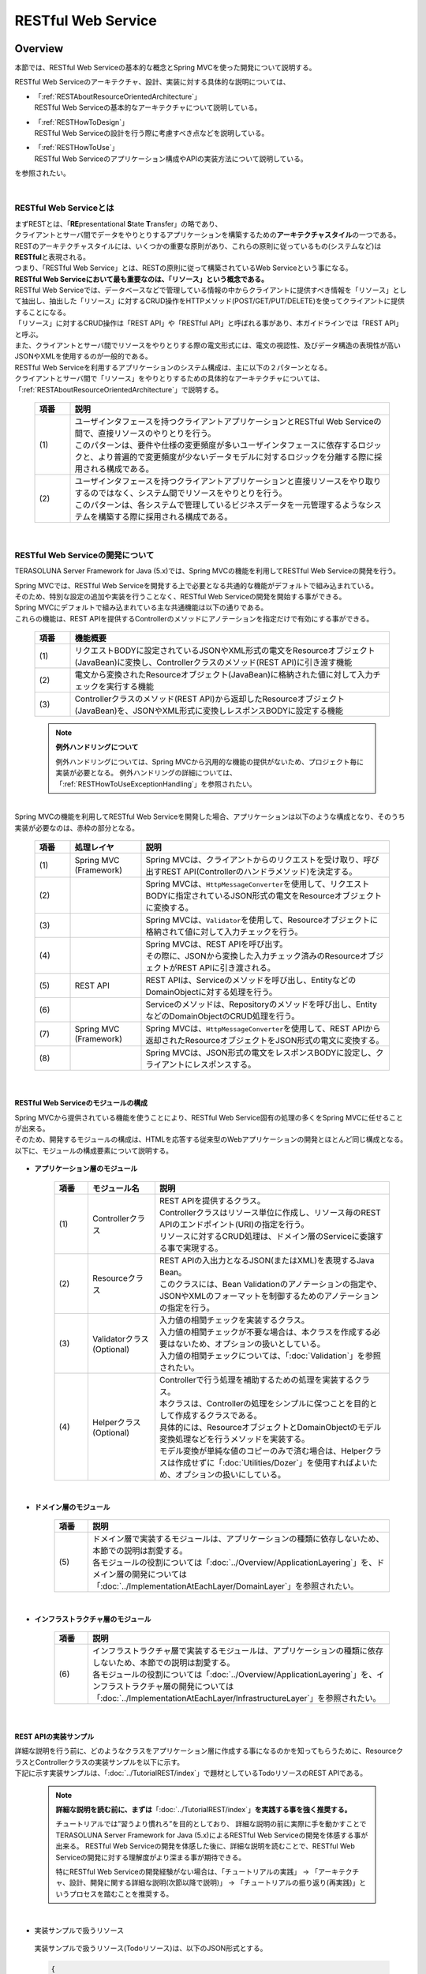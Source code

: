 RESTful Web Service
================================================================================

.. only:: html

 .. contents:: 目次
    :depth: 3
    :local:

.. _RESTOverview:

Overview
--------------------------------------------------------------------------------
本節では、RESTful Web Serviceの基本的な概念とSpring MVCを使った開発について説明する。

RESTful Web Serviceのアーキテクチャ、設計、実装に対する具体的な説明については、

* | 「:ref:`RESTAboutResourceOrientedArchitecture`」
  | RESTful Web Serviceの基本的なアーキテクチャについて説明している。

* | 「:ref:`RESTHowToDesign`」
  | RESTful Web Serviceの設計を行う際に考慮すべき点などを説明している。

* | 「:ref:`RESTHowToUse`」
  | RESTful Web Serviceのアプリケーション構成やAPIの実装方法について説明している。

を参照されたい。

|

.. _RESTOverviewAboutRESTfulWebService:

RESTful Web Serviceとは
^^^^^^^^^^^^^^^^^^^^^^^^^^^^^^^^^^^^^^^^^^^^^^^^^^^^^^^^^^^^^^^^^^^^^^^^^^^^^^^^
| まずRESTとは、「\ **RE**\presentational \ **S**\tate \ **T**\ransfer」の略であり、
| クライアントとサーバ間でデータをやりとりするアプリケーションを構築するための\ **アーキテクチャスタイル**\の一つである。
| RESTのアーキテクチャスタイルには、いくつかの重要な原則があり、これらの原則に従っているもの(システムなど)は \ **RESTful**\ と表現される。
| つまり、「RESTful Web Service」とは、RESTの原則に従って構築されているWeb Serviceという事になる。

| \ **RESTful Web Serviceにおいて最も重要なのは、「リソース」という概念である。**\
| RESTful Web Serviceでは、データベースなどで管理している情報の中からクライアントに提供すべき情報を「リソース」として抽出し、抽出した「リソース」に対するCRUD操作をHTTPメソッド(POST/GET/PUT/DELETE)を使ってクライアントに提供することになる。
| 「リソース」に対するCRUD操作は「REST API」や「RESTful API」と呼ばれる事があり、本ガイドラインでは「REST API」と呼ぶ。
| また、クライアントとサーバ間でリソースをやりとりする際の電文形式には、電文の視認性、及びデータ構造の表現性が高いJSONやXMLを使用するのが一般的である。

| RESTful Web Serviceを利用するアプリケーションのシステム構成は、主に以下の２パターンとなる。
| クライアントとサーバ間で「リソース」をやりとりするための具体的なアーキテクチャについては、「:ref:`RESTAboutResourceOrientedArchitecture`」で説明する。

 .. figure:: ./images_REST/RESTExampleSystemConstitution.png
   :alt: Constitution of RESTful Web Service
   :width: 100%

 .. tabularcolumns:: |p{0.10\linewidth}|p{0.90\linewidth}|
 .. list-table::
    :header-rows: 1
    :widths: 10 90

    * - 項番
      - 説明
    * - | (1)
      - | ユーザインタフェースを持つクライアントアプリケーションとRESTful Web Serviceの間で、直接リソースのやりとりを行う。
        | このパターンは、要件や仕様の変更頻度が多いユーザインタフェースに依存するロジックと、より普遍的で変更頻度が少ないデータモデルに対するロジックを分離する際に採用される構成である。
    * - | (2)
      - | ユーザインタフェースを持つクライアントアプリケーションと直接リソースをやり取りするのではなく、システム間でリソースをやりとりを行う。
        | このパターンは、各システムで管理しているビジネスデータを一元管理するようなシステムを構築する際に採用される構成である。


|

.. _RESTOverviewAboutRESTfulWebServiceDevelopment:

RESTful Web Serviceの開発について
^^^^^^^^^^^^^^^^^^^^^^^^^^^^^^^^^^^^^^^^^^^^^^^^^^^^^^^^^^^^^^^^^^^^^^^^^^^^^^^^
TERASOLUNA Server Framework for Java (5.x)では、Spring MVCの機能を利用してRESTful Web Serviceの開発を行う。

| Spring MVCでは、RESTful Web Serviceを開発する上で必要となる共通的な機能がデフォルトで組み込まれている。
| そのため、特別な設定の追加や実装を行うことなく、RESTful Web Serviceの開発を開始する事ができる。

| Spring MVCにデフォルトで組み込まれている主な共通機能は以下の通りである。
| これらの機能は、REST APIを提供するControllerのメソッドにアノテーションを指定だけで有効にする事ができる。

 .. tabularcolumns:: |p{0.10\linewidth}|p{0.90\linewidth}|
 .. list-table::
    :header-rows: 1
    :widths: 10 90

    * - 項番
      - 機能概要
    * - | (1)
      - | リクエストBODYに設定されているJSONやXML形式の電文をResourceオブジェクト(JavaBean)に変換し、Controllerクラスのメソッド(REST API)に引き渡す機能
    * - | (2)
      - | 電文から変換されたResourceオブジェクト(JavaBean)に格納された値に対して入力チェックを実行する機能
    * - | (3)
      - | Controllerクラスのメソッド(REST API)から返却したResourceオブジェクト(JavaBean)を、JSONやXML形式に変換しレスポンスBODYに設定する機能

 .. note:: **例外ハンドリングについて**

    例外ハンドリングについては、Spring MVCから汎用的な機能の提供がないため、プロジェクト毎に実装が必要となる。
    例外ハンドリングの詳細については、「:ref:`RESTHowToUseExceptionHandling`」を参照されたい。

|

| Spring MVCの機能を利用してRESTful Web Serviceを開発した場合、アプリケーションは以下のような構成となり、そのうち実装が必要なのは、赤枠の部分となる。

 .. figure:: ./images_REST/RESTOverviewApplicationConstitutionOnSpringMVC.png
   :alt: Application constitution of RESTful Web Service on Spring MVC
   :width: 100%

 .. tabularcolumns:: |p{0.10\linewidth}|p{0.20\linewidth}|p{0.70\linewidth}|
 .. list-table::
    :header-rows: 1
    :widths: 10 20 70

    * - 項番
      - 処理レイヤ
      - 説明
    * - | (1)
      - | Spring MVC
        | (Framework)
      - | Spring MVCは、クライアントからのリクエストを受け取り、呼び出すREST API(Controllerのハンドラメソッド)を決定する。
    * - | (2)
      - | 
        | 
      - | Spring MVCは、\ ``HttpMessageConverter``\を使用して、リクエストBODYに指定されているJSON形式の電文をResourceオブジェクトに変換する。
    * - | (3)
      - | 
        | 
      - | Spring MVCは、\ ``Validator``\を使用して、Resourceオブジェクトに格納されて値に対して入力チェックを行う。
    * - | (4)
      - | 
        | 
      - | Spring MVCは、REST APIを呼び出す。
        | その際に、JSONから変換した入力チェック済みのResourceオブジェクトがREST APIに引き渡される。
    * - | (5)
      - | REST API
      - | REST APIは、Serviceのメソッドを呼び出し、EntityなどのDomainObjectに対する処理を行う。
    * - | (6)
      - | 
      - | Serviceのメソッドは、Repositoryのメソッドを呼び出し、EntityなどのDomainObjectのCRUD処理を行う。
    * - | (7)
      - | Spring MVC
        | (Framework)
      - | Spring MVCは、\ ``HttpMessageConverter``\を使用して、REST APIから返却されたResourceオブジェクトをJSON形式の電文に変換する。
    * - | (8)
      - | 
        | 
      - | Spring MVCは、JSON形式の電文をレスポンスBODYに設定し、クライアントにレスポンスする。


|

RESTful Web Serviceのモジュールの構成
""""""""""""""""""""""""""""""""""""""""""""""""""""""""""""""""""""""""""""""""
| Spring MVCから提供されている機能を使うことにより、RESTful Web Service固有の処理の多くをSpring MVCに任せることが出来る。
| そのため、開発するモジュールの構成は、HTMLを応答する従来型のWebアプリケーションの開発とほとんど同じ構成となる。
| 以下に、モジュールの構成要素について説明する。

 .. figure:: ./images_REST/RESTModuleConstitution.png
   :alt: Constitution of Modules
   :width: 100%

* **アプリケーション層のモジュール**

     .. tabularcolumns:: |p{0.10\linewidth}|p{0.20\linewidth}|p{0.70\linewidth}|
     .. list-table::
        :header-rows: 1
        :widths: 10 20 70
    
        * - 項番
          - モジュール名
          - 説明
        * - | (1)
          - | Controllerクラス
          - | REST APIを提供するクラス。
            | Controllerクラスはリソース単位に作成し、リソース毎のREST APIのエンドポイント(URI)の指定を行う。
            | リソースに対するCRUD処理は、ドメイン層のServiceに委譲する事で実現する。
        * - | (2)
          - | Resourceクラス
          - | REST APIの入出力となるJSON(またはXML)を表現するJava Bean。
            | このクラスには、Bean Validationのアノテーションの指定や、JSONやXMLのフォーマットを制御するためのアノテーションの指定を行う。
        * - | (3)
          - | Validatorクラス
            | (Optional)
          - | 入力値の相関チェックを実装するクラス。
            | 入力値の相関チェックが不要な場合は、本クラスを作成する必要はないため、オプションの扱いとしている。
            | 入力値の相関チェックについては、「:doc:`Validation`」を参照されたい。
        * - | (4)
          - | Helperクラス
            | (Optional)
          - | Controllerで行う処理を補助するための処理を実装するクラス。
            | 本クラスは、Controllerの処理をシンプルに保つことを目的として作成するクラスである。
            | 具体的には、ResourceオブジェクトとDomainObjectのモデル変換処理などを行うメソッドを実装する。
            | モデル変換が単純な値のコピーのみで済む場合は、Helperクラスは作成せずに「:doc:`Utilities/Dozer`」を使用すればよいため、オプションの扱いにしている。

|

* **ドメイン層のモジュール**

     .. tabularcolumns:: |p{0.10\linewidth}|p{0.90\linewidth}|
     .. list-table::
        :header-rows: 1
        :widths: 10 90
    
        * - 項番
          - 説明
        * - | (5)
          - | ドメイン層で実装するモジュールは、アプリケーションの種類に依存しないため、本節での説明は割愛する。
            | 各モジュールの役割については「:doc:`../Overview/ApplicationLayering`」を、ドメイン層の開発については「:doc:`../ImplementationAtEachLayer/DomainLayer`」を参照されたい。

|

* **インフラストラクチャ層のモジュール**

     .. tabularcolumns:: |p{0.10\linewidth}|p{0.90\linewidth}|
     .. list-table::
        :header-rows: 1
        :widths: 10 90
    
        * - 項番
          - 説明
        * - | (6)
          - | インフラストラクチャ層で実装するモジュールは、アプリケーションの種類に依存しないため、本節での説明は割愛する。
            | 各モジュールの役割については「:doc:`../Overview/ApplicationLayering`」を、インフラストラクチャ層の開発については「:doc:`../ImplementationAtEachLayer/InfrastructureLayer`」を参照されたい。


|

REST APIの実装サンプル
""""""""""""""""""""""""""""""""""""""""""""""""""""""""""""""""""""""""""""""""
| 詳細な説明を行う前に、どのようなクラスをアプリケーション層に作成する事になるのかを知ってもらうために、ResourceクラスとControllerクラスの実装サンプルを以下に示す。
| 下記に示す実装サンプルは、「:doc:`../TutorialREST/index`」で題材としているTodoリソースのREST APIである。

 .. note::

    \ **詳細な説明を読む前に、まずは**\「:doc:`../TutorialREST/index`」\ **を実践する事を強く推奨する。**\

    チュートリアルでは”習うより慣れろ”を目的としており、 詳細な説明の前に実際に手を動かすことでTERASOLUNA Server Framework for Java (5.x)によるRESTful Web Serviceの開発を体感する事が出来る。
    RESTful Web Serviceの開発を体感した後に、詳細な説明を読むことで、RESTful Web Serviceの開発に対する理解度がより深まる事が期待できる。
    
    特にRESTful Web Serviceの開発経験がない場合は、「チュートリアルの実践」 → 「アーキテクチャ、設計、開発に関する詳細な説明(次節以降で説明)」 → 「チュートリアルの振り返り(再実践)」というプロセスを踏むことを推奨する。

|

* 実装サンプルで扱うリソース

 実装サンプルで扱うリソース(Todoリソース)は、以下のJSON形式とする。

 .. code-block:: json

    {
        "todoId" : "9aef3ee3-30d4-4a7c-be4a-bc184ca1d558",
        "todoTitle" : "Hello World!",
        "finished" : false,
        "createdAt" : "2014-02-25T02:21:48.493+0000"
    } 

|

* Resourceクラスの実装サンプル

 上記で示したTodoリソースを表現するJavaBeanとして、Resourceクラスを作成する。
 

 .. code-block:: java

    package todo.api.todo;

    import java.io.Serializable;
    import java.util.Date;
    
    import javax.validation.constraints.NotNull;
    import javax.validation.constraints.Size;
    
    public class TodoResource implements Serializable {

        private static final long serialVersionUID = 1L;

        private String todoId;
    
        @NotNull
        @Size(min = 1, max = 30)
        private String todoTitle;
    
        private boolean finished;
    
        private Date createdAt;
    
        public String getTodoId() {
            return todoId;
        }
    
        public void setTodoId(String todoId) {
            this.todoId = todoId;
        }
    
        public String getTodoTitle() {
            return todoTitle;
        }
    
        public void setTodoTitle(String todoTitle) {
            this.todoTitle = todoTitle;
        }
    
        public boolean isFinished() {
            return finished;
        }
    
        public void setFinished(boolean finished) {
            this.finished = finished;
        }
    
        public Date getCreatedAt() {
            return createdAt;
        }
    
        public void setCreatedAt(Date createdAt) {
            this.createdAt = createdAt;
        }
    }

|

* Controllerクラス(REST API)の実装サンプル

 Todoリソースに対して、以下の5つのREST API(Controllerのハンドラメソッド)を作成する。

 .. tabularcolumns:: |p{0.10\linewidth}|p{0.15\linewidth}|p{0.10\linewidth}|p{0.30\linewidth}|p{0.15\linewidth}|p{0.20\linewidth}|
 .. list-table::
    :header-rows: 1
    :widths: 10 15 10 30 15 20

    * - | 項番
      - | API名
      - | HTTP
        | メソッド
      - | パス
      - | ステータス
        | コード
      - | 説明
    * - | (1)
      - | GET Todos
      - | GET
      - | \ ``/api/v1/todos``\ 
      - | 200
        | (OK)
      - | Todoリソースを全件取得する。
    * - | (2)
      - | POST Todos
      - | POST
      - | \ ``/api/v1/todos``\ 
      - | 201
        | (Created)
      - | Todoリソースを新規作成する。
    * - | (3)
      - | GET Todo
      - | GET
      - | \ ``/api/v1/todos/{todoId}``\ 
      - | 200
        | (OK)
      - | Todoリソースを一件取得する。
    * - | (4)
      - | PUT Todo
      - | PUT
      - | \ ``/api/v1/todos/{todoId}``\ 
      - | 200
        | (OK)
      - | Todoリソースを完了状態に更新する。
    * - | (5)
      - | DELETE Todo
      - | DELETE
      - | \ ``/api/v1/todos/{todoId}``\ 
      - | 204
        | (No Content)
      - | Todoリソースを削除する。

 .. code-block:: java
    :emphasize-lines: 30-34, 42-45, 51-55, 59-63, 68-72

    package todo.api.todo;

    import java.util.ArrayList;
    import java.util.Collection;
    import java.util.List;

    import javax.inject.Inject;

    import org.dozer.Mapper;
    import org.springframework.http.HttpStatus;
    import org.springframework.validation.annotation.Validated;
    import org.springframework.web.bind.annotation.PathVariable;
    import org.springframework.web.bind.annotation.RequestBody;
    import org.springframework.web.bind.annotation.RequestMapping;
    import org.springframework.web.bind.annotation.RequestMethod;
    import org.springframework.web.bind.annotation.ResponseStatus;
    import org.springframework.web.bind.annotation.RestController;

    import todo.domain.model.Todo;
    import todo.domain.service.todo.TodoService;

    @RestController
    @RequestMapping("todos")
    public class TodoRestController {
        @Inject
        TodoService todoService;
        @Inject
        Mapper beanMapper;

        // (1)
        @RequestMapping(method = RequestMethod.GET)
        @ResponseStatus(HttpStatus.OK)
        public List<TodoResource> getTodos() {
            Collection<Todo> todos = todoService.findAll();
            List<TodoResource> todoResources = new ArrayList<>();
            for (Todo todo : todos) {
                todoResources.add(beanMapper.map(todo, TodoResource.class));
            }
            return todoResources;
        }

        // (2)
        @RequestMapping(method = RequestMethod.POST)
        @ResponseStatus(HttpStatus.CREATED)
        public TodoResource postTodos(@RequestBody @Validated TodoResource todoResource) {
            Todo createdTodo = todoService.create(beanMapper.map(todoResource, Todo.class));
            TodoResource createdTodoResponse = beanMapper.map(createdTodo, TodoResource.class);
            return createdTodoResponse;
        }

        // (3)
        @RequestMapping(value="{todoId}", method = RequestMethod.GET)
        @ResponseStatus(HttpStatus.OK)
        public TodoResource getTodo(@PathVariable("todoId") String todoId) {
            Todo todo = todoService.findOne(todoId);
            TodoResource todoResource = beanMapper.map(todo, TodoResource.class);
            return todoResource;
        }

        // (4)
        @RequestMapping(value="{todoId}", method = RequestMethod.PUT)
        @ResponseStatus(HttpStatus.OK)
        public TodoResource putTodo(@PathVariable("todoId") String todoId) {
            Todo finishedTodo = todoService.finish(todoId);
            TodoResource finishedTodoResource = beanMapper.map(finishedTodo, TodoResource.class);
            return finishedTodoResource;
        }
        
        // (5)
        @RequestMapping(value="{todoId}", method = RequestMethod.DELETE)
        @ResponseStatus(HttpStatus.NO_CONTENT)
        public void deleteTodo(@PathVariable("todoId") String todoId) {
            todoService.delete(todoId);
        }

    }



|

.. _RESTAboutResourceOrientedArchitecture:

Architecture
--------------------------------------------------------------------------------
| 本節では、RESTful Web Serviceを構築するためのアーキテクチャについて説明する。

| RESTful Web Serviceを構築するためのアーキテクチャとして、リソース指向アーキテクチャ(ROA)というものが存在する。
| ROAは、「\ **R**\esource \ **O**\riented \ **A**\rchitecture」の略であり、\ **RESTのアーキテクチャスタイル(原則)に従ったWeb Serviceを構築するための具体的なアーキテクチャ**\を定義している。
| RESTful Web Serviceを作る際は、まずROAのアーキテクチャの理解を深めてほしい。

| 本節では、ROAのアーキテクチャとして、以下の7つについて説明する。
| これらは、RESTful Web Serviceを構築する上で重要なアーキテクチャ要素であるが、必ず全てを適用しなくてはいけないという事ではない。
| 開発するアプリケーションの特性を考慮し、必要なものを適用してほしい。

以下の5つのアーキテクチャは、アプリケーションの特性に関係なく適用すべきアーキテクチャである。

 .. tabularcolumns:: |p{0.10\linewidth}|p{0.35\linewidth}|p{0.55\linewidth}|
 .. list-table::
    :header-rows: 1
    :widths: 10 35 55

    * - 項番
      - アーキテクチャ
      - アーキテクチャの概要
    * - | (1)
      - | :ref:`RESTOverviewProvideResourceOnWeb`
      - | システム上で管理する情報をクライアントに提供する手段として、Web上のリソースとして公開する。
    * - | (2)
      - | :ref:`RESTOverviewAssignURI`
      - | クライアントに公開するリソースには、Web上のリソースとして一意に識別できるURI(Universal Resource Identifier)を割り当てる。
    * - | (3)
      - | :ref:`RESTOverviewOperatedByHttpMethod`
      - | リソースに対する操作は、HTTPメソッド(GET,POST,PUT,DELETE)を使い分けることで実現する。
    * - | (4)
      - | :ref:`RESTOverviewResourceRepresentationFormat`
      - | リソースのフォーマットは、JSON又はXMLなどのデータ構造を示すためのフォーマットを使用する。
    * - | (5)
      - | :ref:`RESTOverviewHttpStatusCode`
      - | クライアントへ返却するレスポンスには、適切なHTTPステータスコードを設定する。

|

以下の2つのアーキテクチャは、アプリケーションの特性に応じて、適用するアーキテクチャである。

 .. tabularcolumns:: |p{0.10\linewidth}|p{0.35\linewidth}|p{0.55\linewidth}|
 .. list-table::
    :header-rows: 1
    :widths: 10 35 55

    * - 項番
      - アーキテクチャ
      - アーキテクチャの概要
    * - | (6)
      - | :ref:`RESTOverviewClientServerCommunicateOnStateless`
      - | サーバ上でアプリケーションの状態は保持せずに、クライアントからリクエストされてきた情報のみで処理を行うようにする。
    * - | (7)
      - | :ref:`RESTOverviewHyperMediaLinksToRelatedResources`
      - | リソースの中には、指定されたリソースと関連をもつ他のリソースへのリンク(URI)を含める。


|

.. _RESTOverviewProvideResourceOnWeb:

Web上のリソースとして公開
^^^^^^^^^^^^^^^^^^^^^^^^^^^^^^^^^^^^^^^^^^^^^^^^^^^^^^^^^^^^^^^^^^^^^^^^^^^^^^^^
| **システム上で管理する情報をクライアントに提供する手段として、Web上のリソースとして公開する。**
| これは、HTTPプロトコルを使ってリソースにアクセスできるようにする事を意味しており、その際にリソースを識別する方法とし、URIが使用される。

例えば、ショッピングサイトを提供するWebシステムであれば、以下のような情報がWeb上のリソースとして公開する事になる。

* 商品の情報
* 在庫の情報
* 注文の情報
* 会員の情報
* 会員毎の認証の情報(ログインIDとパスワードなど)
* 会員毎の注文履歴の情報
* 会員毎の認証履歴の情報
* and more ...

|

.. _RESTOverviewAssignURI:

URIによるリソースの識別
^^^^^^^^^^^^^^^^^^^^^^^^^^^^^^^^^^^^^^^^^^^^^^^^^^^^^^^^^^^^^^^^^^^^^^^^^^^^^^^^
| **クライアントに公開するリソースには、Web上のリソースとして一意に識別できるURI(Universal Resource Identifier)を割り当てる。**
| 実際に使用されるのは、URIのサブセットであるURL(Uniform Resource Locator)となる。

| ROAでは、URIを使用してWeb上のリソースにアクセスできる状態になっていることを「アドレス可能性」と呼んでいる。
| これは同じURIを使用すれば、どこからでも同じリソースにアクセスできる状態になっている事を意味している。

| RESTful Web Serviceに割り当てるURIは、「\ **リソースの種類を表す名詞**\」と「\ **リソースを一意に識別するための値(IDなど)**\」の組み合わせとする。
| 例えば、ショッピングサイトを提供するWebシステムで扱う商品情報のURIは、以下のようになる。

* | \ `http://example.com/api/v1/items`\
  | 「**items**」の部分が「リソースの種類を表す名詞」となり、リソースの数が複数になる場合は、複数系の名詞を使用する。
  | 上記例では、商品情報である事を表す名詞の複数系を指定しており、商品情報を一括で操作する際に使用するURIとなる。これは、ファイルシステムに置き換えると、ディレクトリに相当する。

* | \ `http://example.com/api/v1/items/I312-535-01216`\
  | 「**I312-535-01216**」の部分が「リソースを識別するための値」となり、リソース毎に異なる値となる。
  | 上記例では、商品情報を一意に識別するための値として商品IDを指定しており、特定の商品情報を操作する際に使用するURIとなる。これは、ファイルシステムに置き換えると、ディレクトリの中に格納されているファイルに相当する。

|

.. warning::
 
    RESTful Web Serviceに割り当てるURIには、下記で示すような\ **操作を表す動詞を含んではいけない。**\
    
    * \ `http://example.com/api/v1/items?get&itemId=I312-535-01216`\
    * \ `http://example.com/api/v1/items?delete&itemId=I312-535-01216`\
    
    上記例では、 URIの中に\ **get**\や\ **delete**\という動詞を含んでいるため、RESTful Web Serviceに割り当てるURIとして適切ではない。
    
    RESTful Web Serviceでは、\ **リソースに対する操作はHTTPメソッド(GET,POST,PUT,DELETE)を使用して表現する。**\

|

.. _RESTOverviewOperatedByHttpMethod:

HTTPメソッドによるリソースの操作
^^^^^^^^^^^^^^^^^^^^^^^^^^^^^^^^^^^^^^^^^^^^^^^^^^^^^^^^^^^^^^^^^^^^^^^^^^^^^^^^
| **リソースに対する操作は、HTTPメソッド(GET,POST,PUT,DELETE)を使い分けることで実現する。**

| ROAでは、HTTPメソッドの事を「統一インタフェース」と呼んでいる。
| これは、HTTPメソッドがWeb上で公開される全てのリソースに対して実行する事ができ、且つリソース毎にHTTPメソッドの意味が変わらない事を意味している。

以下に、HTTPメソッドに割り当てられるリソースに対する操作の対応付けと、それぞれの操作が保証すべき事後条件について説明する。

 .. tabularcolumns:: |p{0.10\linewidth}|p{0.20\linewidth}|p{0.35\linewidth}|p{0.35\linewidth}|
 .. list-table::
    :header-rows: 1
    :widths: 10 20 35 35

    * - 項番
      - HTTPメソッド
      - リソースに対する操作
      - 操作が保証すべき事後条件
    * - | (1)
      - | GET
      - | リソースを取得する。
      - | 安全性、べき等性。
    * - | (2)
      - | POST
      - | リソースの作成する。
      - | 作成したリソースのURIの割り当てはサーバが行い、割り当てたURIはレスポンスのLocationヘッダに設定してクライアントに返却する。
    * - | (4)
      - | PUT
      - | リソースを作成又は更新する。
      - | べき等性。
    * - | (5)
      - | PATCH
      - | リソースを差分更新する。
      - | べき等性。
    * - | (6)
      - | DELETE
      - | リソースを削除する。
      - | べき等性。
    * - | (7)
      - | HEAD
      - | リソースのメタ情報を取得する。
        | GETと同じ処理を行いヘッダのみ応答する。
      - | 安全性、べき等性。
    * - | (8)
      - | OPTIONS
      - | リソースに対して使用できるHTTPメソッドの一覧を応答する。
      - | 安全性、べき等性。

 .. note:: **安全性とべき等性の保証について**
 
    HTTPメソッドを使ってリソースの操作を行う場合、事後条件として、「安全性」と「べき等性」の保証を行う事が求められる。

    **【安全性とは】**

            ある数字に1を何回掛けても、数字がかわらない事(10に1を何回掛けても結果は10のままである事)を保証する。
            これは、同じ操作を何回行ってもリソースの状態が変わらない事を保証する事である。

    **【べき等性とは】**

            数字に0を何回掛けても0になる事(10に0を1回掛けても何回掛けても結果は共に0になる事)を保証する。
            これは、一度操作を行えば、その後で同じ操作を何回行ってもリソースの状態が変わらない事を保証する事である。
            ただし、別のクライアントが同じリソースの状態を変更している場合は、べき等性を保障する必要はなく、事前条件に対するエラーとして扱ってもよい。
    

 .. tip:: **クライアントがリソースに割り当てるURIを指定してリソースを作成する場合**
 
    リソースを作成する際に、クライアントによってリソースに割り当てるURIを指定する場合は、\ **作成するリソースに割り当てるURIに対して、PUTメソッドを呼び出すことで実現する。**\

    PUTメソッドを使用してリソースを作成する場合、
    
     * 指定されたURIにリソースが存在しない場合はリソースを作成
     * 既にリソースが存在する場合はリソースの状態を更新
    
    するのが一般的な動作である。
    
    以下に、PUTとPOSTメソッドを使ってリソースを作成する際の処理イメージの違いについて説明する。
    
    **【PUTメソッドを使用してリソースを作成する際の処理イメージ】**

         .. figure:: ./images_REST/RESTCreatedNewResourceUsingByPutMethod.png
           :alt: Image of processing for create new resource using by PUT method
           :width: 70%

         .. tabularcolumns:: |p{0.10\linewidth}|p{0.90\linewidth}|
         .. list-table::
            :header-rows: 1
            :widths: 10 90
        
            * - 項番
              - 説明
            * - | (1)
              - | URIに作成するリソースのURI(ID)を指定して、PUTメソッドを呼び出す。
            * - | (2)
              - | URIで指定されたIDのEntityを作成する。
                | 既に同じIDで作成済みの場合は、内容を更新する。
            * - | (3)
              - | 作成又は更新したリソースを応答する。

    **【POSTメソッドを使用してリソースを作成する際の処理イメージ】**

         .. figure:: ./images_REST/RESTCreatedNewResourceUsingByPostMethod.png
           :alt: Image of processing for create new resource using by POST method
           :width: 70%


         .. tabularcolumns:: |p{0.10\linewidth}|p{0.90\linewidth}|
         .. list-table::
            :header-rows: 1
            :widths: 10 90

            * - 項番
              - 説明
            * - | (1)
              - | POSTメソッドを呼び出す。
            * - | (2)
              - | リクエストされリソースを識別するためのIDを生成する。
            * - | (3)
              - | (2)で生成したIDのEntityを作成する。
            * - | (4)
              - | 作成したリソースを応答する。
                | レスポンスのLocationヘッダに生成したリソースにアクセスするためのURIを設定する。
  
|

.. _RESTOverviewResourceRepresentationFormat:

適切なフォーマットの使用
^^^^^^^^^^^^^^^^^^^^^^^^^^^^^^^^^^^^^^^^^^^^^^^^^^^^^^^^^^^^^^^^^^^^^^^^^^^^^^^^
**リソースのフォーマットは、JSON又はXMLなどのデータ構造を示すためのフォーマットを使用する。**

| ただし、リソースの種類によっては、JSONやXML以外のフォーマットを使ってもよい。
| 例えば、統計情報に分類される様なリソースでは、折れ線グラフを画像フォーマット(バイナリデータ)としてリソースを公開する事も考えられる。

| リソースのフォーマットとして、複数のフォーマットをサポートする場合は、以下のどちらかの方法で切り替えを行う。


* **拡張子によって切り替えを行う。**

  | レスポンスのフォーマットは、拡張子を指定する事で切り替える事ができる。
  | **本ガイドラインでは、拡張子による切り替えを推奨する。**
  | 推奨する理由は、レスポンスするフォーマット指定が簡単であるという点と、レスポンスするフォーマットがURIに含まれ、直感的なURIになるという点である。

 .. note:: **拡張子で切り替える場合のURI例**
    
    * \ `http://example.com/api/v1/items.json`\
    * \ `http://example.com/api/v1/items.xml`\
    * \ `http://example.com/api/v1/items/I312-535-01216.json`\
    * \ `http://example.com/api/v1/items/I312-535-01216.xml`\

|

* **リクエストのAcceptヘッダのMIMEタイプによって切り替えを行う。**

  RESTful Web Serviceで使用される代表的なMIMEタイプを以下に示す。

     .. tabularcolumns:: |p{0.10\linewidth}|p{0.30\linewidth}|p{0.60\linewidth}|
     .. list-table::
        :header-rows: 1
        :widths: 10 30 60
    
        * - 項番
          - フォーマット
          - MIMEタイプ
        * - | (1)
          - | JSON
          - | application/json
        * - | (2)
          - | XML
          - | application/xml

|


.. _RESTOverviewHttpStatusCode:

適切なHTTPステータスコードの使用
^^^^^^^^^^^^^^^^^^^^^^^^^^^^^^^^^^^^^^^^^^^^^^^^^^^^^^^^^^^^^^^^^^^^^^^^^^^^^^^^
\ **クライアントへ返却するレスポンスには、適切なHTTPステータスコードを設定する。**\

| HTTPステータスコードには、クライアントから受け取ったリクエストをサーバがどのように処理したかを示す値を設定する。
| \ **これはHTTPの仕様であり、HTTPの仕様に可能な限り準拠することを推奨する。**\

 .. tip:: **HTTPの仕様について**
 
    `RFC 2616(Hypertext Transfer Protocol -- HTTP/1.1)の6.1.1 Status Code and Reason Phrase <http://tools.ietf.org/search/rfc2616#section-6.1.1>`_ を参照されたい。

|

| ブラウザにHTMLを返却するような伝統的なWebシステムでは、処理結果に関係なく\ ``"200 OK"``\を応答し、処理結果はエンティティボディ(HTML)の中で表現するという事が一般的であった。
| HTMLを返却するような伝統的なWebアプリケーションでは、処理結果を判断するのはオペレータ(人間)のため、この仕組みでも問題が発生する事はなかった。
| しかし、この仕組みでRESTful Web Serviceを構築した場合、以下のような問題が潜在的に存在することになるため、適切なHTTPステータスコードを設定することを推奨する。

 .. tabularcolumns:: |p{0.10\linewidth}|p{0.90\linewidth}|
 .. list-table::
    :header-rows: 1
    :widths: 10 90

    * - 項番
      - 潜在的な問題点
    * - | (1)
      - | 処理結果(成功と失敗)のみを判断すればよい場合でも、エンティティボディを解析処理が必須になるため、無駄な処理が必要になる。
    * - | (2)
      - | エラーハンドリングを行う際に、システム独自に定義されたエラーコードを意識する事が必須になるため、クライアント側のアーキテクチャ(設計及び実装)に悪影響を与える可能性がある。
    * - | (3)
      - | クライアント側でエラー原因を解析する際に、システム独自に定義されたエラーコードの意味を理解しておく必要があるため、直感的なエラー解析の妨げになる可能性がある。

|

.. _RESTOverviewClientServerCommunicateOnStateless:

ステートレスなクライアント/サーバ間の通信
^^^^^^^^^^^^^^^^^^^^^^^^^^^^^^^^^^^^^^^^^^^^^^^^^^^^^^^^^^^^^^^^^^^^^^^^^^^^^^^^
| **サーバ上でアプリケーションの状態は保持せずに、クライアントからリクエストされてきた情報のみで処理を行うようにする。**

| ROAでは、サーバ上でアプリケーションの状態を保持しない事を「ステートレス性」と呼んでいる。
| これは、アプリケーションサーバのメモリ(HTTPセッションなど)にアプリケーションの状態を保持しない事を意味し、リクエストされた情報のみでリソースに対する操作が完結できる状態にしておく事を意味している。
| 本ガイドラインでは、\ **可能な限り「ステートレス性」を保つことを推奨する。**\

 .. note:: **アプリケーションの状態とは**
 
    Webページの遷移状態、入力値、プルダウン/チェックボックス/ラジオボタンなどの選択状態、認証状態などの事である。

 .. note:: **CSRF対策との関連**
 
    本ガイドラインに記載されているCSRF対策をRESTful Web Serviceに対して行った場合、CSRF対策用のトークン値がHTTPセッションに保存されるため、クライアントとサーバ間の「ステートレス性」を保つ事が出来ないという点を補足しておく。

    そのため、CSRF対策を行う場合は、システムの可用性を考慮する必要がある。
    
    高い可用性が求められるシステムでは、
    
    * APサーバをクラスタ化し、セッションをレプリケーションする。
    * セッションの保存先をAPサーバのメモリ以外にする。
    
    等の対策が必要となる。
    ただし、上記対策は性能への影響があるため、性能要件も考慮する必要がある。
    
    CSRF対策については、\ :doc:`../Security/CSRF`\を参照されたい。

 .. todo:: **TBD**

    高い可用性が求められる場合は、「CSRF対策用のトークン値をAPサーバのメモリ(HTTPセッション)以外に保存する」アーキテクチャを検討した方がよい。
    
    具体的なアーキテクチャについては、現在検討中であり、次版以降に記載する予定である。
    
|

.. _RESTOverviewHyperMediaLinksToRelatedResources:

関連のあるリソースへのリンク
^^^^^^^^^^^^^^^^^^^^^^^^^^^^^^^^^^^^^^^^^^^^^^^^^^^^^^^^^^^^^^^^^^^^^^^^^^^^^^^^
| \ **リソースの中には、指定されたリソースと関連をもつ他のリソースへのハイパーメディアリンク(URI)を含める。**\

| ROAでは、リソース状態の表現の中に、他のリソースへのハイパーメディアリンクを含めることを「接続性」と呼んでいる。
| これは、関連をもつリソース同士が相互にリンクを保持し、そのリンクをたどる事で関連する全てのリソースにアクセスできる状態にしておく事を意味している。

下記に、ショッピングサイトの会員情報のリソースを例に、リソースの接続性について説明する。

 .. figure:: ./images_REST/RESTConnectivity.png
   :alt: Image of resource connectivity
   :width: 100%

 .. tabularcolumns:: |p{0.10\linewidth}|p{0.90\linewidth}|
 .. list-table::
    :header-rows: 1
    :widths: 10 90

    * - 項番
      - 説明
    * - | (1)
      - | 会員情報のリソースを取得(\ ``GET http://example.com/api/v1/memebers/M000000001``\)を行うと、以下のJSONが返却される。

         .. code-block:: json
            :emphasize-lines: 13-14,17-18

            {
                "memberId" : "M000000001",
                "memberName" : "John Smith",
                "address" : {
                    "address1" : "45 West 36th Street",
                    "address2" : "7th Floor",
                    "city" : "New York",
                    "state" : "NY",
                    "zipCode" : "10018"
                },
                "links" : [
                    {
                        "rel" : "orders",
                        "href" : "http://example.com/api/v1/memebers/M000000001/orders"
                    },
                    {
                        "rel" : "authentications",
                        "href" : "http://example.com/api/v1/memebers/M000000001/authentications"
                    }
                ]
            }

        | ハイライトした部分が、関連をもつ他のリソースへのハイパーメディアリンク(URI)となる。
        | 上記例では、会員毎の注文履歴と認証履歴のリソースに対して接続性を保持している。
    * - | (2)
      - | 返却されたJSONに設定されているハイパーメディアリンク(URI)を使用して、注文履歴のリソースを取得(\ ``GET http://example.com/api/v1/memebers/M000000001/orders``\)を行うと、以下のJSONが返却される。

         .. code-block:: json
            :emphasize-lines: 10-11,22-23,30-31
        
            {
                "orders" : [
                    {
                        "orderId" : "029b49d7-0efa-411b-bc5a-6570ce40ead8",
                        "orderDatetime" : "2013-12-27T20:34:50.897Z", 
                        "orderName" : "Note PC",
                        "shopName" : "Global PC Shop",
                        "links" : [
                            {
                                "rel" : "order",
                                "href" : "http://example.com/api/v1/memebers/M000000001/orders/029b49d7-0efa-411b-bc5a-6570ce40ead8"
                            }
                        ]
                    },
                    {
                        "orderId" : "79bf991d-d42d-4546-9265-c5d4d59a80eb",
                        "orderDatetime" : "2013-12-03T19:01:44.109Z", 
                        "orderName" : "Orange Juice 100%",
                        "shopName" : "Global Food Shop",
                        "links" : [
                            {
                                "rel" : "order",
                                "href" : "http://example.com/api/v1/memebers/M000000001/orders/79bf991d-d42d-4546-9265-c5d4d59a80eb"
                            }
                        ]
                    }
                ],
                "links" : [
                    {
                        "rel" : "ownerMember",
                        "href" : "http://example.com/api/v1/memebers/M000000001"
                    }
                ]
            }

        | ハイライトした部分が、関連をもつ他のリソースへのハイパーメディアリンク(URI)となる。
        | 上記例では、注文履歴のオーナの会員情報のリソース及び注文履歴のリソースに対する接続性を保持している。
    * - | (3)
      - | 注文履歴のオーナとなる会員情報のリソースを再度取得(\ ``GET http://example.com/api/v1/memebers/M000000001``\)し、返却されたJSONに設定されているハイパーメディアリンク(URI)を使用して、認証履歴のリソースを取得(\ ``GET http://example.com/api/v1/memebers/M000000001/authentications/``\)を行うと、以下のJSONが返却される。
        
         .. code-block:: json
            :emphasize-lines: 18-19
        
            {
                "authentications" : [
                    {
                        "authenticationId" : "6ae9613b-85b6-4dd1-83da-b53c43994433",
                        "authenticationDatetime" : "2013-12-27T20:34:50.897Z", 
                        "clientIpaddress" : "230.210.3.124",
                        "authenticationResult" : true
                    },
                    {
                        "authenticationId" : "103bf3c5-7707-46eb-b2d8-c00ce6243d5f",
                        "authenticationDatetime" : "2013-12-26T10:03:45.001Z", 
                        "clientIpaddress" : "230.210.3.124",
                        "authenticationResult" : false
                    }
                ],
                "links" : [
                    {
                        "rel" : "ownerMember",
                        "href" : "http://example.com/api/v1/memebers/M000000001"
                    }
                ]
            }
        
        | ハイライトした部分が、関連をもつ他のリソースへのハイパーメディアリンク(URI)となる。
        | 上記例では、認証履歴のオーナとなる会員情報のリソースに対して接続性を保持している。

|

| リソースの中に他のリソースへのハイパーメディアリンク(URI)を含めることは、必須ではない。
| 事前に全てのREST APIのエンドポイント(URI)を公開している場合、リソースの中に関連リソースへのリンクを設けても、リンクが使用されない可能性が高い。
| 特に、システム間でリソースのやりとりを行うためのREST APIの場合は、事前に公開されているREST APIのエンドポイントに対して直接アクセスするような実装になる事が多いため、リンクを設ける意味がない事がある。
| リンクを設ける意味がない場合は、無理にリンクを設ける必要はない。

| 逆に、ユーザインタフェースを持つクライアントアプリケーションとRESTful Web Serviceの間で直接リソースのやりとりを行う場合は、リンクを設けることで、クライアントとサーバ間の疎結合性を高めることが出来る。
| クライアントとサーバ間の疎結合性を高めることが出来る理由は以下の通りである。

 .. tabularcolumns:: |p{0.10\linewidth}|p{0.90\linewidth}|
 .. list-table::
    :header-rows: 1
    :widths: 10 90

    * - 項番
      - 疎結合性を高めることが出来る理由
    * - | (1)
      - | クライアントアプリケーションは、リンクの論理名のみ事前に知っていればよいため、REST APIを呼び出すための具体的なURIを意識する必要がなくなる。
    * - | (2)
      - | クライアントアプリケーショが具体的なURIを意識する必要がなくなるため、サーバ側のURIを変更する際に与える影響度を最小限に抑える事ができる。

上記にあげた点を考慮し、他のリソースへのハイパーメディアリンク(URI)を設けるか否かを判断すること。

.. tip:: **HATEOASとの関係**

    HATEOASは、「\ **H**\ypermedia \ **A**\s \ **T**\he \ **E**\ngine \ **O**\f \ **A**\pplication \ **S**\tate」の略であり、RESTfulなWebアプリケーションを作成するためのアーキテクチャの一つである。

    HATEOASのアーキテクチャでは、
    
    * サーバは、クライアントとサーバ間でやり取りするリソース(JSONやXML)の中に、アクセス可能なリソースへのハイパーメディアリンク(URI)を含める。
    * クライアントは、リソース表現(JSONやXML)の中に含まれるハイパーメディアリンクを介して、サーバから必要なリソースを取得し、アプリケーションの状態(画面の状態など)を変化させる。
    
    ことになるため、関連のあるリソースへのリンクを設ける事は、HATEOASのアーキテクチャと一致する。
    
    サーバとクライアントとの疎結合性を高めたい場合は、HATEOASのアーキテクチャを採用する事を検討されたい。
    
    

|

.. _RESTHowToDesign:

How to design
--------------------------------------------------------------------------------
本説では、RESTful Web Serviceの設計について説明する。

.. _RESTHowToDesignExtractResource:

リソースの抽出
^^^^^^^^^^^^^^^^^^^^^^^^^^^^^^^^^^^^^^^^^^^^^^^^^^^^^^^^^^^^^^^^^^^^^^^^^^^^^^^^
まず、Web上に公開するリソースを抽出する。

リソースを抽出する際の注意点を以下に示す。

 .. tabularcolumns:: |p{0.10\linewidth}|p{0.90\linewidth}|
 .. list-table::
    :header-rows: 1
    :widths: 10 90

    * - 項番
      - リソース抽出時の注意点
    * - | (1)
      - | Web上に公開するリソースは、データベースなどで管理されている情報になるが、\ **安易にデータベースのデータモデルをそのままリソースとして公開してはいけない。**\
        | データベースに格納されている項目の中には、クライアントに公開すべきでない項目もあるので、精査が必要である。
    * - | (2)
      - | \ **データベースの同じテーブルで管理されている情報であっても、情報の種類が異なる場合は、別のリソースとして公開する事を検討する。**\
        | 本質的には別の情報だが、データ構造が同じという理由で同じテーブルで管理されているケースがあるので、精査が必要である。
    * - | (3)
      - | RESTful Web Serviceでは、イベントで操作する情報をリソースとして抽出する。
        | \ **イベント自体をリソースとして抽出してはいけない。**\
        |
        | 例えば、ワークフロー機能で発生するイベント(承認、否認、差し戻しなど)から呼び出されるRESTful Web Serviceを作成する場合、ワークフロー自体やワークフローの状態を管理するための情報をリソースとして抽出する。

|

.. _RESTHowToDesignAssignURI:

URIの割り当て
^^^^^^^^^^^^^^^^^^^^^^^^^^^^^^^^^^^^^^^^^^^^^^^^^^^^^^^^^^^^^^^^^^^^^^^^^^^^^^^^
抽出したリソースに対して、リソースを識別するためのURIを割り当てる。

URIは、以下の形式を推奨する。

* ``http(s)://{ドメイン名(:ポート番号)}/{REST APIであることを示す値}/{APIバージョン}/{リソースを識別するためのパス}``\

* ``http(s)://{REST APIであることを示すドメイン名(:ポート番号)}/{APIバージョン}/{リソースを識別するためのパス}``\

具体例は以下の通り。

* ``http://example.com/api/v1/members/M000000001``\

* ``http://api.example.com/v1/members/M000000001``\

|

.. _RESTHowToDesignAssignUriForPublishAPI:

REST APIであることを示すためのURIの割り当て
""""""""""""""""""""""""""""""""""""""""""""""""""""""""""""""""""""""""""""""""
RESTful Web Service(REST API)向けのURIであること明確にするために、URI内のドメイン又はパスに \ ``api``\ を含めることを推奨する。

具体的には、以下のようなURIとする。

* ``http://example.com/api/...``\
* ``http://api.example.com/...``\

|

.. _RESTHowToDesignAssignUriForApiVersion:

APIバージョンを識別するためのURIの割り当て
""""""""""""""""""""""""""""""""""""""""""""""""""""""""""""""""""""""""""""""""
RESTful Web Serviceは、複数のバージョンで稼働が必要になる可能性があるため、クライアントに公開するURIには、APIバージョンを識別するための値を含めるようにする事を推奨する。

具体的には、以下のような形式のURIとする。

* ``http://example.com/api/{APIバージョン}/{リソースを識別するためのパス}``\
* ``http://api.example.com/{APIバージョン}/{リソースを識別するためのパス}``\

.. todo:: **TBD**
 
    URIの中にAPIバージョンを含めるべきかは、現在検討中である。

|

.. _RESTHowToDesignAssignUriForResource:

リソースを識別するためのパスの割り当て
""""""""""""""""""""""""""""""""""""""""""""""""""""""""""""""""""""""""""""""""

| Web上に公開するリソースに対して、以下の２つのURIを割り当てる。
| 下記の例では、会員情報をWeb上に公開する場合のURI例を記載している。

 .. tabularcolumns:: |p{0.10\linewidth}|p{0.35\linewidth}|p{0.25\linewidth}|p{0.30\linewidth}|
 .. list-table::
    :header-rows: 1
    :widths: 10 35 25 30

    * - 項番
      - URIの形式
      - URIの具体例
      - 説明
    * - | (1)
      - | /{リソースのコレクションを表す名詞}
      - | /api/v1/members
      - | リソースを一括で操作する際に使用するURIとなる。
    * - | (2)
      - | /{リソースのコレクションを表す名詞/リソースの識別子(IDなど)}
      - | /api/v1/members/M0001
      - | 特定のリソースを操作する際に使用するURIとなる。

|

| Web上に公開する関連リソースへのURIは、ネストさせて表現する。
| 下記の例では、会員毎の注文情報をWeb上に公開する場合のURI例を記載している。
    
 .. tabularcolumns:: |p{0.10\linewidth}|p{0.35\linewidth}|p{0.25\linewidth}|p{0.30\linewidth}|
 .. list-table::
    :header-rows: 1
    :widths: 10 35 25 30
    
    * - 項番
      - URIの形式
      - URIの具体例
      - 説明
    * - | (3)
      - | {リソースのURI}/{関連リソースのコレクションを表す名詞}
      - | /api/v1/members/M0001/orders
      - | 関連リソースを一括で操作する際に使用するURIとなる。
    * - | (4)
      - | {リソースのURI}/{関連リソースのコレクションを表す名詞}/{関連リソースの識別子(IDなど)}
      - | /api/v1/members/M0001/orders/O0001
      - | 特定の関連リソースを操作する際に使用するURIとなる。

|

| Web上に公開する関連リソースの要素が1件の場合は、関連リソースを示す名詞は複数系ではなく単数形とする。
| 下記の例では、会員毎の資格情報をWeb上に公開する場合のURI例を記載している。

 .. tabularcolumns:: |p{0.10\linewidth}|p{0.35\linewidth}|p{0.25\linewidth}|p{0.30\linewidth}|
 .. list-table::
    :header-rows: 1
    :widths: 10 35 25 30

    * - 項番
      - URIの形式
      - URIの具体例
      - 説明
    * - | (5)
      - | {リソースのURI}/{関連リソースを表す名詞}
      - | /api/v1/members/M0001/credential
      - | 要素が1件の関連リソースを操作する際に使用するURI。

|

.. _RESTHowToDesignAssignHttpMethod:

HTTPメソッドの割り当て
^^^^^^^^^^^^^^^^^^^^^^^^^^^^^^^^^^^^^^^^^^^^^^^^^^^^^^^^^^^^^^^^^^^^^^^^^^^^^^^^
リソース毎に割り当てたURIに対して、以下のHTTPメソッドを割り当て、リソースに対するCRUD操作をREST APIとして公開する。

 .. note:: **HEADとOPTIONSメソッドについて**
 
    以降の説明では、HEADとOPTIONSメソッドについても触れているが、REST APIとしての提供は任意とする。
    
    HTTPの仕様に準拠したREST APIを作成する場合は、HEAD及びOPTIONSメソッドの提供も必要だが、実際に使われるケースは稀であり、必要ない事が多いためである。

|

.. _RESTHowToDesignAssignHttpMethodForCollectionResource:

リソースコレクションのURIに対するHTTPメソッドの割り当て
""""""""""""""""""""""""""""""""""""""""""""""""""""""""""""""""""""""""""""""""

 .. tabularcolumns:: |p{0.10\linewidth}|p{0.20\linewidth}|p{0.70\linewidth}|
 .. list-table::
    :header-rows: 1
    :widths: 10 20 70

    * - 項番
      - HTTPメソッド
      - 実装するREST APIの概要
    * - | (1)
      - | GET
      - | URIで指定されたリソースのコレクションを取得するREST APIを実装する。
    * - | (2)
      - | POST
      - | 指定されたリソースを作成しコレクションに追加するREST APIを実装する。
    * - | (3)
      - | PUT
      - | URIで指定されたリソースの一括更新を行うREST APIを実装する。
    * - | (4)
      - | DELETE
      - | URIで指定されたリソースの一括削除を行うREST APIを実装する。
    * - | (5)
      - | HEAD
      - | URIで指定されたリソースコレクションのメタ情報を取得するREST APIを実装する。
        | GETと同じ処理を行いヘッダのみ応答する。
    * - | (6)
      - | OPTIONS
      - | URIで指定されたリソースコレクションでサポートされているHTTPメソッド(API)のリストを応答するREST APIを実装する。

|

.. _RESTHowToDesignAssignHttpMethodForSpecifiedResource:

特定リソースのURIに対するHTTPメソッドの割り当て
""""""""""""""""""""""""""""""""""""""""""""""""""""""""""""""""""""""""""""""""

 .. tabularcolumns:: |p{0.10\linewidth}|p{0.20\linewidth}|p{0.70\linewidth}|
 .. list-table::
    :header-rows: 1
    :widths: 10 20 70

    * - 項番
      - HTTPメソッド
      - 実装するREST APIの概要
    * - | (1)
      - | GET
      - | URIで指定されたリソースを取得するREST APIを実装する。
    * - | (2)
      - | PUT
      - | URIで指定されたリソースの作成又は更新を行うREST APIを実装する。
    * - | (3)
      - | DELETE
      - | URIで指定されたリソースの削除を行うREST APIを実装する。
    * - | (4)
      - | HEAD
      - | URIで指定されたリソースのメタ情報を取得するREST APIを実装する。
        | GETと同じ処理を行いヘッダのみ応答する。
    * - | (5)
      - | OPTIONS
      - | URIで指定されたリソースでサポートされているHTTPメソッド(API)のリストを応答するREST APIを実装する。

|

.. _RESTHowToDesignResourceRepresentationFormat:

リソースのフォーマット
^^^^^^^^^^^^^^^^^^^^^^^^^^^^^^^^^^^^^^^^^^^^^^^^^^^^^^^^^^^^^^^^^^^^^^^^^^^^^^^^
| リソースを表現するフォーマットとしては、\ **JSONを使用する事を推奨する。**\
| 以降の説明では、リソースを表現するフォーマットとしてJSONを使用する前提で説明を記載する。


JSONのフィールド名
""""""""""""""""""""""""""""""""""""""""""""""""""""""""""""""""""""""""""""""""
| JSONのフィールド名は、\ **「lower camel case」にすることを推奨する。**\
| これはクライアントアプリケーションの一つとして想定されるJavaScriptとの相性を考慮した結果である。

| フィールド名を「lower camel case」にした場合のJSONのサンプルは以下の通り。
| 「lower camel case」は、先頭文字を小文字にし、単語の先頭文字を大文字にする。

 .. code-block:: json

    {
        "memberId" : "M000000001"
    }

|

NULLとブランク文字
""""""""""""""""""""""""""""""""""""""""""""""""""""""""""""""""""""""""""""""""
| JSONの値として、\ **NULLとブランク文字は区別する事を推奨する。**\
| アプリケーションの処理としてNULLとブランク文字を同一視する事はよくあるが、JSONに設定する値としては、NULLとブランク文字は区別しておいた方がよい。

| NULLとブランク文字を区別した場合のJSONのサンプルは以下の通り。

 .. code-block:: json

    {
        "dateOfBirth" : null,
        "address1" : ""
    }


|

日時のフォーマット
""""""""""""""""""""""""""""""""""""""""""""""""""""""""""""""""""""""""""""""""
| JSONの日時フィールドの形式は、\ **ISO-8601の拡張形式とする事を推奨する。**\
| ISO-8601の拡張形式以外でもよいが、特に理由がない場合は、ISO-8601の拡張形式にすればよい。
| ISO-8601には基本形式と拡張形式があるが、拡張形式の方が視認性が高い表記方法である。

具体的には、以下の３つの形式となる。

1. yyyy-MM-dd

 .. code-block:: json

    {
        "dateOfBirth" : "1977-03-12"
    }

2. yyyy-MM-dd'T'HH:mm:ss.SSSZ

 .. code-block:: json

    {
        "lastModifiedAt" : "2014-03-12T22:22:36.637+09:00"
    }

3. yyyy-MM-dd'T'HH:mm:ss.SSS'Z' (UTC用の形式)

 .. code-block:: json

    {
        "lastModifiedAt" : "2014-03-12T13:11:27.356Z"
    }

|

パイパーメディアリンクの形式
""""""""""""""""""""""""""""""""""""""""""""""""""""""""""""""""""""""""""""""""
| パイパーメディアリンクを設ける場合は、以下に示す形式とすることを推奨する。
| 推奨する形式のサンプルは以下の通り。

 .. code-block:: json

    {
        "links" : [
            {
                "rel" : "ownerMember",
                "href" : "http://example.com/api/v1/memebers/M000000001"
            }
        ]
    }

 * \ ``"rel"``\と\ ``"href"``\という2つのフィールドを持ったLinkオブジェクトをコレクション形式で保持する。
 * \ ``"rel"``\には、なんのリンクか識別するためのリンク名を指定する。
 * \ ``"href"``\には、リソースにアクセスするためのURIを指定する。
 * Linkオブジェクトをコレクション形式で保持するフィールドは、\ ``"links"``\とする。

|

エラー応答時のフォーマット
""""""""""""""""""""""""""""""""""""""""""""""""""""""""""""""""""""""""""""""""
| エラーを検知した場合、どのようなエラーが発生したのか保持できるフォーマットにする事を推奨する。
| 特に、クライアントが再操作する事でエラーが解消できる可能性がある場合は、より詳細なエラー情報を含めた方がよい。
| 逆に、システムの脆弱性をさらすような事象が発生した場合は、詳細なエラー情報は含めるべきではない。この場合、詳細なエラー情報はログに出力すべきである。

エラーを検知した際に応答するフォーマット例を以下に示す。

 .. code-block:: json
    :emphasize-lines: 10, 20, 23

    {
      "code" : "e.ex.fw.7001",
      "message" : "Validation error occurred on item in the request body.",
      "details" : [ {
        "code" : "ExistInCodeList",
        "message" : "\"genderCode\" must exist in code list of CL_GENDER.",
        "target" : "genderCode"
      } ]
    }

上記のフォーマット例では、

* エラーコード(code)
* エラーメッセージ(message)
* エラー詳細リスト(details)

| をエラー応答時のフォーマットとして用意している。
| エラー詳細リストは、入力チェックエラー発生時に利用する事を想定しており、どのフィールドで、どのようなエラーが発生したのかを保持できるフォーマットとしている。

|

.. _RESTHowToDesignHttpStatusCode:

HTTPステータスコード
^^^^^^^^^^^^^^^^^^^^^^^^^^^^^^^^^^^^^^^^^^^^^^^^^^^^^^^^^^^^^^^^^^^^^^^^^^^^^^^^
HTTPステータスコードは、以下の指針に則って応答する。

 .. tabularcolumns:: |p{0.10\linewidth}|p{0.90\linewidth}|
 .. list-table::
    :header-rows: 1
    :widths: 10 90

    * - 項番
      - 方針
    * - | (1)
      - | リクエストが成功した場合は、成功又は転送を示すHTTPステータスコード(2xx又は3xx系)を応答する。
    * - | (2)
      - | リクエストが失敗した原因がクライアント側にある場合は、クライアントエラーを示すHTTPステータスコード(4xx系)を応答する。
        | リクエストが失敗した原因はクライアントにはないが、クライアントの再操作によってリクエストが成功する可能性がある場合も、クライアントエラーとする。
    * - | (3)
      - | リクエストが失敗した原因がサーバ側にある場合は、サーバエラーを示すHTTPステータスコード(5xx系)を応答する。

|

.. _RESTHowToDesignHttpStatusCodeForSuccess:

リクエストが成功した場合のHTTPステータスコード
""""""""""""""""""""""""""""""""""""""""""""""""""""""""""""""""""""""""""""""""
リクエストが成功した場合は、状況に応じて以下のHTTPステータスコードを応答する。
 
 .. tabularcolumns:: |p{0.10\linewidth}|p{0.20\linewidth}|p{0.30\linewidth}|p{0.40\linewidth}|
 .. list-table::
    :header-rows: 1
    :widths: 10 20 30 40

    * - | 項番
      - | HTTP
        | ステータスコード
      - | 説明
      - | 適用条件
    * - | (1)
      - | 200
        | OK
      - | リクエストが成功した事を通知するHTTPステータスコード。
      - | リクエストが成功した結果として、レスポンスのエンティティボディに、リクエストに対応するリソースの情報を出力する際に応答する。
    * - | (2)
      - | 201
        | Created
      - | 新しいリソースを作成した事を通知するHTTPステータスコード。
      - | POSTメソッドを使用して、新しいリソースを作成した際に使用する。
        | レスポンスのLocationヘッダに、作成したリソースのURIを設定する。
    * - | (3)
      - | 204
        | No Content
      - | リクエストが成功した事を通知するHTTPステータスコード。
      - | リクエストが成功した結果として、レスポンスのエンティティボディに、リクエストに対応するリソースの情報を出力しない時に応答する。

 .. tip::
 
    \ ``"200 OK``\ と \ ``"204 No Content"``\の違いは、レスポンスボディにリソースの情報を出力する/しないの違いとなる。

|

.. _RESTHowToDesignHttpStatusCodeForClientError:

リクエストが失敗した原因がクライアント側にある場合のHTTPステータスコード
""""""""""""""""""""""""""""""""""""""""""""""""""""""""""""""""""""""""""""""""
リクエストが失敗した原因がクライアント側にある場合は、状況に応じて以下のHTTPステータスコードを応答する。

リソースを扱う個々のREST APIで意識する必要があるステータスコードは以下の通り。

 .. tabularcolumns:: |p{0.10\linewidth}|p{0.20\linewidth}|p{0.30\linewidth}|p{0.40\linewidth}|
 .. list-table::
    :header-rows: 1
    :widths: 10 20 30 40

    * - | 項番
      - | HTTP
        | ステータスコード
      - | 説明
      - | 適用条件
    * - | (1)
      - | 400
        | Bad Request
      - | リクエストの構文やリクエストされた値が間違っている事を通知するHTTPステータスコード。
      - | エンティティボディに指定されたJSONやXMLの形式不備を検出した場合や、JSONやXML又はリクエストパラメータに指定された入力値の不備を検出した場合に応答する。
    * - | (2)
      - | 404
        | Not Found
      - | 指定されたリソースが存在しない事を通知するHTTPステータスコード。
      - | 指定されたURIに対応するリソースがシステム内に存在しない場合に応答する。
    * - | (3)
      - | 409
        | Conflict
      - | リクエストされた内容でリソースの状態を変更すると、リソースの状態に矛盾が発生ため処理を中止した事を通知するHTTPステータスコード。
      - | 排他エラーが発生した場合や業務エラーを検知した場合に応答する。
        | エンティティボディには矛盾の内容や矛盾を解決するために必要なエラー内容を出力する必要がある。

|

| リソースを扱う個々のREST APIで意識する必要がないステータスコードは以下の通り。
| 以下のステータスコードは、フレームワークや共通処理として意識する必要がある。

 .. tabularcolumns:: |p{0.10\linewidth}|p{0.20\linewidth}|p{0.30\linewidth}|p{0.40\linewidth}|
 .. list-table::
    :header-rows: 1
    :widths: 10 20 30 40

    * - | 項番
      - | HTTP
        | ステータスコード
      - | 説明
      - | 適用条件
    * - | (4)
      - | 405
        | Method Not Allowed
      - | 使用されたHTTPメソッドが、指定されたリソースでサポートしていない事を通知するHTTPステータスコード。
      - | サポートされていないHTTPメソッドが使用された事を検知した場合に応答する。
        | レスポンスのAllowヘッダに、許可されているメソッドの列挙を設定する。
    * - | (5)
      - | 406
        | Not Acceptable
      - | 指定された形式でリソースの状態を応答する事が出来ないため、リクエストを受理できない事を通知するHTTPステータスコード。
      - | レスポンス形式として、拡張子又はAcceptヘッダで指定された形式をサポートしていない場合に応答する。
    * - | (6)
      - | 415
        | Unsupported Media Type
      - | エンティティボディに指定された形式をサポートしていないため、リクエストが受け取れない事を通知するHTTPステータスコード。
      - | リクエスト形式として、Content-Typeヘッダで指定された形式をサポートしていない場合に応答する。

|

.. _RESTHowToDesignHttpStatusCodeForServerError:

リクエストが失敗した原因がサーバ側にある場合のHTTPステータスコード
""""""""""""""""""""""""""""""""""""""""""""""""""""""""""""""""""""""""""""""""
リクエストが失敗した原因がサーバ側にある場合は、状況に応じて以下のHTTPステータスコードを応答する。

 .. tabularcolumns:: |p{0.10\linewidth}|p{0.20\linewidth}|p{0.30\linewidth}|p{0.40\linewidth}|
 .. list-table::
    :header-rows: 1
    :widths: 10 20 30 40

    * - | 項番
      - | HTTP
        | ステータスコード
      - | 説明
      - | 適用条件
    * - | (1)
      - | 500
        | Internal Server Error
      - | サーバ内部でエラーが発生した事を通知するHTTPステータスコード。
      - | サーバ内で予期しないエラーが発生した場合や、正常稼働時には発生してはいけない状態を検知した場合に応答する。

|

認証・認可
^^^^^^^^^^^^^^^^^^^^^^^^^^^^^^^^^^^^^^^^^^^^^^^^^^^^^^^^^^^^^^^^^^^^^^^^^^^^^^^^

.. todo:: **TBD**

    認証及び認可制御をどのような指針で行うかについて記載する。
    
    OAuth2の仕組みを使って認証・認可を行う仕組みについて、次版以降に記載する予定である。

|

リソースの条件付き更新の制御
^^^^^^^^^^^^^^^^^^^^^^^^^^^^^^^^^^^^^^^^^^^^^^^^^^^^^^^^^^^^^^^^^^^^^^^^^^^^^^^^

.. todo:: **TBD**

    HTTPヘッダを使ったリソースの条件付き更新(排他制御)をどのように行うか記載する。
    
    Etag/Last-Modified-Sinceなどのヘッダを使って条件付き更新の仕組みについて、次版以降に記載する予定である。

|

リソースの条件付き取得の制御
^^^^^^^^^^^^^^^^^^^^^^^^^^^^^^^^^^^^^^^^^^^^^^^^^^^^^^^^^^^^^^^^^^^^^^^^^^^^^^^^

.. todo:: **TBD**

    HTTPヘッダを使ったリソースの条件付き取得(304 Not Modified制御)をどのように行うか記載する。

    Etag/Last-Modifiedなどのヘッダを使ったリソースの条件付き取得の仕組みについて、次版以降に記載する予定である。

|

リソースのキャッシュ制御
^^^^^^^^^^^^^^^^^^^^^^^^^^^^^^^^^^^^^^^^^^^^^^^^^^^^^^^^^^^^^^^^^^^^^^^^^^^^^^^^

.. todo:: **TBD**

    HTTPヘッダを使ったリソースのキャッシュ制御をどのように行うか記載する。
    
    Cache-Control/Pragma/Expiresなどのヘッダを使ったリソースのキャッシュ制御の仕組みについて、次版以降に記載する予定である。

|

バージョニング
^^^^^^^^^^^^^^^^^^^^^^^^^^^^^^^^^^^^^^^^^^^^^^^^^^^^^^^^^^^^^^^^^^^^^^^^^^^^^^^^

.. todo:: **TBD**

    RESTful Web Service自体のバージョン管理及び複数バージョンの並行稼働をどのように行うかについて、次版以降に記載する予定である。
    
|

.. _RESTHowToUse:

How to use
--------------------------------------------------------------------------------
本節では、RESTful Web Serviceの具体的な作成方法について説明する。

.. _RESTHowToUseWebApplicationConstruction:

Webアプリケーションの構成
^^^^^^^^^^^^^^^^^^^^^^^^^^^^^^^^^^^^^^^^^^^^^^^^^^^^^^^^^^^^^^^^^^^^^^^^^^^^^^^^
| RESTful Web Serviceを構築する場合は、以下のいずれかの構成でWebアプリケーション(war)を構築する。
| **特に理由がない場合は、RESTful Web Service専用のWebアプリケーションとして構築する事を推奨する。**

 .. tabularcolumns:: |p{0.10\linewidth}|p{0.30\linewidth}|p{0.60\linewidth}|
 .. list-table::
    :header-rows: 1
    :widths: 10 30 60

    * - 項番
      - 構成
      - 説明
    * - | (1)
      - | RESTful Web Service専用のWebアプリケーションとして構築する。
      - | RESTful Web Serviceを利用するクライアントアプリケーション(UI層のアプリケーション)との独立性を確保したい(する必要がある)場合は、RESTful Web Service専用のWebアプリケーション(war)として構築することを推奨する。
        |
        | RESTful Web Serviceを利用するクライアントアプリケーションが複数になる場合は、この方法でRESTful Web Serviceを生成することになる。
    * - | (2)
      - | RESTful Web Service用の\ ``DispatcherServlet``\を設けて構築する。
      - | RESTful Web Serviceを利用するクライアントアプリケーション(UI層のアプリケーション)との独立性を確保する必要がない場合は、RESTful Web Serviceとクライアントアプリケーションを一つのWebアプリケーション(war)として構築してもよい。
        |
        | ただし、RESTful Web Service用のリクエストを受ける\ ``DispatcherServlet``\と、クライアントアプリケーション用のリクエストを受け取る\ ``DispatcherServlet``\は分割して構築することを強く推奨する。

 .. note:: **クライアントアプリケーション(UI層のアプリケーション)とは**

    ここで言うクライアントアプリケーション(UI層のアプリケーション)とは、HTML, JavaScriptなどのスクリプト, CSS(Cascading Style Sheets)といったクライアント層(UI層)のコンポーネントを応答するアプリケーションの事をさす。
    JSPなどのテンプレートエンジンによって生成されるHTMLも対象となる。

 .. note:: **DispatcherServletを分割する事を推奨する理由**

    Spring MVCでは、\ ``DispatcherServlet``\毎にアプリケーションの動作設定を定義することになる。
    そのため、RESTful Web Serviceとクライアントアプリケーション(UI層のアプリケーション)のリクエストを同じ\ ``DispatcherServlet``\で受ける構成にしてしまうと、RESTful Web Service又はクライアントアプリケーション固有の動作設定を定義する事ができなくなったり、設定が煩雑又は複雑になることがある。
    
    本ガイドラインでは、上記の様な問題が起こらないようにするために、RESTful Web Serviceをクライアントアプリケーションを同じWebアプリケーション(war)として構築する場合は、\ ``DispatcherServlet``\を分割することを推奨している。

|

RESTful Web Service専用のWebアプリケーションとして構築する際の構成イメージは以下の通り。

 .. figure:: ./images_REST/RESTWebAppsConstitutionDivideWar.png
   :alt: Constitution of RESTful Web Service
   :width: 100%

|

RESTful Web Serviceとクライアントアプリケーションを一つのWebアプリケーションとして構築する際の構成イメージは以下の通り。

 .. figure:: ./images_REST/RESTWebAppsConstitutionDivideServlet.png
   :alt: Constitution of RESTful Web Service
   :width: 100%

|

.. _RESTHowToUseAddingDependencyLibraries:

依存ライブラリの追加
^^^^^^^^^^^^^^^^^^^^^^^^^^^^^^^^^^^^^^^^^^^^^^^^^^^^^^^^^^^^^^^^^^^^^^^^^^^^^^^^

リソースを表現するJavaBean(Resourceクラス)のプロパティとしてJSR-310 Date and Time APIやJoda Timeのクラスを使用する場合は、
\ ``pom.xml``\ にJacksonから提供されている拡張モジュールを依存ライブラリに追加する。

**JSR-310 Date and Time APIのクラスを使用する場合**

.. code-block:: xml

    <dependency>
        <groupId>com.fasterxml.jackson.datatype</groupId>
        <artifactId>jackson-datatype-jsr310</artifactId>
    </dependency>

|

**Joda Timeのクラスを使用する場合**

.. code-block:: xml

    <dependency>
        <groupId>org.terasoluna.gfw</groupId>
        <artifactId>terasoluna-gfw-jodatime</artifactId>
    </dependency>

or

.. code-block:: xml

    <dependency>
        <groupId>com.fasterxml.jackson.datatype</groupId>
        <artifactId>jackson-datatype-joda</artifactId>
    </dependency>

|

.. note::

    上記以外にも、

    * Java SE 7から追加された\ ``java.nio.file.Path``\
    * Java SE 8から追加された\ ``java.util.Optional``\
    * Hibernate ORMのLazy Load機能によってProxy化されたオブジェクト

    などを扱うための拡張モジュールも提供されている。

|

.. _RESTHowToUseApplicationSettings:

アプリケーションの設定
^^^^^^^^^^^^^^^^^^^^^^^^^^^^^^^^^^^^^^^^^^^^^^^^^^^^^^^^^^^^^^^^^^^^^^^^^^^^^^^^
RESTful Web Service向けのアプリケーションの設定について説明する。

.. warning:: **StAX(Streaming API for XML)使用時のDOS攻撃対策について**

    XML形式のデータをStAXを使用して解析する場合は、DTDを使ったDOS攻撃を受けないように対応する必要がある。
    詳細は、\ `CVE-2015-3192 - DoS Attack with XML Input <http://pivotal.io/security/cve-2015-3192>`_\ を参照されたい。


.. _RESTHowToUseApplicationSettingsOfSpringMVC:

RESTful Web Serviceで必要となるSpring MVCのコンポーネントを有効化するための設定
""""""""""""""""""""""""""""""""""""""""""""""""""""""""""""""""""""""""""""""""
| RESTful Web Service用のbean定義ファイルを作成する。
| 以降の説明で示すサンプルを動かす際に必要となる定義を、以下に示す。

- :file:`spring-mvc-rest.xml`

 .. code-block:: xml
    :emphasize-lines: 22, 32-34, 39-41, 44-47, 51, 61, 65

    <?xml version="1.0" encoding="UTF-8"?>
    <beans xmlns="http://www.springframework.org/schema/beans" 
        xmlns:xsi="http://www.w3.org/2001/XMLSchema-instance"
        xmlns:context="http://www.springframework.org/schema/context"
        xmlns:mvc="http://www.springframework.org/schema/mvc"
        xmlns:util="http://www.springframework.org/schema/util"
        xmlns:aop="http://www.springframework.org/schema/aop"
        xsi:schemaLocation="
            http://www.springframework.org/schema/mvc
            http://www.springframework.org/schema/mvc/spring-mvc.xsd
            http://www.springframework.org/schema/beans
            http://www.springframework.org/schema/beans/spring-beans.xsd
            http://www.springframework.org/schema/util
            http://www.springframework.org/schema/util/spring-util.xsd
            http://www.springframework.org/schema/context
            http://www.springframework.org/schema/context/spring-context.xsd
            http://www.springframework.org/schema/aop
            http://www.springframework.org/schema/aop/spring-aop.xsd
    ">

        <!-- Load properties files for placeholder. -->
        <!-- (1) -->
        <context:property-placeholder 
            location="classpath*:/META-INF/spring/*.properties" />
    
        <bean id="jsonMessageConverter"
            class="org.springframework.http.converter.json.MappingJackson2HttpMessageConverter">
            <property name="objectMapper" ref="objectMapper" />
        </bean>
    
        <bean id="objectMapper" class="org.springframework.http.converter.json.Jackson2ObjectMapperFactoryBean">
            <!-- (2) -->
            <property name="dateFormat">
                <bean class="com.fasterxml.jackson.databind.util.StdDateFormat" />
            </property>
        </bean>

        <!-- Register components of Spring MVC. -->
        <!-- (3) -->
         <mvc:annotation-driven>
            <mvc:message-converters register-defaults="false">
                <ref bean="jsonMessageConverter" />
            </mvc:message-converters>
            <!-- (4) -->
            <mvc:argument-resolvers>
                <bean class="org.springframework.data.web.PageableHandlerMethodArgumentResolver" />
            </mvc:argument-resolvers>
        </mvc:annotation-driven>
        
        <!-- Register components of interceptor. -->
        <!-- (5) -->
        <mvc:interceptors>
            <mvc:interceptor>
                <mvc:mapping path="/**" />
                <bean class="org.terasoluna.gfw.web.logging.TraceLoggingInterceptor" />
            </mvc:interceptor>
            <!-- omitted -->
        </mvc:interceptors>
    
        <!-- Scan & register components of RESTful Web Service. -->
        <!-- (6) -->
        <context:component-scan base-package="com.example.project.api" />

        <!-- Register components of AOP. -->
        <!-- (7) -->
        <bean id="handlerExceptionResolverLoggingInterceptor" 
            class="org.terasoluna.gfw.web.exception.HandlerExceptionResolverLoggingInterceptor">
            <property name="exceptionLogger" ref="exceptionLogger" />
        </bean>
        <aop:config>
            <aop:advisor advice-ref="handlerExceptionResolverLoggingInterceptor"
                pointcut="execution(* org.springframework.web.servlet.HandlerExceptionResolver.resolveException(..))" />
        </aop:config>

    </beans>

 .. tabularcolumns:: |p{0.10\linewidth}|p{0.90\linewidth}|
 .. list-table::
    :header-rows: 1
    :widths: 10 90

    * - 項番
      - 説明
    * - | (1)
      - | アプリケーション層のコンポーネントでプロパティファイルに定義されている値を参照する必要がある場合は、\ ``<context:property-placeholder>``\要素を使用してプロパティファイルを読み込む必要がある。
        | プロパティファイルから値を取得する方法の詳細ついては、「:doc:`PropertyManagement`」を参照されたい。
    * - | (2)
      - | JSONの日付フィールドの形式をISO-8601の拡張形式として扱うための設定を追加する。
    * - | (3)
      - | RESTful Web Serviceを提供するために必要となるSpring MVCのフレームワークコンポーネントをbean登録する。
        | 本設定を行うことで、リソースのフォーマットとしてJSONを使用する事ができる。
        | 上記例では、\ ``<mvc:message-converters``>\要素のregister-defaults属性を\ ``false``\にしているので、リソースの形式はJSONに限定される。
        |
        | リソースのフォーマットとしてXMLを使用する場合は、XXE Injection対策が行われているXML用の\ ``MessageConverter``\を指定すること。指定方法は、「\ :ref:`RESTAppendixEnabledXXEInjectProtection`\」を参照されたい。
    * - | (4)
      - | ページ検索機能を有効にするための設定を追加する。
        | ページ検索の詳細については、「:doc:`Pagination`」を参照されたい。
        | ページ検索が必要ない場合は、本設定は不要であるが、定義があっても問題はない。
    * - | (5)
      - | Spring MVCのインターセプタをbean登録する。
        | 上記例では、共通ライブラリから提供されている\ ``TraceLoggingInterceptor``\のみを定義しているが、データアクセスとしてJPAを使う場合は、別途\ ``OpenEntityManagerInViewInterceptor``\の設定を追加する必要がある。
        | \ ``OpenEntityManagerInViewInterceptor``\については、「\ :doc:`DataAccessJpa`\」を参照されたい。
    * - | (6)
      - | RESTful Web Service用のアプリケーション層のコンポーネント(ControllerやHelperクラスなど)をスキャンしてbean登録する。
        | \ ``"com.example.project.api"``\ の部分は\ **プロジェクト毎のパッケージ名となる。**\
    * - | (7)
      - | Spring MVCのフレームワークでハンドリングされた例外を、ログ出力するためのAOP定義を指定する。
        | \ ``HandlerExceptionResolverLoggingInterceptor``\については、「\ :doc:`ExceptionHandling`\」を参照されたい。

.. note:: **ObjectMapperのBean定義方法について**

    Jacksonの\ ``com.fasterxml.jackson.databind.ObjectMapper``\ のBean定義を行う場合は、
    Springが提供している\ ``Jackson2ObjectMapperFactoryBean``\ を使用するとよい。
    \ ``Jackson2ObjectMapperFactoryBean``\ を使用すると、JSR-310 Date and Time APIやJoda Time用の拡張モジュールを自動登録することができ、
    さらにXMLのBean定義ファイル上で表現が難しかった\ ``ObjectMapper``\ のコンフィギュレーションも簡単に行うことができる。

    なお、\ ``ObjectMapper``\ を直接Bean定義するスタイルから\ ``Jackson2ObjectMapperFactoryBean``\ を使用するスタイルに変更する場合は、
    以下のコンフィギュレーションに対するデフォルト値がJacksonのデフォルト値と異なる(無効化されている)点に注意すること。

    * `MapperFeature#DEFAULT_VIEW_INCLUSION <http://fasterxml.github.io/jackson-databind/javadoc/2.6/com/fasterxml/jackson/databind/MapperFeature.html?is-external=true#DEFAULT_VIEW_INCLUSION>`_\
    * `DeserializationFeature#FAIL_ON_UNKNOWN_PROPERTIES <http://fasterxml.github.io/jackson-databind/javadoc/2.6/com/fasterxml/jackson/databind/DeserializationFeature.html?is-external=true#FAIL_ON_UNKNOWN_PROPERTIES>`_\

    \ ``ObjectMapper``\の動作をJacksonのデフォルト動作にあわせたい場合は、\ ``featuresToEnable``\ プロパティを使用して上記のコンフィギュレーションを有効化する。

     .. code-block:: xml

        <bean id="objectMapper" class="org.springframework.http.converter.json.Jackson2ObjectMapperFactoryBean">
            <!-- ... -->
            <property name="featuresToEnable">
                <array>
                    <util:constant static-field="com.fasterxml.jackson.databind.MapperFeature.DEFAULT_VIEW_INCLUSION"/>
                    <util:constant static-field="com.fasterxml.jackson.databind.DeserializationFeature.FAIL_ON_UNKNOWN_PROPERTIES"/>
                </array>
            </property>
        </bean>

    \ ``Jackson2ObjectMapperFactoryBean``\ の詳細については、 `Jackson2ObjectMapperFactoryBeanのJavaDoc <http://docs.spring.io/spring/docs/4.2.4.RELEASE/javadoc-api/org/springframework/http/converter/json/Jackson2ObjectMapperFactoryBean.html>`_\ を参照されたい。


.. _REST_note_changed_jackson_version:

.. note::

    **jackson version 1.x.x から jackson version 2.x.xへ変更する場合の注意点**
    
    * パッケージの変更

     .. tabularcolumns:: |p{0.10\linewidth}|p{0.90\linewidth}|
     .. list-table::
        :header-rows: 1
        :widths: 10 90

        * - verision
          - package
        * - | 1.x.x
          - | `org.codehaus.jackson`
        * - | 2.x.x
          - | `com.fasterxml.jackson`

     * 注意事項として、配下のパッケージ構成も変更されている。

    * Deprecated一覧

     * http://fasterxml.github.io/jackson-core/javadoc/2.4/deprecated-list.html
     * http://fasterxml.github.io/jackson-databind/javadoc/2.4/deprecated-list.html
     * http://fasterxml.github.io/jackson-annotations/javadoc/2.4/deprecated-list.html

|

.. _RESTHowToUseApplicationSettingsOfDispatcherServlet:

RESTful Web Service用のサーブレットの設定
""""""""""""""""""""""""""""""""""""""""""""""""""""""""""""""""""""""""""""""""
| 下記の設定は、RESTful Web Serviceとクライアントアプリケーションを別のWebアプリケーションとして構築する場合の設定例となっている。
| RESTful Web Serviceとクライアントアプリケーションを同じWebアプリケーションとして構築する場合は、 「\ :ref:`RESTAppendixSettingsOfDeployInSameWarFileRestAndClientApplication`\」を行う必要がある。

- :file:`web.xml`

 .. code-block:: xml
    :emphasize-lines: 4-5,9-10,14-18

    <!-- omitted -->

    <servlet>
        <!-- (1) -->
        <servlet-name>restAppServlet</servlet-name>
        <servlet-class>org.springframework.web.servlet.DispatcherServlet</servlet-class>
        <init-param>
            <param-name>contextConfigLocation</param-name>
            <!-- (2) -->
            <param-value>classpath*:META-INF/spring/spring-mvc-rest.xml</param-value>
        </init-param>
        <load-on-startup>1</load-on-startup>
    </servlet>
    <!-- (3) -->
    <servlet-mapping>
        <servlet-name>restAppServlet</servlet-name>
        <url-pattern>/api/v1/*</url-pattern>
    </servlet-mapping>

    <!-- omitted -->

 .. tabularcolumns:: |p{0.10\linewidth}|p{0.90\linewidth}|
 .. list-table::
    :header-rows: 1
    :widths: 10 90

    * - 項番
      - 説明
    * - | (1)
      - | \ ``<servlet-name>``\要素に、RESTful Web Service用のサーブレットであることを示す名前を指定する。
        | 上記例では、サーブレット名として\ ``"restAppServlet"``\を指定している。
    * - | (2)
      - | RESTful Web Service用の\ ``DispatcherServlet``\を構築する際に使用するSpring MVCのbean定義ファイルを指定する。
        | 上記例では、Spring MVCのbean定義ファイルとして、クラスパス上にある\ :file:`META-INF/spring/spring-mvc-rest.xml`\を指定している。
    * - | (3)
      - | RESTful Web Service用の\ ``DispatcherServlet``\へマッピングするサーブレットパスのパターンの指定を行う。
        | 上記例では、\ ``"/api/v1/"``\配下のサーブレットパスをRESTful Web Service用の\ ``DispatcherServlet``\にマッピングしている。
        | 具体的には、
        |   \ ``"/api/v1/"``\
        |   \ ``"/api/v1/members"``\
        |   \ ``"/api/v1/members/xxxxx"``\
        | といったサーブレットパスが、RESTful Web Service用の\ ``DispatcherServlet``\(\ ``"restAppServlet"``\)にマッピングされる。

 .. tip:: **@RequestMappingアノテーションのvalue属性に指定する値について**

   \ ``@RequestMapping``\アノテーションのvalue属性に指定する値は、\ ``<url-pattern>``\要素で指定したワイルドカード(\ ``*``\)の部分の値を指定する。
   
   例えば、\ ``@RequestMapping(value = "members")``\と指定した場合、\ ``"/api/v1/members"``\といパスに対する処理を行うメソッドとしてデプロイされる。
   そのため、\ ``@RequestMapping``\アノテーションのvalue属性には、分割したサーブレットへマッピングするためパス(\ ``"api/v1"``\)を指定する必要はない。
   
   \ ``@RequestMapping(value = "api/v1/members")``\と指定すると、\ ``"/api/v1/api/v1/members"``\というパスに対する処理を行うメソッドとしてデプロイされてしまうので、注意すること。

|

.. _RESTHowToUseApiImplementation:

REST APIの実装
^^^^^^^^^^^^^^^^^^^^^^^^^^^^^^^^^^^^^^^^^^^^^^^^^^^^^^^^^^^^^^^^^^^^^^^^^^^^^^^^
| REST APIの実装方法について説明する。
| 以降の説明では、ショッピングサイトの会員情報(Memberリソース)に対するREST APIの実装例を使用して、説明を行う。

 .. note::

    本節では、ドメイン層の実装の説明は行わないが、「\ :ref:`RESTAppendixSoruceCodesOfDomainLayer`\」として、添付しておく。

    必要に応じて、参照されたい。

|

まず、説明で使用するREST APIの仕様を以下に示す。

|

**リソースの形式**

 | 会員情報のリソースの形式は、以下のようなJSON形式とする。
 | 下記の例では、全フィールドを表示しているが、全てのAPIのリクエストとレスポンスで使用するわけではない。
 | 例えば、\ ``"password"``\はリクエストのみで使用、\ ``"createdAt"``\や\ ``"lastModifiedAt"``\はレスポンスのみ使用などの違いがある。

 .. code-block:: json

    {
        "memberId" : "M000000001",
        "firstName" : "Firstname",
        "lastName" : "Lastname",
        "genderCode" : "1",
        "dateOfBirth" : "1977-03-13",
        "emailAddress" : "user1@test.com",
        "telephoneNumber" : "09012345678",
        "zipCode" : "1710051",
        "address" : "Tokyo",
        "credential" : {
            "signId" : "user1@test.com",
            "password" : "zaq12wsx",
            "passwordLastChangedAt" : "2014-03-13T04:39:14.831Z",
            "lastModifiedAt" : "2014-03-13T04:39:14.831Z"
        },
        "createdAt" : "2014-03-13T04:39:14.831Z",
        "lastModifiedAt" : "2014-03-13T04:39:14.831Z"
    }

 .. note::
 
     本節では、関連リソースへのハイパーメディアリンクは設けない例となっている。
     ハイパーメディアリンクを設ける場合の実装例は、「:ref:`RESTAppendixHyperMediaLink`」を参照されたい。

|

**リソースの項目仕様**
 
 リソース(JSON)の項目毎の仕様は以下の通りとする。
 
 .. tabularcolumns:: |p{0.10\linewidth}|p{0.20\linewidth}|p{0.10\linewidth}|p{0.10\linewidth}|p{0.15\linewidth}|p{0.25\linewidth}|
 .. list-table::
    :header-rows: 1
    :widths: 10 20 10 10 15 25

    * - 項番
      - 項目名
      - 型
      - I/O仕様
      - 桁数
        (min-max)
      - その他の仕様
    * - | (1)
      - memberId
      - String
      - I/O
      - 10-10
      - POST Membersのリクエスト時は未指定(NULL)であること。
    * - | (2)
      - firstName
      - String
      - I/O
      - 1-128
      - \-
    * - | (3)
      - lastName
      - String
      - I/O
      - 1-128
      - \-
    * - | (4)
      - genderCode
      - | String
        | (Code)
      - I/O
      - 1-1
      - | ``"0"`` : UNKNOWN
        | ``"1"`` : MEN
        | ``"2"`` : WOMEN
    * - | (5)
      - dateOfBirth
      - Date
      - I/O
      - \-
      - | yyyy-MM-dd形式
        | (ISO-8601拡張形式)
    * - | (6)
      - emailAddress
      - | String
        | (E-mail)
      - I/O
      - 1-256
      - \-
    * - | (7)
      - telephoneNumber
      - String
      - I/O
      - 0-20
      - \-
    * - | (8)
      - zipCode
      - String
      - I/O
      - 0-20
      - \-
    * - | (9)
      - address
      - String
      - I/O
      - 0-256
      - \-
    * - | (10)
      - credential
      - | Object
        | (MemberCredential)
      - I/O
      - \-
      - POST Membersのリクエスト時は指定されていること。
    * - | (11)
      - credential/signId
      - | String
        | (E-mail)
      - I/O
      - 0-256
      - 指定がない場合は、emailAddressの値を適用する。
    * - | (12)
      - | credential/
        | password
      - String
      - I
      - 8-32
      - \-
    * - | (13)
      - | credential/
        | passwordLastChangedAt
      - | Timestamp
        | with time-zone
      - O
      - \-
      - | yyyy-MM-dd'T'HH:mm:ss.SSS'Z'形式
        | (ISO-8601拡張形式)
    * - | (14)
      - | credential/
        | lastModifiedAt
      - | Timestamp
        | with time-zone
      - O
      - \-
      - | yyyy-MM-dd'T'HH:mm:ss.SSS'Z'形式
        | (ISO-8601拡張形式)
    * - | (15)
      - createdAt
      - | Timestamp
        | with time-zone
      - O
      - \-
      - | yyyy-MM-dd'T'HH:mm:ss.SSS'Z'形式
        | (ISO-8601拡張形式)
    * - | (16)
      - lastModifiedAt
      - | Timestamp
        | with time-zone
      - O
      - \-
      - | yyyy-MM-dd'T'HH:mm:ss.SSS'Z'形式
        | (ISO-8601拡張形式)

|

**REST API一覧**

 実装するREST APIは以下の5つのAPIとする。
 
 .. tabularcolumns:: |p{0.10\linewidth}|p{0.15\linewidth}|p{0.10\linewidth}|p{0.25\linewidth}|p{0.15\linewidth}|p{0.25\linewidth}|
 .. list-table::
    :header-rows: 1
    :widths: 10 15 10 25 15 25

    * - | 項番
      - | API名
      - | HTTP
        | メソッド
      - | リソースパス
      - | ステータス
        | コード
      - | API概要
    * - | (1)
      - :ref:`GET Members <RESTHowToUseApiImplementationOfGetCollection>`
      - GET
      - \ ``/api/v1/members``\ 
      - | 200
        | (OK)
      - | 条件に一致するMemberリソースをページ検索する。
    * - | (2)
      - :ref:`POST Members <RESTHowToUseApiImplementationOfPostCollection>`
      - POST
      - \ ``/api/v1/members``\ 
      - | 201
        | (Created)
      - Memberリソースを一件作成する。
    * - | (3)
      - :ref:`GET Member <RESTHowToUseApiImplementationOfGetSpecifiedResource>`
      - GET
      - \ ``/api/v1/members/{memberId}``\ 
      - | 200
        | (OK)
      - Memberリソースの一件取得する。
    * - | (4)
      - :ref:`PUT Member <RESTHowToUseApiImplementationOfPutSpecifiedResource>`
      - PUT
      - \ ``/api/v1/members/{memberId}``\ 
      - | 200
        | (OK)
      - Memberリソースを一件更新する。
    * - | (5)
      - :ref:`DELETE Member <RESTHowToUseApiImplementationOfDeleteSpecifiedResource>`
      - DELETE
      - \ ``/api/v1/members/{memberId}``\ 
      - | 204
        | (No Content)
      - Memberリソースを一件削除する。

 .. note::
 
     本節では、リソースのCRUD操作の説明に注力するため、HEADとOPTIONSメソッドの説明は行わない。
     HTTPの仕様に準拠したRESTful Web Serviceを作成する場合は、「:ref:`RESTAppendixRestApiOfHTTPCompliance`」を参照されたい。

|

.. _RESTHowToUsePackage:

REST API用パッケージの作成
""""""""""""""""""""""""""""""""""""""""""""""""""""""""""""""""""""""""""""""""
REST API用のクラスを格納するパッケージを作成する。

| REST API用のクラスを格納するルートパッケージのパッケージ名は\ ``api``\として、配下にリソース毎のパッケージ(リソース名の小文字)を作成する事を推奨する。
| 説明で扱うリソース名は\ ``Member``\なので、\ ``org.terasoluna.examples.rest.api.member``\ というパッケージとする。

 .. note::

    作成したパッケージに格納するクラスは、通常以下の4種類となる。
    作成するクラスのクラス名は、以下のネーミングルールとする事を推奨する。

     * \ ``[リソース名]Resource``\ 
     * \ ``[リソース名]RestController``\ 
     * \ ``[リソース名]Validator``\  (必要に応じて作成する)
     * \ ``[リソース名]Helper``\  (必要に応じて作成する)

    説明で扱うリソースのリソース名は\ ``Member``\なので、

     * \ ``MemberResource``\ 
     * \ ``MemberRestController``\ 
     * \ ``MemberValidator``\ 
     * \ ``MemberHelper``\ 

    となる。

    関連リソースを扱う場合、関連リソース用のクラスも同じパッケージに配置すればよい。

|

| REST API用の共通部品を格納するパッケージは、REST API用のクラスを格納するルートパッケージ直下に\ ``common``\という名前で作成し、サブパッケージは機能単位に作成する事を推奨する。
| 例えば、エラーハンドリングを行う共通部品を格納するサブパッケージの場合、\ ``error``\という名前でサブパッケージを作成する。
| 以降の説明で作成する例外ハンドリング用のクラスは、\ ``org.terasoluna.examples.rest.api.common.error``\というパッケージに格納している。

 .. note::

    共通部品が格納されているパッケージという事がわかれば、パッケージ名は\ ``common``\以外でもよい。

| 


.. _RESTHowToUseResourceClass:

Resourceクラスの作成
""""""""""""""""""""""""""""""""""""""""""""""""""""""""""""""""""""""""""""""""

| 本ガイドラインでは、Web上に公開するリソースを表現(JSONやXMLを表現)するクラスとして、Resourceクラスを設けることを推奨する。

 .. note:: **Resourceクラスを作成する理由**

  DomainObjectクラス(例えばEntityクラス)があるにも関わらず、Resourceクラスを作成する理由は、
  クライアントとの入出力で使用するユーザーインタフェース(UI)上の情報と業務処理で扱う情報は必ずしも一致しないためである。
  
  これらを混同して使用すると、アプリケーション層の影響がドメイン層におよび、保守性を低下させる原因となる。
  DomainObjectとResourceクラスは別々に作成し、Dozer等のBeanMapperを利用してデータ変換を行うことを推奨する。

|

Resourceクラスの役割は以下の通りである。

 .. tabularcolumns:: |p{0.10\linewidth}|p{0.30\linewidth}|p{0.60\linewidth}|
 .. list-table::
    :header-rows: 1
    :widths: 10 30 60

    * - 項番
      - 役割
      - 説明
    * - | (1)
      - | リソースのデータ構造の定義を行う。
      - | Web上に公開するリソースのデータ構造を定義する。
        | データベースなどの永続層で管理しているデータの構造のままWeb上のリソースとして公開する事は、一般的には稀である。
    * - | (2)
      - | フォーマットに関する定義を行う。
      - | リソースのフォーマットに関する定義を、アノテーションを使って指定する。
        | 使用するアノテーションは、リソースの形式(JSON/XMLなど)よって異なり、JSON形式の場合はJacksonのアノテーション、XML形式の場合はJAXBのアノテーションを使用する事になる。
    * - | (3)
      - | 入力チェックルールの定義を行う。
      - | 項目毎の単項目の入力チェックルールを、Bean Validationのアノテーションを使って指定する。
        | 入力チェックの詳細については、「\ :doc:`Validation`\」を参照されたい。


 .. warning:: **循環参照への対策**

     Resourceクラス(JavaBean)をJSONやXML形式にシリアライズする際に、相互参照関係のオブジェクトをプロパティに保持していると、
     循環参照となり\ ``StackOverflowError``\ や\ ``OutOfMemoryError``\ などが発生するので、注意が必要である。

     循環参照を回避するためには、

     * Jacksonを使用してJSON形式にシリアライズする場合は、シリアライズ対象から除外するプロパティに\ ``@com.fasterxml.jackson.annotation.JsonIgnore``\ アノテーション
     * JAXBを使用してXML形式にシリアライズする場合は、シリアライズ対象から除外するプロパティに\ ``javax.xml.bind.annotation.XmlTransient``\ アノテーション

     を付与すればよい。

     以下にJacksonを使用してJSON形式にシリアライズする際の回避例を示す。

      .. code-block:: java

          public class Order {
              private String orderId;
              private List<OrderLine> orderLines;
              // ...
          }

      .. code-block:: java

          public class OrderLine {
              @JsonIgnore
              private Order order;
              private String itemCode;
              private int quantity;
              // ...
          }

      .. tabularcolumns:: |p{0.10\linewidth}|p{0.90\linewidth}|
      .. list-table::
          :header-rows: 1
          :widths: 10 90

          * - 項番
            - 説明
          * - | (1)
            - シリアライズ対象から除外するプロパティに対して\ ``@JsonIgnore``\ アノテーションを付与する。

|

以下にResourceクラスの作成例を示す。

* :file:`MemberResource.java`

 .. code-block:: java
    :emphasize-lines: 18, 23-28, 68

    package org.terasoluna.examples.rest.api.member;
    
    import java.io.Serializable;
    
    import javax.validation.Valid;
    import javax.validation.constraints.NotNull;
    import javax.validation.constraints.Null;
    import javax.validation.constraints.Past;
    import javax.validation.constraints.Size;
    
    import org.hibernate.validator.constraints.Email;
    import org.hibernate.validator.constraints.NotEmpty;
    import org.joda.time.DateTime;
    import org.joda.time.LocalDate;
    import org.springframework.format.annotation.DateTimeFormat;
    import org.terasoluna.gfw.common.codelist.ExistInCodeList;
    
    // (1)
    public class MemberResource implements Serializable {
    
        private static final long serialVersionUID = 1L;
    
        // (2)
        interface PostMembers {
        }
    
        interface PutMember {
        }
    
        @Null(groups = PostMembers.class)
        @NotEmpty(groups = PutMember.class)
        @Size(min = 10, max = 10, groups = PutMember.class)
        private String memberId;
    
        @NotEmpty
        @Size(max = 128)
        private String firstName;
    
        @NotEmpty
        @Size(max = 128)
        private String lastName;
    
        @NotEmpty
        @ExistInCodeList(codeListId = "CL_GENDER")
        private String genderCode;
    
        @NotNull
        @Past
        private LocalDate dateOfBirth;
    
        @NotEmpty
        @Size(max = 256)
        @Email
        private String emailAddress;
    
        @Size(max = 20)
        private String telephoneNumber;
    
        @Size(max = 20)
        private String zipCode;
    
        @Size(max = 256)
        private String address;
    
        @NotNull(groups = PostMembers.class)
        @Null(groups = PutMember.class)
        @Valid
        // (3)
        private MemberCredentialResource credential;
    
        @Null
        private DateTime createdAt;
    
        @Null
        private DateTime lastModifiedAt;
    
        // omitted setter and getter
    
    }

 .. tabularcolumns:: |p{0.10\linewidth}|p{0.90\linewidth}|
 .. list-table::
    :header-rows: 1
    :widths: 10 90

    * - 項番
      - 説明
    * - | (1)
      - | Memberリソースを表現するJavaBean。
    * - | (2)
      - | Bean Validationのバリデーショングループを指定するためのインタフェースを定義している。
        | 実装例では、POSTとPUTで異なる入力チェックを行うため、バリデーションをグループ化して入力チェックを行っている。
        | バリデーションのグループ化については、「:doc:`Validation`」を参照されたい。
    * - | (3)
      - | 関連リソースをネストしたJavaBeanをフィールドに定義している。
        | 実装例では、会員の資格情報(サインIDとパスワード)を関連リソースとして扱っている。
        | これは、サインIDの変更やパスワードの変更のみ行うという操作を考慮して、関連リソースとして切り出している。
        | ただし、関連リソースに対するREST APIの実装例については割愛している。

* :file:`MemberCredentialResource.java`

 .. code-block:: java
    :emphasize-lines: 13, 22

    package org.terasoluna.examples.rest.api.member;
    
    import java.io.Serializable;
    
    import javax.validation.constraints.NotNull;
    import javax.validation.constraints.Null;
    import javax.validation.constraints.Size;
    
    import com.fasterxml.jackson.annotation.JsonInclude;
    import org.hibernate.validator.constraints.Email;
    import org.joda.time.DateTime;

    // (4)
    public class MemberCredentialResource implements Serializable {
    
        private static final long serialVersionUID = 1L;
    
        @Size(max = 256)
        @Email
        private String signId;

        // (5)
        @JsonInclude(JsonInclude.Include.NON_NULL)
        @NotNull
        @Size(min = 8, max = 32)
        private String password;
    
        @Null
        private DateTime passwordLastChangedAt;
    
        @Null
        private DateTime lastModifiedAt;
    
        // omitted setter and getter
    
    }

 .. tabularcolumns:: |p{0.10\linewidth}|p{0.90\linewidth}|
 .. list-table::
    :header-rows: 1
    :widths: 10 90

    * - 項番
      - 説明
    * - | (4)
      - | Memberリソースの関連リソースとなるCredentialリソースを表現するJavaBean。
    * - | (5)
      - | 値が\ ``null``\の時に、JSONにフィールド自体を出力しないようにするためのアノテーションを指定している。
        | これは、レスポンスするJSONの中にパスワードのフィールド出力しないようにするために行っている。
        | 上記例ではNULLの場合(\ ``Inclusion.NON_NULL``\)に限っているが、値が空の場合(\ ``Inclusion.NON_EMPTY``\)という指定も可能である。

|

* | Beanのマッピング定義の追加
  | これから説明する実装例では、EntityクラスとResourceクラスのコピーは、「\ :doc:`Utilities/Dozer`\」を使って行う。
  | 上記に示したJavaBeanには、Joda-Timeのクラスである\ ``org.joda.time.DateTime``\と\ ``org.joda.time.LocalDate``\が含まれているが、「\ :doc:`Utilities/Dozer`\」を使ってコピーするとJoda-Timeのオブジェクトは正しくコピーされない。
  | そのため、正しくコピーされるようにするためには、「:ref:`RESTAppendixCopyJodaObjectByBeanConvert`」を適用する必要がある。

|

.. _RESTHowToUseControllerClass:

Controllerクラスの作成
""""""""""""""""""""""""""""""""""""""""""""""""""""""""""""""""""""""""""""""""
| Controllerクラスはリソース毎に作成する。
| 全てのAPIの実装が完了した際のソースコードについては、\ :ref:`Appendix <RESTAppendixSoruceCodesOfMemberRestController>`\を参照されたい。

 .. code-block:: java
    :emphasize-lines: 7-8

    package org.terasoluna.examples.rest.api.member;
    
    // omitted
    import org.springframework.web.bind.annotation.RestController;
    // omitted

    @RequestMapping("members") // (1)
    @RestController // (2)
    public class MemberRestController {

        // omitted ...

    }

 .. tabularcolumns:: |p{0.10\linewidth}|p{0.90\linewidth}|
 .. list-table::
    :header-rows: 1
    :widths: 10 90

    * - 項番
      - 説明
    * - | (1)
      - | Controllerに対して、リソースのコレクション用のURI(サーブレットパス)をマッピングする。
        | 具体的には、\ ``@RequestMapping``\アノテーションのvalue属性に、リソースのコレクションを表すサーブレットパスを指定する。
        | 上記例では、 \ ``/api/v1/members``\ というサーブレットパスをマッピングしている。
    * - | (2)
      - Controllerに対して、\ ``@RestController``\ アノテーションを付与する。

        \ ``@RestController``\ アノテーションを付与することで、

        * クラスに\ ``org.springframework.stereotype.Controller``\ アノテーションを付与
        * 以降で説明するControllerのメソッドに\ ``@org.springframework.web.bind.annotation.ResponseBody``\ アノテーションを付与

        したのと同じ意味となる。

        Controllerのメソッドに\ ``@ResponseBody``\ を付与することで、返却したResourceオブジェクトがJSONやXMLにmarshalされ、レスポンスBODYに設定される。

 .. tip::

    \ ``@RestController``\ アノテーションは、Spring Framework 4.0 から追加されたアノテーションである。

    \ ``@RestController``\ アノテーションの登場により、Controllerの各メソッドに\ ``@ResponseBody``\ アノテーションを付与する必要がなくなったため、
    REST API用のControllerをよりシンプルに作成出来るようになった。
    \ ``@RestController``\ アノテーションの詳細については、\ `こちら <http://docs.spring.io/spring/docs/4.1.7.RELEASE/javadoc-api/org/springframework/web/bind/annotation/RestController.html>`_\ を参照されたい。

    従来通り\ ``@Controller``\ アノテーションと\ ``@ResponseBody``\ アノテーションを組み合わせてREST API用のControllerを作成する例を以下に示す。

     .. code-block:: java

        @RequestMapping("members")
        @Controller
        public class MemberRestController {

            @RequestMapping(method = RequestMethod.GET)
            @ResponseStatus(HttpStatus.OK)
            @ResponseBody
            public Page<MemberResource> getMembers() {
                // ...
            }

            // ...

        }

|

.. _RESTHowToUseApiImplementationOfGetCollection:

リソースのコレクションを取得するREST APIの実装
""""""""""""""""""""""""""""""""""""""""""""""""""""""""""""""""""""""""""""""""
URIで指定されたMemberリソースのコレクションをページ検索するREST APIの実装例を、以下に示す。

- | 検索条件を受け取るためのJavaBeanの作成
  | リソースのコレクションを取得する際に、検索条件が必要な場合は、検索条件を受け取るためのJavaBeanの作成する。

 .. code-block:: java
    :emphasize-lines: 1, 5

    // (1)
    public class MembersSearchQuery implements Serializable {
        private static final long serialVersionUID = 1L;
    
        // (2)
        @NotEmpty
        private String name;
    
        public String getName() {
            return name;
        }
    
        public void setName(String name) {
            this.name = name;
        }
    
    }

 .. tabularcolumns:: |p{0.10\linewidth}|p{0.90\linewidth}|
 .. list-table::
    :header-rows: 1
    :widths: 10 90

    * - 項番
      - 説明
    * - | (1)
      - | 検索条件を受け取るためのJavaBeanを作成する
        | 検索条件が不要な場合は、JavaBeanの作成は不要である。
    * - | (2)
      - | プロパティ名は、リクエストパラメータのパラメータ名と一致させる。
        | 上記例では、\ ``/api/v1/members?name=John``\ というリクエストの場合、JavaBeanのnameプロパティに \ ``"John"``\ という値が設定される。

|

* | REST APIの実装
  | Memberリソースのコレクションをページ検索する処理を実装する。
  
 .. code-block:: java
    :emphasize-lines: 13, 15, 18, 20, 23, 26, 34

    @RequestMapping("members")
    @RestController
    public class MemberRestController {
    
        // omitted

        @Inject
        MemberService memberService;
    
        @Inject
        Mapper beanMapper;
    
        // (3)
        @RequestMapping(method = RequestMethod.GET)
        // (4)
        @ResponseStatus(HttpStatus.OK)
        public Page<MemberResource> getMembers(
                // (5)
                @Validated MembersSearchQuery query,
                // (6)
                Pageable pageable) {
    
            // (7)
            Page<Member> page = memberService.searchMembers(query.getName(), pageable);
    
            // (8)
            List<MemberResource> memberResources = new ArrayList<>();
            for (Member member : page.getContent()) {
                memberResources.add(beanMapper.map(member, MemberResource.class));
            }
            Page<MemberResource> responseResource = new PageImpl<>(memberResources, 
                    pageable, page.getTotalElements());
    
            // (9)
            return responseResource;
        }

        // omitted

    }

 .. tabularcolumns:: |p{0.10\linewidth}|p{0.90\linewidth}|
 .. list-table::
    :header-rows: 1
    :widths: 10 90

    * - 項番
      - 説明
    * - | (3)
      - | \ ``@RequestMapping``\アノテーションのmethod属性に、\ ``RequestMethod.GET``\を指定する。
    * - | (4)
      - | メソッドアノテーションとして、\ ``@org.springframework.web.bind.annotation.ResponseStatus``\アノテーションを付与し、応答するステータスコードを指定する。
        | \ ``@ResponseStatus``\アノテーションのvalue属性には、200(OK)を設定する。
        
        .. tip:: **ステータスコードの指定方法について**
        
            本例では、\ ``@ResponseStatus``\アノテーションを使って応答するステータスコードを固定で指定しているが、Controllerのロジック内で指定する事もできる。

             .. code-block:: java
            
                public ResponseEntity<Page<MemberResource>> getMembers(
                        @Validated MembersSearchQuery query,
                        Pageable pageable) {
                
                    // omitted
                    
                    return ResponseEntity.ok().body(responseResource);
                }

            応答するステータスコードを処理内容や処理結果に応じて変える必要がある場合は、上記実装例の様に、\ ``org.springframework.http.ResponseEntity``\を使用する事になる。


    * - | (5)
      - | 検索条件を受け取るためのJavaBeanを引数に指定する。
        | 入力チェックが必要な場合は、引数アノテーションとして、\ ``@Validated``\アノテーションを付与する。入力チェックの詳細については、「\ :doc:`Validation`\」を参照されたい。
    * - | (6)
      - | ページ検索が必要な場合は、\ ``org.springframework.data.domain.Pageable``\を引数に指定する。
        | ページ検索の詳細については、「:doc:`Pagination`」を参照されたい。
    * - | (7)
      - | ドメイン層のServiceのメソッドを呼び出し、条件に一致するリソースの情報(Entityなど)を取得する。
        | ドメイン層の実装については、「:doc:`../ImplementationAtEachLayer/DomainLayer`」を参照されたい。
    * - | (8)
      - | 条件に一致したリソースの情報(Entityなど)をもとに、Web上に公開する情報を保持するResourceオブジェクトを生成する。
        | ページ検索の結果を応答する際は、 \ ``org.springframework.data.domain.PageImpl``\クラスを使用することで、ページ検索時の応答として必要な項目をクライアントに返却する事ができる。
        |
        | 上記例では、Beanマッピングライブラリを使用してEntityからResourceオブジェクトを生成している。Beanマッピングライブラリについては、「\ :doc:`Utilities/Dozer`\」を参照されたい。
        | **Resourceオブジェクトを生成するためのコード量が多くなる場合は、HelperクラスにResourceオブジェクトを生成するためのメソッドを作成することを推奨する。**
    * - | (9)
      - | (8)で生成したResourceオブジェクトを返却する。
        | ここで返却したオブジェクトがJSONやXMLにmarshalされ、レスポンスBODYに設定される。

 | \ ``PageImpl``\クラスを使用した時のレスポンスは以下の様になる。
 | ハイライトしている部分が、ページ検索固有の項目となる。
 
 .. code-block:: json
    :emphasize-lines: 37-50
    
    {
      "content" : [ {
        "memberId" : "M000000001",
        "firstName" : "John",
        "lastName" : "Smith",
        "genderCode" : "1",
        "dateOfBirth" : "1977-03-07",
        "emailAddress" : "john.smith@test.com",
        "telephoneNumber" : "09012345678",
        "zipCode" : "1710051",
        "address" : "Tokyo",
        "credential" : {
          "signId" : "john.smit@test.com",
          "passwordLastChangedAt" : "2014-03-13T10:18:08.003Z",
          "lastModifiedAt" : "2014-03-13T10:18:08.003Z"
        },
        "createdAt" : "2014-03-13T10:18:08.003Z",
        "lastModifiedAt" : "2014-03-13T10:18:08.003Z"
      }, {
        "memberId" : "M000000002",
        "firstName" : "Sophia",
        "lastName" : "Smith",
        "genderCode" : "2",
        "dateOfBirth" : "1977-03-07",
        "emailAddress" : "sophia.smith@test.com",
        "telephoneNumber" : "09012345678",
        "zipCode" : "1710051",
        "address" : "Tokyo",
        "credential" : {
          "signId" : "sophia.smith@test.com",
          "passwordLastChangedAt" : "2014-03-13T10:18:08.003Z",
          "lastModifiedAt" : "2014-03-13T10:18:08.003Z"
        },
        "createdAt" : "2014-03-13T10:18:08.003Z",
        "lastModifiedAt" : "2014-03-13T10:18:08.003Z"
      } ],
      "last" : false,
      "totalPages" : 13,
      "totalElements" : 25,
      "size" : 2,
      "number" : 1,
      "sort" : [ {
        "direction" : "DESC",
        "property" : "lastModifiedAt",
        "ignoreCase" : false,
        "nullHandling": "NATIVE",
        "ascending" : false
      } ],
      "numberOfElements" : 2,
      "first" : false
    }

 .. note:: **Spring Data CommonsのAPI仕様の変更に伴う注意点**

    terasoluna-gfw-common 5.0.0.RELEASE以上が依存するspring-data-commons(1.9.1.RELEASE以上)では、
    ページ検索機能用のインタフェース(\ ``org.springframework.data.domain.Page``\ )とクラス(\ ``org.springframework.data.domain.PageImpl``\ と\ ``org.springframework.data.domain.Sort.Order``\ )のAPI仕様が変更になっている。

    具体的には、

    * \ ``Page``\ インタフェースと\ ``PageImpl``\ クラスでは、\ ``isFirst()``\ と\ ``isLast()``\ メソッドがspring-data-commons 1.8.0.RELEASEで追加、\ ``isFirstPage()``\ と\ ``isLastPage()``\ メソッドがspring-data-commons 1.9.0.RELEASEで削除
    * \ ``Sort.Order``\ クラスでは、 \ ``nullHandling``\ プロパティがspring-data-commons 1.8.0.RELEASEで追加

    されている。

    REST APIのリソースオブジェクトとして\ ``Page``\ インタフェース(\ ``PageImpl``\ クラス)を使用している場合は、
    JSONやXMLのフォーマットが変わってしまうため、アプリケーションの修正が必要になるケースがある。

|

* | Beanのマッピング定義の追加
  | 上記実装例では、\ ``Member``\オブジェクトと\ ``MemberResource``\オブジェクトのコピーは、「\ :doc:`Utilities/Dozer`\」を使って行っている。
  | 単純なフィールド値のコピーのみでよい場合は、Beanのマッピング定義の追加は不要だが、上記実装例では、\ ``Member``\オブジェクトの内容を\ ``MemberResource``\オブジェクトにコピーする際に、\ ``credential.password``\ をコピー対象外にする必要がある。
  | 特定のフィールドをコピー対象外にするためには、Beanのマッピング定義の追加が必要となる。

 .. code-block:: xml
    :emphasize-lines: 1, 10-14
  
    <!-- (11) -->
    <?xml version="1.0" encoding="UTF-8"?>
    <mappings xmlns="http://dozer.sourceforge.net" xmlns:xsi="http://www.w3.org/2001/XMLSchema-instance"
        xsi:schemaLocation="http://dozer.sourceforge.net
              http://dozer.sourceforge.net/schema/beanmapping.xsd">
    
        <mapping type="one-way">
            <class-a>org.terasoluna.examples.rest.domain.model.MemberCredential</class-a>
            <class-b>org.terasoluna.examples.rest.api.member.MemberCredentialResource</class-b>
            <!-- (12) -->
            <field-exclude>
                <a>password</a>
                <b>password</b>
            </field-exclude>
        </mapping>
    
    </mappings>

 .. tabularcolumns:: |p{0.10\linewidth}|p{0.90\linewidth}|
 .. list-table::
    :header-rows: 1
    :widths: 10 90

    * - 項番
      - 説明
    * - | (11)
      - | \ ``Member``\オブジェクトと\ ``MemberResource``\オブジェクトのマッピングルールを定義するファイルを作成する。
        | Dozerのマッピング定義ファイルは、リソース毎に作成する事を推奨する。
        | 
        | 今回の実装例では、\ :file:`/xxx-web/src/main/resources/META-INF/dozer/memberResource-mapping.xml`\に格納する。
    * - | (12)
      - | 上記例では、\ ``Member``\の関連エンティティである\ ``MemberCredential``\の内容を、\ ``MemberResource``\の関連リソースである\ ``MemberCredentialResource``\にコピーする際に、\ ``password``\フィールドをコピー対象外に指定している。
        | Beanマッピングの定義方法の詳細については、「\ :doc:`Utilities/Dozer`\」を参照されたい。

|

* リクエスト例

 .. code-block:: guess
    :emphasize-lines: 1

    GET /rest-api-web/api/v1/members?name=Smith&page=0&size=2 HTTP/1.1
    Accept: text/plain, application/json, application/*+json, */*
    User-Agent: Java/1.7.0_51
    Host: localhost:8080
    Connection: keep-alive

|

* レスポンス例

 .. code-block:: guess
    :emphasize-lines: 1

    HTTP/1.1 200 OK
    Server: Apache-Coyote/1.1
    X-Track: fb63a6d446f849feb8ccaa4c9a794333
    Content-Type: application/json;charset=UTF-8
    Transfer-Encoding: chunked
    Date: Thu, 13 Mar 2014 11:10:43 GMT
    
    {"content":[{"memberId":"M000000001","firstName":"John","lastName":"Smith","genderCode":"1","dateOfBirth":"2013-03-13","emailAddress":"user1394709042120@test.com","telephoneNumber":"09012345678","zipCode":"1710051","address":"Tokyo","credential":{"signId":"user1394709042120@test.com","passwordLastChangedAt":"2014-03-13T11:10:43.066Z","lastModifiedAt":"2014-03-13T11:10:43.066Z"},"createdAt":"2014-03-13T11:10:43.066Z","lastModifiedAt":"2014-03-13T11:10:43.066Z"},{"memberId":"M000000002","firstName":"Sophia","lastName":"Smith","genderCode":"2","dateOfBirth":"2013-03-13","emailAddress":"user1394709043663@test.com","telephoneNumber":"09012345678","zipCode":"1710051","address":"Tokyo","credential":{"signId":"user1394709043663@test.com","passwordLastChangedAt":"2014-03-13T11:10:43.678Z","lastModifiedAt":"2014-03-13T11:10:43.678Z"},"createdAt":"2014-03-13T11:10:43.678Z","lastModifiedAt":"2014-03-13T11:10:43.678Z"}],"last":true,"totalPages":1,"totalElements":2,"size":2,"number":0,"sort":null,"numberOfElements":2,"first":true}

|

 .. tip::
 
    ページ検索が不要な場合は、Resourceクラスのリストを直接扱えばよい。

    Resourceクラスのリストを直接扱う場合のControllerのメソッドは以下のような定義となる。

     .. code-block:: java
        :emphasize-lines: 3

        @RequestMapping(method = RequestMethod.GET)
        @ResponseStatus(HttpStatus.OK)
        public List<MemberResource> getMembers(
                @Validated MembersSearchQuery query) {
            // omitted
        }

    Resourceクラスのリストを直接扱った場合、以下のようなJSONとなる。
    
     .. code-block:: json

        [ {
            "memberId" : "M000000001",
            "firstName" : "John",
            "lastName" : "Smith",
            "genderCode" : "1",
            "dateOfBirth" : "1977-03-07",
            "emailAddress" : "john.smith@test.com",
            "telephoneNumber" : "09012345678",
            "zipCode" : "1710051",
            "address" : "Tokyo",
            "credential" : {
              "signId" : "john.smit@test.com",
              "passwordLastChangedAt" : "2014-03-13T10:18:08.003Z",
              "lastModifiedAt" : "2014-03-13T10:18:08.003Z"
            },
            "createdAt" : "2014-03-13T10:18:08.003Z",
            "lastModifiedAt" : "2014-03-13T10:18:08.003Z"
        }, {
            "memberId" : "M000000002",
            "firstName" : "Sophia",
            "lastName" : "Smith",
            "genderCode" : "2",
            "dateOfBirth" : "1977-03-07",
            "emailAddress" : "sophia.smith@test.com",
            "telephoneNumber" : "09012345678",
            "zipCode" : "1710051",
            "address" : "Tokyo",
            "credential" : {
              "signId" : "sophia.smith@test.com",
              "passwordLastChangedAt" : "2014-03-13T10:18:08.003Z",
              "lastModifiedAt" : "2014-03-13T10:18:08.003Z"
            },
            "createdAt" : "2014-03-13T10:18:08.003Z",
            "lastModifiedAt" : "2014-03-13T10:18:08.003Z"
        } ]


|

.. _RESTHowToUseApiImplementationOfPostCollection:

リソースをコレクションに追加するAPI RESTの実装
""""""""""""""""""""""""""""""""""""""""""""""""""""""""""""""""""""""""""""""""
指定されたMemberリソースを作成し、Memberリソースをコレクションに追加するREST APIの実装例を、以下に示す。

* | REST APIの実装
  | 指定されたMemberリソースを作成し、Memberリソースをコレクションに追加する処理を実装する。

 .. code-block:: java
    :emphasize-lines: 7, 9, 12, 16

    @RequestMapping("members")
    @RestController
    public class MemberRestController {
    
        // omitted

        // (1)
        @RequestMapping(method = RequestMethod.POST)
        // (2)
        @ResponseStatus(HttpStatus.CREATED)
        public MemberResource postMember(
                // (3)
                @RequestBody @Validated({ PostMembers.class, Default.class }) 
                MemberResource requestedResource) {

            // (4)
            Member inputMember = beanMapper.map(requestedResource, Member.class);
            Member createdMember = memberService.createMember(inputMember);

            MemberResource responseResource = beanMapper.map(createdMember,
                    MemberResource.class);

            return responseResource;
        }

        // omitted

    }

 .. tabularcolumns:: |p{0.10\linewidth}|p{0.90\linewidth}|
 .. list-table::
    :header-rows: 1
    :widths: 10 90

    * - 項番
      - 説明
    * - | (1)
      - | \ ``@RequestMapping``\アノテーションのmethod属性に、\ ``RequestMethod.POST``\を指定する。
    * - | (2)
      - | メソッドアノテーションとして、\ ``@ResponseStatus``\アノテーションを付与し、応答するステータスコードを指定する。
        | \ ``@ResponseStatus``\アノテーションのvalue属性には、\ **201(Created)**\を設定する。
    * - | (3)
      - | 新規に作成するリソースの情報を受け取るためのJavaBean(Resourceクラス)を引数に指定する。
        | 引数アノテーションとして、``@org.springframework.web.bind.annotation.RequestBody``\アノテーションを付与する。
        | \ ``@RequestBody``\アノテーションを付与することで、リクエストBodyに設定されているJSONやXMLのデータがResourceオブジェクトにunmarshalされる。
        |
        | 入力チェックを有効化するために、引数アノテーションとして、\ ``@Validated``\アノテーションを付与する。入力チェックの詳細については、「\ :doc:`Validation`\」を参照されたい。
    * - | (4)
      - | ドメイン層のServiceのメソッドを呼び出し、新規にリソースを作成する。
        | ドメイン層の実装については、「:doc:`../ImplementationAtEachLayer/DomainLayer`」を参照されたい。

|

* リクエスト例

 .. code-block:: guess
    :emphasize-lines: 1

    POST /rest-api-web/api/v1/members HTTP/1.1
    Accept: text/plain, application/json, application/*+json, */*
    Content-Type: application/json;charset=UTF-8
    User-Agent: Java/1.7.0_51
    Host: localhost:8080
    Connection: keep-alive
    Content-Length: 248
    
    {"firstName":"John","lastName":"Smith","genderCode":"1","dateOfBirth":"2013-03-13","emailAddress":"user1394708306056@test.com","telephoneNumber":"09012345678","zipCode":"1710051","address":"Tokyo","credential":{"signId":null,"password":"zaq12wsx"}}

|

* レスポンス例

 .. code-block:: guess
    :emphasize-lines: 1

    HTTP/1.1 201 Created
    Server: Apache-Coyote/1.1
    X-Track: c7e9c8a9aa4f40ff87f3acdb77baccdf
    Content-Type: application/json;charset=UTF-8
    Transfer-Encoding: chunked
    Date: Thu, 13 Mar 2014 10:58:26 GMT
    
    {"memberId":"M000000023","firstName":"John","lastName":"Smith","genderCode":"1","dateOfBirth":"2013-03-13","emailAddress":"user1394708306056@test.com","telephoneNumber":"09012345678","zipCode":"1710051","address":"Tokyo","credential":{"signId":"user1394708306056@test.com","passwordLastChangedAt":"2014-03-13T10:58:26.324Z","lastModifiedAt":"2014-03-13T10:58:26.324Z"},"createdAt":"2014-03-13T10:58:26.324Z","lastModifiedAt":"2014-03-13T10:58:26.324Z"}

|

.. _RESTHowToUseApiImplementationOfGetSpecifiedResource:

指定されたリソースを取得するREST APIの実装
""""""""""""""""""""""""""""""""""""""""""""""""""""""""""""""""""""""""""""""""
URIで指定されたMemberリソースを取得するREST APIの実装例を、以下に示す。

* | REST APIの実装
  | URIで指定されたMemberリソースを取得する処理を実装する。

 .. code-block:: java
    :emphasize-lines: 7, 9, 12, 15

    @RequestMapping("members")
    @RestController
    public class MemberRestController {

        // omitted

        // (1)
        @RequestMapping(value = "{memberId}", method = RequestMethod.GET)
        // (2)
        @ResponseStatus(HttpStatus.OK)
        public MemberResource getMember(
                // (3)
                @PathVariable("memberId") String memberId) {
    
            // (4)
            Member member = memberService.getMember(memberId);
    
            MemberResource responseResource = beanMapper.map(member,
                    MemberResource.class);
    
            return responseResource;
        }

        // omitted

    }

 .. tabularcolumns:: |p{0.10\linewidth}|p{0.90\linewidth}|
 .. list-table::
    :header-rows: 1
    :widths: 10 90

    * - 項番
      - 説明
    * - | (1)
      - | \ ``@RequestMapping``\アノテーションのvalue属性にパス変数(上記例では\ ``{memberId}``\)を、method属性に\ ``RequestMethod.GET``\を指定する。
        | \ ``{memberId}``\には、リソースを一意に識別するための値が指定される。
    * - | (2)
      - | メソッドアノテーションとして、\ ``@ResponseStatus``\アノテーションを付与し、応答するステータスコードを指定する。
        | \ ``@ResponseStatus``\アノテーションのvalue属性には、200(OK)を設定する。
    * - | (3)
      - | リソースを一意に識別するための値を、パス変数から取得する。
        | 引数アノテーションとして、\ ``@PathVariable("memberId")``\を指定することで、パス変数(\ ``{memberId}``\)に指定された値をメソッドの引数として受け取ることが出来る。
        | パス変数の詳細については、 「:ref:`controller_method_argument-pathvariable-label`」を参照されたい。
        | 上記例だと、URIが\ ``/api/v1/members/M12345``\の場合、引数の\ ``memberId``\に\ ``"M12345"``\が格納される。
    * - | (4)
      - | ドメイン層のServiceのメソッドを呼び出し、パス変数から取得したIDに一致するリソースの情報(Entityなど)を取得する。
        | ドメイン層の実装については、「:doc:`../ImplementationAtEachLayer/DomainLayer`」を参照されたい。

|

* リクエスト例

 .. code-block:: guess
    :emphasize-lines: 1

    GET /rest-api-web/api/v1/members/M000000003 HTTP/1.1
    Accept: text/plain, application/json, application/*+json, */*
    User-Agent: Java/1.7.0_51
    Host: localhost:8080
    Connection: keep-alive

|

* レスポンス例

 .. code-block:: guess
    :emphasize-lines: 1

    HTTP/1.1 200 OK
    Server: Apache-Coyote/1.1
    X-Track: 275b4e7a61f946eea47672f272315ac2
    Content-Type: application/json;charset=UTF-8
    Transfer-Encoding: chunked
    Date: Thu, 13 Mar 2014 11:25:13 GMT
    
    {"memberId":"M000000003","firstName":"John","lastName":"Smith","genderCode":"1","dateOfBirth":"2013-03-13","emailAddress":"user1394709913496@test.com","telephoneNumber":"09012345678","zipCode":"1710051","address":"Tokyo","credential":{"signId":"user1394709913496@test.com","passwordLastChangedAt":"2014-03-13T11:25:13.762Z","lastModifiedAt":"2014-03-13T11:25:13.762Z"},"createdAt":"2014-03-13T11:25:13.762Z","lastModifiedAt":"2014-03-13T11:25:13.762Z"}

|

.. _RESTHowToUseApiImplementationOfPutSpecifiedResource:

指定されたリソースを更新するREST APIの実装
""""""""""""""""""""""""""""""""""""""""""""""""""""""""""""""""""""""""""""""""
URIで指定されたMemberリソースを更新するREST APIの実装例を、以下に示す。

* | REST APIの実装
  | URIで指定されたMemberリソースを更新する処理を実装する。

 .. code-block:: java
    :emphasize-lines: 7, 9, 13, 17

    @RequestMapping("members")
    @RestController
    public class MemberRestController {

        // omitted

        // (1)
        @RequestMapping(value = "{memberId}", method = RequestMethod.PUT)
        // (2)
        @ResponseStatus(HttpStatus.OK)
        public MemberResource putMember(
                @PathVariable("memberId") String memberId,
                // (3)
                @RequestBody @Validated({ PutMember.class, Default.class })
                MemberResource requestedResource) {
    
            // (4)
            Member inputMember = beanMapper.map(
                requestedResource, Member.class);
            Member updatedMember = memberService.updateMember(
                memberId, inputMember);
    
            MemberResource responseResource = beanMapper.map(updatedMember,
                    MemberResource.class);
    
            return responseResource;
        }

        // omitted
        
    }

 .. tabularcolumns:: |p{0.10\linewidth}|p{0.90\linewidth}|
 .. list-table::
    :header-rows: 1
    :widths: 10 90

    * - 項番
      - 説明
    * - | (1)
      - | \ ``@RequestMapping``\アノテーションのvalue属性にパス変数(上記例では\ ``{memberId}``\)を、method属性に\ ``RequestMethod.PUT``\を指定する。
        | \ ``{memberId}``\には、リソースを一意に識別するための値が指定される。
    * - | (2)
      - | メソッドアノテーションとして、\ ``@ResponseStatus``\アノテーションを付与し、応答するステータスコードを指定する。
        | \ ``@ResponseStatus``\アノテーションのvalue属性には、200(OK)を設定する。
    * - | (3)
      - | リソースの更新内容を受け取るためのJavaBean(Resourceクラス)を引数に指定する。
        | 引数アノテーションとして、\ ``@RequestBody``\アノテーションを付与することで、リクエストBodyに設定されているJSONやXMLのデータがResourceオブジェクトにunmarshalされる。
        |
        | 入力チェックを有効化するために、引数アノテーションとして、\ ``@Validated``\アノテーションを付与する。
        | 入力チェックの詳細については、「\ :doc:`Validation`\」を参照されたい。
    * - | (4)
      - | ドメイン層のServiceのメソッドを呼び出し、パス変数から取得したIDに一致するリソースの情報(Entityなど)を更新する。
        | ドメイン層の実装については、「:doc:`../ImplementationAtEachLayer/DomainLayer`」を参照されたい。

|

* リクエスト例

 .. code-block:: guess
    :emphasize-lines: 1

    PUT /rest-api-web/api/v1/members/M000000004 HTTP/1.1
    Accept: text/plain, application/json, application/*+json, */*
    Content-Type: application/json;charset=UTF-8
    User-Agent: Java/1.7.0_51
    Host: localhost:8080
    Connection: keep-alive
    Content-Length: 221
    
    {"memberId":"M000000004","firstName":"John","lastName":"Smith","genderCode":"1","dateOfBirth":"2013-03-08","emailAddress":"user1394710559584@test.com","telephoneNumber":"09012345678","zipCode":"1710051","address":"Tokyo"}

|

* レスポンス例

 .. code-block:: guess
    :emphasize-lines: 1

    HTTP/1.1 200 OK
    Server: Apache-Coyote/1.1
    X-Track: 5e8fea3aae044e94bf20a293e155af57
    Content-Type: application/json;charset=UTF-8
    Transfer-Encoding: chunked
    Date: Thu, 13 Mar 2014 11:35:59 GMT
    
    {"memberId":"M000000004","firstName":"John","lastName":"Smith","genderCode":"1","dateOfBirth":"2013-03-08","emailAddress":"user1394710559584@test.com","telephoneNumber":"09012345678","zipCode":"1710051","address":"Tokyo","credential":{"signId":"user1394710559584@test.com","passwordLastChangedAt":"2014-03-13T11:35:59.847Z","lastModifiedAt":"2014-03-13T11:35:59.847Z"},"createdAt":"2014-03-13T11:35:59.847Z","lastModifiedAt":"2014-03-13T11:36:00.122Z"}

|


|

.. _RESTHowToUseApiImplementationOfDeleteSpecifiedResource:

指定されたリソースを削除するREST APIの実装
""""""""""""""""""""""""""""""""""""""""""""""""""""""""""""""""""""""""""""""""
URIで指定されたMemberリソースを削除するREST APIの実装例を、以下に示す。

* | REST APIの実装
  | URIで指定されたMemberリソースを削除する処理を実装する。

 .. code-block:: java
    :emphasize-lines: 7, 9, 14

    @RequestMapping("members")
    @RestController
    public class MemberRestController {

        // omitted

        // (1)
        @RequestMapping(value = "{memberId}", method = RequestMethod.DELETE)
        // (2)
        @ResponseStatus(HttpStatus.NO_CONTENT)
        public void deleteMember(
                @PathVariable("memberId") String memberId) {
    
            // (3)
            memberService.deleteMember(memberId);
            
        }

        // omitted
        
    }

 .. tabularcolumns:: |p{0.10\linewidth}|p{0.90\linewidth}|
 .. list-table::
    :header-rows: 1
    :widths: 10 90

    * - 項番
      - 説明
    * - | (1)
      - | \ ``@RequestMapping``\アノテーションのvalue属性にパス変数(上記例では\ ``{memberId}``\)を、method属性に\ ``RequestMethod.DELETE``\を指定する。
    * - | (2)
      - | メソッドアノテーションとして、\ ``@ResponseStatus``\アノテーションを付与し、応答するステータスコードを指定する。
        | \ ``@ResponseStatus``\アノテーションのvalue属性には、\ **204(NO_CONTENT)**\を設定する。
    * - | (3)
      - | ドメイン層のServiceのメソッドを呼び出し、パス変数から取得したIDに一致するリソースの情報(Entityなど)を削除する。
        | ドメイン層の実装については、「:doc:`../ImplementationAtEachLayer/DomainLayer`」を参照されたい。

 .. note::
 
    削除したリソースの情報をレスポンスBODYに設定する場合は、ステータスコードには200(OK)を設定する。

|

* リクエスト例

 .. code-block:: guess
    :emphasize-lines: 1

    DELETE /rest-api-web/api/v1/members/M000000005 HTTP/1.1
    Accept: text/plain, application/json, application/*+json, */*
    User-Agent: Java/1.7.0_51
    Host: localhost:8080
    Connection: keep-alive

|

* レスポンス例

 .. code-block:: guess
    :emphasize-lines: 1

    HTTP/1.1 204 No Content
    Server: Apache-Coyote/1.1
    X-Track: e06c5bd40c864a299c48d9be3f12b2c0
    Date: Thu, 13 Mar 2014 11:40:05 GMT

|


.. _RESTHowToUseExceptionHandling:

例外のハンドリングの実装
^^^^^^^^^^^^^^^^^^^^^^^^^^^^^^^^^^^^^^^^^^^^^^^^^^^^^^^^^^^^^^^^^^^^^^^^^^^^^^^^
RESTful Web Serviceで発生した例外のハンドリング方法について説明する。

| Spring MVCでは、RESTful Web Service向けの汎用的な例外ハンドリングの仕組みは用意されていない。
| 代わりに、RESTful Web Service向けの例外ハンドリングの実装を補助してくれるクラスとして、(\ ``org.springframework.web.servlet.mvc.method.annotation.ResponseEntityExceptionHandler``\)が提供されている。
| 本ガイドラインでは、Spring MVCから提供されているクラスを継承した例外ハンドリング用のクラスを作成し、作成した例外ハンドリング用のクラスに\ ``@ControllerAdvice``\アノテーションを付与する事で、例外ハンドリングを共通的に行う方法を推奨する。

| \ ``ResponseEntityExceptionHandler``\では、Spring MVCのフレームワーク内で発生する例外を\ ``@ExceptionHandler``\アノテーションを使ってハンドリングするメソッドが予め実装されている。
| そのため、Spring MVCのフレームワーク内で発生する例外のハンドリングを個別に実装する必要がない。
| また、\ ``ResponseEntityExceptionHandler``\でハンドリングされる例外に対応するHTTPステータスコードは、\ ``DefaultHandlerExceptionResolver``\と同様の仕様で設定される。
| ハンドリングされる例外と設定されるHTTPステータスコードについては、「\ :ref:`exception-handling-appendix-defaulthandlerexceptionresolver-label`\」を参照されたい。

| \ ``ResponseEntityExceptionHandler``\のデフォルトの実装ではレスポンスBodyは空で返却されるが、レスポンスBodyにエラー情報を出力する様に拡張する事ができる。
| 本ガイドラインでは、レスポンスBodyに適切なエラー情報を出力する事を推奨する。

| 具体的な実装例を説明する前に、\ ``ResponseEntityExceptionHandler``\を継承した例外ハンドリング用のクラスを作成し、例外ハンドリングを共通的に行う際の処理フローについて説明する。
| なお、個別に実装が必要になるのは、赤枠の部分となる。

 .. figure:: ./images_REST/RESTHowToUseExceptionHandling.png
   :alt: Image of exception handling by Spring MVC
   :width: 100%


 .. tabularcolumns:: |p{0.10\linewidth}|p{0.20\linewidth}|p{0.70\linewidth}|
 .. list-table::
    :header-rows: 1
    :widths: 10  20 70

    * - 項番
      - 処理レイヤ
      - 説明
    * - | (1)
        | (2)
      - | Spring MVC
        | (Framework)
      - | Spring MVCはクライアントからのリクエストを受け付け、REST APIを呼び出す。
    * - | (3)
      - | 
        | 
      - | REST APIの処理中に例外が発生する。
        | 発生した例外は、Spring MVCによって捕捉される。
    * - | (4)
      - | 
        | 
      - | Spring MVCは、例外ハンドリング用のクラスに処理を委譲する。
    * - | (5)
      - | Custom Exception Handler
        | (Common Component)
      - | 例外ハンドリング用のクラスでは、エラー情報を保持するエラーオブジェクトを生成し、Spring MVCに返却する。
    * - | (6)
      - | Spring MVC
        | (Framework)
      - | Spring MVCは、\ ``HttpMessageConverter``\を利用して、エラーオブジェクトをJSON形式の電文に変換する。
    * - | (7)
      - | 
        | 
      - | Spring MVCは、JSON形式のエラー電文をレスポンスBODYに設定し、クライアントにレスポンスする。


|

.. _RESTHowToUseExceptionHandlingForErrorContentInResponseBody:

レスポンスBodyにエラー情報を出力するための実装
""""""""""""""""""""""""""""""""""""""""""""""""""""""""""""""""""""""""""""""""
* エラー情報は以下のJSON形式とする。

 .. code-block:: json
    :emphasize-lines: 10, 20, 23

    {
      "code" : "e.ex.fw.7001",
      "message" : "Validation error occurred on item in the request body.",
      "details" : [ {
        "code" : "ExistInCodeList",
        "message" : "\"genderCode\" must exist in code list of CL_GENDER.",
        "target" : "genderCode"
      } ]
    }

|

* エラー情報を保持するJavaBeanを作成する。

 .. code-block:: java
    :emphasize-lines: 9, 19, 22

    package org.terasoluna.examples.rest.api.common.error;
    
    import java.io.Serializable;
    import java.util.ArrayList;
    import java.util.List;
    
    import com.fasterxml.jackson.annotation.JsonInclude;

    // (1)
    public class ApiError implements Serializable {
    
        private static final long serialVersionUID = 1L;
    
        private final String code;
    
        private final String message;
    
        @JsonInclude(JsonInclude.Include.NON_EMPTY)
        private final String target; // (2)
    
        @JsonInclude(JsonInclude.Include.NON_EMPTY)
        private final List<ApiError> details = new ArrayList<>(); // (3)
    
        public ApiError(String code, String message) {
            this(code, message, null);
        }
    
        public ApiError(String code, String message, String target) {
            this.code = code;
            this.message = message;
            this.target = target;
        }
    
        public String getCode() {
            return code;
        }
    
        public String getMessage() {
            return message;
        }
    
        public String getTarget() {
            return target;
        }
    
        public List<ApiError> getDetails() {
            return details;
        }
    
        public void addDetail(ApiError detail) {
            details.add(detail);
        }
    
    }

 .. tabularcolumns:: |p{0.10\linewidth}|p{0.90\linewidth}|
 .. list-table::
    :header-rows: 1
    :widths: 10 90

    * - 項番
      - 説明
    * - | (1)
      - | エラー情報を保持するためのクラスを作成する。
        | 上記例では、エラーコード、エラーメッセージ、エラー対象、エラーの詳細情報のリストを保持するクラスとなっている。
    * - | (2)
      - | エラーが発生した対象を識別するための値を保持するフィールド。
        | 入力チェックでエラーが発生した場合、どの項目でエラーが発生したのかを識別できる値をクライアントに返却する事が求められるケースがある。
        | そのような場合は、エラーが発生した項目名を保持するフィールドが必要になる。
    * - | (3)
      - | エラーの詳細情報のリストを保持するためのフィールド。
        | 入力チェックでエラーが発生した場合、エラー原因が複数存在する場合があるため、すべてのエラー情報をクライアントに返却する事が求められるケースがある。
        | そのような場合は、エラーの詳細情報をリストで保持するフィールドが必要になる。

 .. tip::   
 
    フィールドに\ ``@JsonInclude(JsonInclude.Include.NON_EMPTY)``\を指定することで、値が\ ``null``\や空の場合にJSONに項目が出力されないようにする事が出来る。
    項目を出力させないための条件を\ ``null``\に限定したい場合は、\ ``@JsonInclude(JsonInclude.Include.NON_NULL)``\を指定すればよい。

|

* エラー情報を保持するJavaBeanを生成するためのクラスを作成する。

 全ての例外ハンドリングの実装が完了した際のソースコードについては、\ :ref:`Appendix <RESTAppendixSoruceCodesOfApiErrorCreator>`\を参照されたい。

 .. code-block:: java
    :emphasize-lines: 1, 10

    // (4)
    @Component
    public class ApiErrorCreator {
    
        @Inject
        MessageSource messageSource;

        public ApiError createApiError(WebRequest request, String errorCode,
                String defaultErrorMessage, Object... arguments) {
            // (5)
            String localizedMessage = messageSource.getMessage(errorCode,
                    arguments, defaultErrorMessage, request.getLocale()); 
            return new ApiError(errorCode, localizedMessage);
        }
    
        // omitted
    
    }

 .. tabularcolumns:: |p{0.10\linewidth}|p{0.90\linewidth}|
 .. list-table::
    :header-rows: 1
    :widths: 10 90

    * - 項番
      - 説明
    * - | (4)
      - | 必要に応じて、エラー情報を生成するためのメソッドを提供するクラスを作成する。
        | このクラスの作成は必須ではないが、役割を明確に分担するために作成する事を推奨する。
    * - | (5)
      - | エラーメッセージは、\ ``MessageSource``\より取得する。
        | メッセージの管理方法については、「\ :doc:`MessageManagement`\」を参照されたい。

 .. tip::

    上記例では、メッセージのローカライズをサポートするために\ ``org.springframework.web.context.request.WebRequest``\を引数として受け取っている。
    メッセージのローカライズが必要ない場合は、\ ``WebRequest``\は不要である。
    
    \ ``java.util.Locale``\ではなく\ ``WebRequest``\を引数にしている理由は、エラーメッセージの中にHTTPリクエストの内容を埋め込むといった要件が追加される事を考慮したためである。
    エラーメッセージの中にHTTPリクエストの内容を埋め込む要件がない場合は、\ ``Locale``\でもよい。

|

* \ ``ResponseEntityExceptionHandler``\のメソッドを拡張し、レスポンスBodyにエラー情報を出力するための実装を行う。

 全ての例外ハンドリングの実装が完了した際のソースコードについては、\ :ref:`Appendix <RESTAppendixSoruceCodesOfApiGlobalExceptionHandler>`\を参照されたい。

 .. code-block:: java
    :emphasize-lines: 1-2, 10-12, 16, 24

    @ControllerAdvice // (6)
    public class ApiGlobalExceptionHandler extends ResponseEntityExceptionHandler {
    
        @Inject
        ApiErrorCreator apiErrorCreator;
    
        @Inject
        ExceptionCodeResolver exceptionCodeResolver;
    
        // (7)
        @Override
        protected ResponseEntity<Object> handleExceptionInternal(Exception ex,
                Object body, HttpHeaders headers, HttpStatus status,
                WebRequest request) {
            final Object apiError;
            // (8)
            if (body == null) {
                String errorCode = exceptionCodeResolver.resolveExceptionCode(ex);
                apiError = apiErrorCreator.createApiError(request, errorCode, ex
                        .getLocalizedMessage());
            } else {
                apiError = body;
            }
            // (9)
            return ResponseEntity.status(status).headers(headers).body(apiError);
        }
        
        // omitted

    }


 .. tabularcolumns:: |p{0.10\linewidth}|p{0.90\linewidth}|
 .. list-table::
    :header-rows: 1
    :widths: 10 90

    * - 項番
      - 説明
    * - | (6)
      - | Spring MVCから提供されている\ ``ResponseEntityExceptionHandler``\を継承したクラスを作成し、\ ``@ControllerAdvice``\アノテーションを付与する。
    * - | (7)
      - | \ ``ResponseEntityExceptionHandler``\のhandleExceptionInternalメソッドをオーバライドする。
    * - | (8)
      - | レスポンスBodyに出力するJavaBeanの指定がない場合は、エラー情報を保持するJavaBeanオブジェクトを生成する。
        | 上記例では、共通ライブラリから提供している\ ``ExceptionCodeResolver``\を使用して、例外クラスをエラーコードを変換している。
        | \ ``ExceptionCodeResolver``\の設定例については、「\ :ref:`RESTHowToUseExceptionHandlingSettingsOfExceptionCodeResolver`\」を参照されたい。
        |
        | レスポンスBodyに出力するJavaBeanの指定がある場合は、指定されたJavaBeanをそのまま使用する。
        | この処理は、例外毎のエラーハンドリング処理にて、個別にエラー情報が生成される事を考慮した実装となっている。
    * - | (9)
      - | レスポンス用のHTTP EntityのBody部分に、(8)で生成したエラー情報を設定し返却する。
        | 返却したエラー情報は、フレームワークによってJSONに変換されレスポンスされる。
        |
        | ステータスコードには、Spring MVCから提供されている\ ``ResponseEntityExceptionHandler``\によって適切な値が設定される。
        | 設定されるステータスコードについては、「\ :ref:`exception-handling-appendix-defaulthandlerexceptionresolver-label`\」を参照されたい。

 .. tip:: **Spring Framework 4.0 より追加された@ControllerAdviceアノテーションの属性について**

    \ ``@ControllerAdvice``\ アノテーションの属性を指定することで、
    \ ``@ControllerAdvice``\ が付与されたクラスで実装したメソッドを適用するControllerを柔軟に指定できるように改善されている。
    属性の詳細については、\ :ref:`@ControllerAdviceの属性 <application_layer_controller_advice_attribute>`\ を参照されたい。

 .. note:: **@ControllerAdviceアノテーションの属性使用時の注意点**

    \ ``@ControllerAdvice``\ アノテーションの属性を使用することで、さまざまな粒度で例外ハンドリングを共通化することができるようになるが、
    アプリケーション共通の例外ハンドラクラス(上記例の\ ``ApiGlobalExceptionHandler``\ クラスに相当するクラス)に対しては、\ ``@ControllerAdvice``\ アノテーションの属性を指定しない方がよい。

    \ ``ApiGlobalExceptionHandler``\ に付与する\ ``@ControllerAdvice``\ アノテーションに属性を指定した場合、Spring MVCが提供するフレームワーク処理の中で発生する一部の例外をハンドリングできないケースがある。

    具体的には、リクエストに対応するREST API(Controllerのハンドラメソッド)が見つからない時に発生する例外を\ ``ApiGlobalExceptionHandler``\ クラスでハンドリングする事ができないため、
    「405 Method Not Allowed」などのエラーを正しく応答する事が出来なくなってしまう。

|

* レスポンス例

 .. code-block:: guess
    :emphasize-lines: 1, 9

    HTTP/1.1 400 Bad Request
    Server: Apache-Coyote/1.1
    X-Track: e60b3b6468194e22852c8bfc7618e625
    Content-Type: application/json;charset=UTF-8
    Transfer-Encoding: chunked
    Date: Thu, 13 Mar 2014 12:16:55 GMT
    Connection: close
    
    {"code":"e.ex.fw.7001","message":"Validation error occurred on item in the request body.","details":[{"code":"ExistInCodeList","message":"\"genderCode\" must exist in code list of CL_GENDER.","target":"genderCode"}]}

|

.. _RESTHowToUseExceptionHandlingForValidationError:

入力エラー例外のハンドリング実装
""""""""""""""""""""""""""""""""""""""""""""""""""""""""""""""""""""""""""""""""
入力エラー（電文不正、単項目チェックエラー、相関項目チェックエラー）を応答するための実装例について説明する。

入力エラーを応答するためには、以下の３つの例外をハンドリングする必要がある。

 .. tabularcolumns:: |p{0.10\linewidth}|p{0.35\linewidth}|p{0.55\linewidth}|
 .. list-table::
    :header-rows: 1
    :widths: 10 35 55

    * - 項番
      - 例外
      - 説明
    * - | (1)
      - | org.springframework.web.bind.
        | MethodArgumentNotValidException
      - | リクエストBODYに指定されたJSONやXMLに対する入力チェックでエラーが発生した場合、本例外が発生する。
        | 具体的には、リソースのPOST又はPUT時に指定するリソースに不正な値が指定されている場合に発生する。
    * - | (2)
      - | org.springframework.validation.
        | BindException
      - | リクエストパラメータ(key=value形式のクエリ文字列)に対する入力チェックでエラーが発生した場合、本例外が発生する。
        | 具体的には、リソースコレクションのGET時に指定する検索条件に不正な値が指定されている場合に発生する。
    * - | (3)
      - | org.springframework.http.converter.
        | HttpMessageNotReadableException
      - | JSONやXMLからResourceオブジェクトを生成する際にエラーが発生した場合は、本例外が発生する。
        | 具体的には、JSONやXMLの構文不正やスキーマ定義に違反などがあった場合に発生する。

 .. note::
 
    Spring Frameworkから提供されているアノテーションを使用してリクエストパラメータ、リクエストヘッダ、パス変数から値を取得する際に、値の型変換エラーが発生した場合、\ ``org.springframework.beans.TypeMismatchException``\が発生する。
    
    Controllerのハンドラメソッドの引数(\ ``String``\以外の引数)に、以下のアノテーションを指定した場合、\ ``TypeMismatchException``\が発生する可能性がある。
    
     * \ ``@org.springframework.web.bind.annotation.RequestParam``\
     * \ ``@org.springframework.web.bind.annotation.RequestHeader``\
     * \ ``@org.springframework.web.bind.annotation.Pathvariable``\
     * \ ``@org.springframework.web.bind.annotation.MatrixVariable``\
     
    \ ``TypeMismatchException``\は、\ ``ResponseEntityExceptionHandler``\によって例外がハンドリングされ、400(Bad Request)となるので個別にハンドリングしなくてもよい。
    
    エラー情報に設定するエラーコードとエラーメッセージの解決方法については、「\ :ref:`RESTHowToUseExceptionHandlingSettingsOfExceptionCodeResolver`\」を参照されたい。

|

* 入力チェックエラー用のエラー情報を生成するためのメソッドを作成する。

 .. code-block:: java
    :emphasize-lines: 9-10, 26-27

    @Component
    public class ApiErrorCreator {
    
        @Inject
        MessageSource messageSource;

        // omitted

        // (1)
        public ApiError createBindingResultApiError(WebRequest request,
                String errorCode, BindingResult bindingResult,
                String defaultErrorMessage) {
            ApiError apiError = createApiError(request, errorCode,
                    defaultErrorMessage);
            for (FieldError fieldError : bindingResult.getFieldErrors()) {
                apiError.addDetail(createApiError(request, fieldError, fieldError
                        .getField()));
            }
            for (ObjectError objectError : bindingResult.getGlobalErrors()) {
                apiError.addDetail(createApiError(request, objectError, objectError
                        .getObjectName()));
            }
            return apiError;
        }
    
        // (2)
        private ApiError createApiError(WebRequest request,
                DefaultMessageSourceResolvable messageResolvable, String target) {
            String localizedMessage = messageSource.getMessage(messageResolvable,
                    request.getLocale());
            return new ApiError(messageResolvable.getCode(), localizedMessage, target);
        }

        // omitted

    }

 .. tabularcolumns:: |p{0.10\linewidth}|p{0.90\linewidth}|
 .. list-table::
    :header-rows: 1
    :widths: 10 90

    * - 項番
      - 説明
    * - | (1)
      - | 入力チェック用のエラー情報を生成するためのメソッドを作成する。
        | 上記例では、単項目チェックエラー(\ ``FieldError``\)と相関項目チェックエラー(\ ``ObjectError``\)を、エラーの詳細情報に追加している。
        | 項目毎のエラー情報を出力する必要がない場合は、本メソッドを用意する必要はない。
    * - | (2)
      - | 単項目チェックエラー(\ ``FieldError``\)と相関項目チェックエラー(\ ``ObjectError``\)で同じ処理を実装する事になるので、共通メソッドとして本メソッドを作成している。

|

* \ ``ResponseEntityExceptionHandler``\のメソッドを拡張し、レスポンスBodyに入力チェック用のエラー情報を出力するための実装を行う。

 .. code-block:: java
    :emphasize-lines: 12-14, 21-23, 29-31, 34-36, 44-45

    @ControllerAdvice
    public class ApiGlobalExceptionHandler extends ResponseEntityExceptionHandler {
    
        @Inject
        ApiErrorCreator apiErrorCreator;
    
        @Inject
        ExceptionCodeResolver exceptionCodeResolver;
    
        // omitted

        // (3)
        @Override
        protected ResponseEntity<Object> handleMethodArgumentNotValid(
                MethodArgumentNotValidException ex, HttpHeaders headers,
                HttpStatus status, WebRequest request) {
            return handleBindingResult(ex, ex.getBindingResult(), headers, status,
                    request);
        }
    
        // (4)
        @Override
        protected ResponseEntity<Object> handleBindException(BindException ex,
                HttpHeaders headers, HttpStatus status, WebRequest request) {
            return handleBindingResult(ex, ex.getBindingResult(), headers, status,
                    request);
        }
    
        // (5)
        @Override
        protected ResponseEntity<Object> handleHttpMessageNotReadable(
                HttpMessageNotReadableException ex, HttpHeaders headers,
                HttpStatus status, WebRequest request) {
            if (ex.getCause() instanceof Exception) {
                return handleExceptionInternal((Exception) ex.getCause(), null,
                        headers, status, request);
            } else {
                return handleExceptionInternal(ex, null, headers, status, request);
            }
        }

        // omitted

        // (6)
        protected ResponseEntity<Object> handleBindingResult(Exception ex,
                BindingResult bindingResult, HttpHeaders headers,
                HttpStatus status, WebRequest request) {
            String code = exceptionCodeResolver.resolveExceptionCode(ex);
            String errorCode = exceptionCodeResolver.resolveExceptionCode(ex);
            ApiError apiError = apiErrorCreator.createBindingResultApiError(
                    request, errorCode, bindingResult, ex.getMessage());
            return handleExceptionInternal(ex, apiError, headers, status, request);
        }

        // omitted

    }

 .. tabularcolumns:: |p{0.10\linewidth}|p{0.90\linewidth}|
 .. list-table::
    :header-rows: 1
    :widths: 10 90

    * - 項番
      - 説明
    * - | (3)
      - | \ ``ResponseEntityExceptionHandler``\のhandleMethodArgumentNotValidメソッドをオーバライドし、\ ``MethodArgumentNotValidException``\のエラーハンドリングを拡張する。
        | 上記例では、入力チェックエラーをハンドリングするための共通メソッド(6)に処理を委譲している。
        | 項目毎のエラー情報を出力する必要がない場合は、オーバライドする必要はない。
        | 
        | ステータスコードには\ **400(Bad Request)**\が設定され、指定されたリソースの項目値に不備がある事を通知する。
    * - | (4)
      - | \ ``ResponseEntityExceptionHandler``\のhandleBindExceptionメソッドをオーバライドし、\ ``BindException``\のエラーハンドリングを拡張する。
        | 上記例では、入力チェックエラーをハンドリングするための共通メソッド(6)に処理を委譲している。
        | 項目毎のエラー情報を出力する必要がない場合は、オーバライドする必要はない。
        | 
        | ステータスコードには\ **400(Bad Request)**\が設定され、指定されたリクエストパラメータに不備がある事を通知する。
    * - | (5)
      - | \ ``ResponseEntityExceptionHandler``\のhandleHttpMessageNotReadableメソッドをオーバライドし、\ ``HttpMessageNotReadableException``\のエラーハンドリングを拡張する。
        | 上記例では、細かくエラーハンドリングを行うために、原因例外を使ってエラーハンドリングしている。
        | 細かくエラーハンドリングをしなくてもよい場合は、オーバライドする必要はない。
        | 
        | ステータスコードには\ **400(Bad Request)**\が設定され、指定されたリソースのフォーマットなどに不備がある事を通知する。
    * - | (6)
      - | 入力チェックエラーのエラー情報を保持するJavaBeanオブジェクトを生成する。
        | 上記例では、handleMethodArgumentNotValidとhandleBindExceptionで同じ処理を実装する事になるので、共通メソッドとして本メソッドを作成している。

 .. tip:: **JSON使用時のエラーハンドリングについて**

    リソースのフォーマットとしてJSONを使用する場合、以下の例外が\ ``HttpMessageNotReadableException``\の原因例外として格納される。

     .. tabularcolumns:: |p{0.10\linewidth}|p{0.35\linewidth}|p{0.55\linewidth}|
     .. list-table::
        :header-rows: 1
        :widths: 10 35 55
    
        * - 項番
          - 例外クラス
          - 説明
        * - | (1)
          - | com.fasterxml.jackson.core.
            | JsonParseException
          - | JSONとして不正な構文が含まれる場合に発生する。
        * - | (2)
          - | com.fasterxml.jackson.databind.exc.
            | UnrecognizedPropertyException
          - | Resourceオブジェクトに存在しないフィールドがJSONに指定されている場合に発生する。
        * - | (3)
          - | com.fasterxml.jackson.databind.
            | JsonMappingException
          - | JSONからResourceオブジェクトへ変換する際に、値の型変換エラーが発生した場合に発生する。

|

* 入力チェックエラー(単項目チェック、相関項目チェックエラー)が発生した場合、以下のようなエラー応答が行われる。

 .. code-block:: guess
    :emphasize-lines: 1, 9

    HTTP/1.1 400 Bad Request
    Server: Apache-Coyote/1.1
    X-Track: 13522b3badf2432ba4cad0dc7aeaee80
    Content-Type: application/json;charset=UTF-8
    Transfer-Encoding: chunked
    Date: Wed, 19 Feb 2014 05:08:28 GMT
    Connection: close
    
    {"code":"e.ex.fw.7002","message":"Validation error occurred on item in the request parameters.","details":[{"code":"NotEmpty","message":"\"{0}\" may not be empty.","target":"name"}]}

|

* JSONエラー(フォーマットエラーなど)が発生した場合、以下のようなエラー応答が行われる。

 .. code-block:: guess
    :emphasize-lines: 1, 9

    HTTP/1.1 400 Bad Request
    Server: Apache-Coyote/1.1
    X-Track: ca4c742a6bfd49e5bc01cd0b124738a1
    Content-Type: application/json;charset=UTF-8
    Transfer-Encoding: chunked
    Date: Wed, 19 Feb 2014 13:32:24 GMT
    Connection: close
    
    {"code":"e.ex.fw.7003","message":"Request body format error occurred."}

|

.. _RESTHowToUseExceptionHandlingForNotFound:

リソース未検出エラー例外のハンドリング実装
""""""""""""""""""""""""""""""""""""""""""""""""""""""""""""""""""""""""""""""""
リソースが存在しない場合に、リソース未検出エラーを応答するための実装例について説明する。

| パス変数から取得したIDに一致するリソースが見つからない場合は、リソースが見つからない事を通知する例外を発生させる。
| リソースが見つからなかった事を通知する例外として、共通ライブラリより\ ``org.terasoluna.gfw.common.exception.ResourceNotFoundException``\を用意している。
| 以下に実装例を示す。

|

* パス変数から取得したIDに一致するリソースが見つからない場合は、\ ``ResourceNotFoundException``\を発生させる。

 .. code-block:: java
    :emphasize-lines: 4-5

    public Member getMember(String memberId) {
        Member member = memberRepository.findOne(memberId);
        if (member == null) {
            throw new ResourceNotFoundException(ResultMessages.error().add(
                    "e.ex.mm.5001", memberId));
        }
        return member;
    }

|

* \ ``ResultMessages``\用のエラー情報を生成するためのメソッドを作成する。

 .. code-block:: java
    :emphasize-lines: 6-7

    @Component
    public class ApiErrorCreator {

        // omitted

        // (1)
        public ApiError createResultMessagesApiError(WebRequest request,
                String rootErrorCode, ResultMessages resultMessages,
                String defaultErrorMessage) {
            ApiError apiError;
            if (resultMessages.getList().size() == 1) {
                ResultMessage resultMessage = resultMessages.iterator().next();
                String errorCode = resultMessage.getCode();
                String errorText = resultMessage.getText();
                if (errorCode == null && errorText == null) {
                    errorCode = rootErrorCode;
                }
                apiError = createApiError(request, errorCode, errorText,
                        resultMessage.getArgs());
            } else {
                apiError = createApiError(request, rootErrorCode,
                        defaultErrorMessage);
                for (ResultMessage resultMessage : resultMessages.getList()) {
                    apiError.addDetail(createApiError(request, resultMessage
                            .getCode(), resultMessage.getText(), resultMessage
                            .getArgs()));
                }
            }
            return apiError;
        }
    
        // omitted
        
    }

 .. tabularcolumns:: |p{0.10\linewidth}|p{0.90\linewidth}|
 .. list-table::
    :header-rows: 1
    :widths: 10 90

    * - 項番
      - 説明
    * - | (1)
      - | 処理結果からエラー情報を生成するためのメソッドを作成する。
        | 上記例では、\ ``ResultMessages``\が保持しているメッセージ情報を、エラー情報に設定している。
        | 
        
 .. note::
 
    上記例では、\ ``ResultMessages``\が複数のメッセージを保持する事ができるため、格納されているメッセージが1件の時と複数件の時で処理をわけている。

    複数件のメッセージをサポートする必要がない場合は、先頭の1件をエラー情報として生成する処理にすればよい。


|

* エラーハンドリングを行うクラスに、リソースが見つからない事を通知する例外をハンドリングするためのメソッドを作成する。

 .. code-block:: java
    :emphasize-lines: 12-13, 17, 22-23

    @ControllerAdvice
    public class ApiGlobalExceptionHandler extends ResponseEntityExceptionHandler {
    
        @Inject
        ApiErrorCreator apiErrorCreator;
    
        @Inject
        ExceptionCodeResolver exceptionCodeResolver;

        // omitted

        // (2)
        @ExceptionHandler(ResourceNotFoundException.class)
        public ResponseEntity<Object> handleResourceNotFoundException(
                ResourceNotFoundException ex, WebRequest request) {
            return handleResultMessagesNotificationException(ex, new HttpHeaders(),
                    HttpStatus.NOT_FOUND, request);
        }

        // omitted

        // (3)
        private ResponseEntity<Object> handleResultMessagesNotificationException(
                ResultMessagesNotificationException ex, HttpHeaders headers,
                HttpStatus status, WebRequest request) {
            String errorCode = exceptionCodeResolver.resolveExceptionCode(ex);
            ApiError apiError = apiErrorCreator.createResultMessagesApiError(
                    request, errorCode, ex.getResultMessages(), ex.getMessage());
            return handleExceptionInternal(ex, apiError, headers, status, request);
        }
        
        // omitted

    }

 .. tabularcolumns:: |p{0.10\linewidth}|p{0.90\linewidth}|
 .. list-table::
    :header-rows: 1
    :widths: 10 90

    * - 項番
      - 説明
    * - | (2)
      - | \ ``ResourceNotFoundException``\をハンドリングするためのメソッドを追加する。
        | メソッドアノテーションとして\ ``@ExceptionHandler(ResourceNotFoundException.class)``\を指定すると、\ ``ResourceNotFoundException``\の例外をハンドリングする事ができる。
        | 上記例では、\ ``ResourceNotFoundException``\の親クラス(\ ``ResultMessagesNotificationException``\)の例外をハンドリングするメソッドに処理を委譲している。
        |
        | ステータスコードには\ **404(Not Found)**\を設定し、指定されたリソースがサーバに存在しない事を通知する。
    * - | (3)
      - | リソース未検出エラー及び業務エラーのエラー情報を保持するJavaBeanオブジェクトを生成する。
        | 上記例では、以降で説明する業務エラーのハンドリング処理と同じ処理となるので、共通メソッドとして本メソッドを作成している。

|

* リソースが見つからない場合、以下のようなエラー応答が行われる。

 .. code-block:: guess
    :emphasize-lines: 1, 8

    HTTP/1.1 404 Not Found
    Server: Apache-Coyote/1.1
    X-Track: 5ee563877f3140fd904d0acf52eba398
    Content-Type: application/json;charset=UTF-8
    Transfer-Encoding: chunked
    Date: Wed, 19 Feb 2014 08:46:18 GMT
    
    {"code":"e.ex.mm.5001","message":"Specified member not found. member id : M000000001"}

|

.. _RESTHowToUseExceptionHandlingForBusinessError:

業務エラー例外のハンドリング実装
""""""""""""""""""""""""""""""""""""""""""""""""""""""""""""""""""""""""""""""""
ビジネスルールの違反を検知した場合に、業務エラーを応答するための実装例について説明する。

ビジネスルールのチェックはServiceの処理として行い、ビジネスルールの違反を検知した場合は、業務例外を発生させる。
業務エラーの検知方法については、「\ :ref:`service-return-businesserrormessage-label`\」を参照されたい。

* エラーハンドリングを行うクラスに、業務例外をハンドリングするためのメソッドを作成する。

 .. code-block:: java
    :emphasize-lines: 6-7, 11

    @ControllerAdvice
    public class ApiGlobalExceptionHandler extends ResponseEntityExceptionHandler {

        // omitted

        // (1)
        @ExceptionHandler(BusinessException.class)
        public ResponseEntity<Object> handleBusinessException(BusinessException ex,
                WebRequest request) {
            return handleResultMessagesNotificationException(ex, new HttpHeaders(),
                    HttpStatus.CONFLICT, request);
        }

        // omitted

    }


 .. tabularcolumns:: |p{0.10\linewidth}|p{0.90\linewidth}|
 .. list-table::
    :header-rows: 1
    :widths: 10 90

    * - 項番
      - 説明
    * - | (1)
      - | \ ``BusinessException``\をハンドリングするためのメソッドを追加する。
        | メソッドアノテーションとして\ ``@ExceptionHandler(BusinessException.class)``\を指定すると、\ ``BusinessException``\の例外をハンドリングする事ができる。
        | 上記例では、\ ``BusinessException``\の親クラス(\ ``ResultMessagesNotificationException``\)の例外をハンドリングするメソッドに処理を委譲している。
        |
        | ステータスコードには\ **409(Conflict)**\を設定し、クライアントから指定されたリソース自体には不備はないが、サーバで保持しているリソースを操作するための条件が全て整っていない事を通知する。

|

* 業務エラーが発生した場合、以下のようなエラー応答が行われる。

 .. code-block:: guess
    :emphasize-lines: 1, 8

    HTTP/1.1 409 Conflict
    Server: Apache-Coyote/1.1
    X-Track: 37c1a899d5f74e7a9c24662292837ef7
    Content-Type: application/json;charset=UTF-8
    Transfer-Encoding: chunked
    Date: Wed, 19 Feb 2014 09:03:26 GMT
    
    {"code":"e.ex.mm.8001","message":"Cannot use specified sign id. sign id : user1@test.com"}

|

.. _RESTHowToUseExceptionHandlingForExcusionError:

排他エラー例外のハンドリング実装
""""""""""""""""""""""""""""""""""""""""""""""""""""""""""""""""""""""""""""""""
| 排他エラーが発生した場合に、排他エラーを応答するための実装例について説明する。
| 排他制御を行う場合は、排他エラーのハンドリングが必要となる。
| 排他制御の詳細については、「\ :doc:`ExclusionControl`\」を参照されたい。

* エラーハンドリングを行うクラスに、排他エラーをハンドリングするためのメソッドを作成する。

 .. code-block:: java
    :emphasize-lines: 6-8, 12

    @ControllerAdvice
    public class ApiGlobalExceptionHandler extends ResponseEntityExceptionHandler {
    
        // omitted

        // (1)
        @ExceptionHandler({ OptimisticLockingFailureException.class,
                PessimisticLockingFailureException.class })
        public ResponseEntity<Object> handleLockingFailureException(Exception ex,
                WebRequest request) {
            return handleExceptionInternal(ex, null, new HttpHeaders(),
                    HttpStatus.CONFLICT, request);
        }
    
        // omitted
    
    }

 .. tabularcolumns:: |p{0.10\linewidth}|p{0.90\linewidth}|
 .. list-table::
    :header-rows: 1
    :widths: 10 90

    * - 項番
      - 説明
    * - | (1)
      - | 排他エラー(\ ``OptimisticLockingFailureException``\と\ ``PessimisticLockingFailureException``\)をハンドリングするためのメソッドを追加する。
        | メソッドアノテーションとして\ ``@ExceptionHandler({ OptimisticLockingFailureException.class, PessimisticLockingFailureException.class })``\を指定すると、排他エラー(\ ``OptimisticLockingFailureException``\と\ ``PessimisticLockingFailureException``\)の例外をハンドリングする事ができる。
        |
        | ステータスコードには\ **409(Conflict)**\を設定し、クライアントから指定されたリソース自体には不備はないが、処理が競合したためリソースを操作するための条件を満たすことが出来なかった事を通知する。

|

* 排他エラーが発生した場合、以下のようなエラー応答が行われる。

 .. code-block:: guess
    :emphasize-lines: 1, 8

    HTTP/1.1 409 Conflict
    Server: Apache-Coyote/1.1
    X-Track: 85200b5a51be42b29840e482ee35087f
    Content-Type: application/json;charset=UTF-8
    Transfer-Encoding: chunked
    Date: Wed, 19 Feb 2014 16:32:45 GMT
    
    {"code":"e.ex.fw.8002","message":"Conflict with other processing occurred."}

|

.. _RESTHowToUseExceptionHandlingForSystemError:

システムエラー例外のハンドリング実装
""""""""""""""""""""""""""""""""""""""""""""""""""""""""""""""""""""""""""""""""
システム異常を検知した場合に、システムエラーを応答するための実装例について説明する。

システム異常の検知した場合は、システム例外を発生させる。
システムエラーの検知方法については、「\ :ref:`service-return-systemerrormessage-label`\」を参照されたい。

* エラーハンドリングを行うクラスに、システム例外をハンドリングするためのメソッドを作成する。

 .. code-block:: java
    :emphasize-lines: 6-7, 11

    @ControllerAdvice
    public class ApiGlobalExceptionHandler extends ResponseEntityExceptionHandler {
    
        // omitted

        // (1)
        @ExceptionHandler(Exception.class)
        public ResponseEntity<Object> handleSystemError(Exception ex,
                WebRequest request) {
            return handleExceptionInternal(ex, null, new HttpHeaders(),
                    HttpStatus.INTERNAL_SERVER_ERROR, request);
        }
    
        // omitted
    
    }

 .. tabularcolumns:: |p{0.10\linewidth}|p{0.90\linewidth}|
 .. list-table::
    :header-rows: 1
    :widths: 10 90

    * - 項番
      - 説明
    * - | (1)
      - | \ ``Exception``\をハンドリングするためのメソッドを追加する。
        | メソッドアノテーションとして\ ``@ExceptionHandler(Exception.class)``\を指定すると、\ ``Exception``\の例外をハンドリングする事ができる。
        | 上記例では、使用している依存ライブラリから発生するシステム例外もハンドリング対象としている。
        |
        | ステータスコードには\ **500(Internal Server Error)**\を設定する。

|

* システムエラーが発生した場合、以下のようなエラー応答が行われる。

 .. code-block:: guess
    :emphasize-lines: 1, 9

    HTTP/1.1 500 Internal Server Error
    Server: Apache-Coyote/1.1
    X-Track: 3625d5a040a744e49b0a9b3763a24e9c
    Content-Type: application/json;charset=UTF-8
    Transfer-Encoding: chunked
    Date: Wed, 19 Feb 2014 12:22:33 GMT
    Connection: close
    
    {"code":"e.ex.fw.9003","message":"System error occurred."}


 .. warning:: **システムエラー時のエラーメッセージについて**

    システムエラーが発生した場合、クライアントへ返却するメッセージは、エラー原因が特定されないシンプルなエラーメッセージを設定することを推奨する。
    エラー原因が特定できるメッセージを設定してしまうと、システムの脆弱性をクライアントに公開する可能性があり、セキュリティー上問題がある。
    
    エラー原因は、エラー解析用にログに出力する。
    Blankプロジェクトのデフォルトの設定では、共通ライブラリから提供している\ ``ExceptionLogger``\によってログが出力されるようなっているため、ログを出力するための設定や実装は不要である。

|

.. _RESTHowToUseExceptionHandlingSettingsOfExceptionCodeResolver:

ExceptionCodeResolverを使ったエラーコードとメッセージの解決
""""""""""""""""""""""""""""""""""""""""""""""""""""""""""""""""""""""""""""""""
| 共通ライブラリより提供している\ ``ExceptionCodeResolver``\を使用すると、例外クラスからエラーコードを解決する事ができる。
| 特に、エラー原因がクライアント側にある場合は、エラー原因に応じたエラーメッセージを設定する事が求められるケースがあるため、そのような場合に便利な機能である。

- | :file:`applicationContext.xml`
  | 例外クラスとエラーコード(例外コード)のマッピングを行う。

 .. code-block:: xml
    
    <!-- omitted -->

    <bean id="exceptionCodeResolver"
        class="org.terasoluna.gfw.common.exception.SimpleMappingExceptionCodeResolver">
        <property name="exceptionMappings">
            <map>
                <!-- omitted -->
                <entry key="ResourceNotFoundException"              value="e.ex.fw.5001" />
                <entry key="HttpRequestMethodNotSupportedException" value="e.ex.fw.6001" />
                <entry key="MediaTypeNotAcceptableException"        value="e.ex.fw.6002" />
                <entry key="HttpMediaTypeNotSupportedException"     value="e.ex.fw.6003" />
                <entry key="MethodArgumentNotValidException"        value="e.ex.fw.7001" />
                <entry key="BindException"                          value="e.ex.fw.7002" />
                <entry key="JsonParseException"                     value="e.ex.fw.7003" />
                <entry key="UnrecognizedPropertyException"          value="e.ex.fw.7004" />
                <entry key="JsonMappingException"                   value="e.ex.fw.7005" />
                <entry key="TypeMismatchException"                  value="e.ex.fw.7006" />
                <entry key="BusinessException"                      value="e.ex.fw.8001" />
                <entry key="OptimisticLockingFailureException"      value="e.ex.fw.8002" />
                <entry key="PessimisticLockingFailureException"     value="e.ex.fw.8002" />
                <entry key="DataAccessException"                    value="e.ex.fw.9002" />
                <!-- omitted -->
            </map>
        </property>
        <property name="defaultExceptionCode" value="e.ex.fw.9001" />
    </bean>

    <!-- omitted -->

|

| エラーコードに対応するメッセージの設定例を以下に示す。
| メッセージの管理方法については、「\ :doc:`MessageManagement`\」を参照されたい。

- | :file:`xxx-web/src/main/resources/i18n/application-messages.properties`
  | アプリケーション層で発生するエラーに対して、エラーコード(例外コード)に対応するメッセージの設定を行う。

 .. code-block:: properties

    # ---
    # Application common messages
    # ---
    e.ex.fw.5001 = Resource not found.
    
    e.ex.fw.6001 = Request method not supported.
    e.ex.fw.6002 = Specified representation format not supported.
    e.ex.fw.6003 = Specified media type in the request body not supported.
    
    e.ex.fw.7001 = Validation error occurred on item in the request body.
    e.ex.fw.7002 = Validation error occurred on item in the request parameters.
    e.ex.fw.7003 = Request body format error occurred.
    e.ex.fw.7004 = Unknown field exists in JSON.
    e.ex.fw.7005 = Type mismatch error occurred in JSON field.
    e.ex.fw.7006 = Type mismatch error occurred in request parameter or header or path variable.
    
    e.ex.fw.8001 = Business error occurred.
    e.ex.fw.8002 = Conflict with other processing occurred.
    
    e.ex.fw.9001 = System error occurred.
    e.ex.fw.9002 = System error occurred.
    e.ex.fw.9003 = System error occurred.

    # omitted

- | :file:`xxx-web/src/main/resources/ValidationMessages.properties`
  | Bean Validationを使った入力チェックで発生するエラーに対して、エラーコードに対応するメッセージの設定を行う。

 .. code-block:: properties

    # ---
    # Bean Validation common messages
    # ---
    
    # for bean validation of standard
    javax.validation.constraints.AssertFalse.message = "{0}" must be false.
    javax.validation.constraints.AssertTrue.message  = "{0}" must be true.
    javax.validation.constraints.DecimalMax.message  = "{0}" must be less than ${inclusive == true ? 'or equal to ' : ''}{value}.
    javax.validation.constraints.DecimalMin.message  = "{0}" must be greater than ${inclusive == true ? 'or equal to ' : ''}{value}.
    javax.validation.constraints.Digits.message      = "{0}" numeric value out of bounds (<{integer} digits>.<{fraction} digits> expected).
    javax.validation.constraints.Future.message      = "{0}" must be in the future.
    javax.validation.constraints.Max.message         = "{0}" must be less than or equal to {value}.
    javax.validation.constraints.Min.message         = "{0}" must be greater than or equal to {value}.
    javax.validation.constraints.NotNull.message     = "{0}" may not be null.
    javax.validation.constraints.Null.message        = "{0}" must be null.
    javax.validation.constraints.Past.message        = "{0}" must be in the past.
    javax.validation.constraints.Pattern.message     = "{0}" must match "{regexp}".
    javax.validation.constraints.Size.message        = "{0}" size must be between {min} and {max}.
    
    # for bean validation of hibernate
    org.hibernate.validator.constraints.CreditCardNumber.message        = "{0}" invalid credit card number.
    org.hibernate.validator.constraints.EAN.message                     = "{0}" invalid {type} barcode.
    org.hibernate.validator.constraints.Email.message                   = "{0}" not a well-formed email address.
    org.hibernate.validator.constraints.Length.message                  = "{0}" length must be between {min} and {max}.
    org.hibernate.validator.constraints.LuhnCheck.message               = "{0}" The check digit for ${validatedValue} is invalid, Luhn Modulo 10 checksum failed.
    org.hibernate.validator.constraints.Mod10Check.message              = "{0}" The check digit for ${validatedValue} is invalid, Modulo 10 checksum failed.
    org.hibernate.validator.constraints.Mod11Check.message              = "{0}" The check digit for ${validatedValue} is invalid, Modulo 11 checksum failed.
    org.hibernate.validator.constraints.ModCheck.message                = "{0}" The check digit for ${validatedValue} is invalid, ${modType} checksum failed.
    org.hibernate.validator.constraints.NotBlank.message                = "{0}" may not be empty.
    org.hibernate.validator.constraints.NotEmpty.message                = "{0}" may not be empty.
    org.hibernate.validator.constraints.ParametersScriptAssert.message  = "{0}" script expression "{script}" didn't evaluate to true.
    org.hibernate.validator.constraints.Range.message                   = "{0}" must be between {min} and {max}.
    org.hibernate.validator.constraints.SafeHtml.message                = "{0}" may have unsafe html content.
    org.hibernate.validator.constraints.ScriptAssert.message            = "{0}" script expression "{script}" didn't evaluate to true.
    org.hibernate.validator.constraints.URL.message                     = "{0}" must be a valid URL.

    org.hibernate.validator.constraints.br.CNPJ.message                 = "{0}" invalid Brazilian corporate taxpayer registry number (CNPJ).
    org.hibernate.validator.constraints.br.CPF.message                  = "{0}" invalid Brazilian individual taxpayer registry number (CPF).
    org.hibernate.validator.constraints.br.TituloEleitoral.message      = "{0}" invalid Brazilian Voter ID card number.

    # for common library
    org.terasoluna.gfw.common.codelist.ExistInCodeList.message   = "{0}" must exist in code list of {codeListId}.

- | :file:`xxx-domain/src/main/resources/i18n/domain-messages.properties`
  | ドメイン層で発生するエラーに対して、エラーコード(例外コード)に対応するメッセージの設定を行う。

 .. code-block:: properties

    # omitted

    e.ex.mm.5001 = Specified member not found. member id : {0}
    e.ex.mm.8001 = Cannot use specified sign id. sign id : {0}

    # omitted

|


.. _RESTHowToUseExceptionHandlingForServletContainer:

サーブレットコンテナに通知されたエラーのハンドリングの実装
^^^^^^^^^^^^^^^^^^^^^^^^^^^^^^^^^^^^^^^^^^^^^^^^^^^^^^^^^^^^^^^^^^^^^^^^^^^^^^^^
Filterでエラーが発生した場合や\ ``HttpServletResponse#sendError``\を使ってエラーレスポンスが行われた場合は、Spring MVCの例外ハンドリングの仕組みを使ってハンドリングできないため、
これらのエラーはサーブレットコンテナに通知される。

本節では、サーブレットコンテナに通知されたエラーをハンドリングする方法について説明する。

 .. figure:: ./images_REST/RESTHowToUseErrorHandlingByServletContainer.png
   :alt: Image of error handling processing by servlet container
   :width: 100%


 .. tabularcolumns:: |p{0.10\linewidth}|p{0.20\linewidth}|p{0.70\linewidth}|
 .. list-table::
    :header-rows: 1
    :widths: 10 20 70

    * - 項番
      - 処理レイヤ
      - 説明
    * - | (1)
      - | Servlet Container
        | (AP Server)
      - | Servlet Containerはクライアントからのリクエストを受け付け、処理を行う。
        | Servlet Containerは処理中にエラーを検知する。
    * - | (2)
      - | 
      - | Servlet Containerは\ ``web.xml``\のerror-pageの定義に従って、エラー処理を行う。
        | 致命的なエラーでない場合は、エラーハンドリングを行うControllerを呼び出し、エラー処理を行う。
    * - | (2')
      - | 
      - | 致命的なエラーの場合は、予め用意してある静的なJSONファイルを取得し、クライアントへ応答する。
    * - | (3)
      - | Spring MVC
        | (Framework)
      - | Spring MVCは、エラーハンドリングを行うControllerを呼び出す。
    * - | (4)
      - | Controller
        | (Common Component)
      - | エラーハンドリングを行うControllerでは、エラー情報を保持するエラーオブジェクトを生成し、Spring MVCに返却する。
    * - | (5)
      - | Spring MVC
        | (Framework)
      - | Spring MVCは、\ ``HttpMessageConverter``\を利用して、エラーオブジェクトをJSON形式の電文に変換する。
    * - | (6)
      - | 
      - | Spring MVCは、JSON形式のエラー電文をレスポンスBODYに設定し、クライアントにレスポンスする。

|

エラー応答を行うためのControllerの実装
""""""""""""""""""""""""""""""""""""""""""""""""""""""""""""""""""""""""""""""""
サーブレットコンテナに通知されたエラーのエラー応答を行うControllerを作成する。

 .. code-block:: java
    :emphasize-lines: 14-17, 19-20, 22-27, 31, 34

    package org.terasoluna.examples.rest.api.common.error;
    
    import javax.inject.Inject;
    import javax.servlet.RequestDispatcher;
    
    import org.springframework.http.HttpStatus;
    import org.springframework.http.ResponseEntity;
    import org.springframework.web.bind.annotation.RequestMapping;
    import org.springframework.web.bind.annotation.RequestParam;
    import org.springframework.web.context.request.RequestAttributes;
    import org.springframework.web.bind.annotation.RestController;
    import org.springframework.web.context.request.WebRequest;

    // (1)
    @RequestMapping("error")
    @RestController
    public class ApiErrorPageController {
    
        @Inject
        ApiErrorCreator apiErrorCreator; // (2)
    
        // (3)
        @RequestMapping
        public ResponseEntity<ApiError> handleErrorPage(
                @RequestParam("errorCode") String errorCode, // (4)
                WebRequest request) {
            // (5)
            HttpStatus httpStatus = HttpStatus.valueOf((Integer) request
                    .getAttribute(RequestDispatcher.ERROR_STATUS_CODE,
                            RequestAttributes.SCOPE_REQUEST));
            // (6)
            ApiError apiError = apiErrorCreator.createApiError(request, errorCode,
                    httpStatus.getReasonPhrase());
            // (7)
            return ResponseEntity.status(httpStatus).body(apiError);
        }
    
    }

 .. tabularcolumns:: |p{0.10\linewidth}|p{0.90\linewidth}|
 .. list-table::
    :header-rows: 1
    :widths: 10 90

    * - 項番
      - 説明
    * - | (1)
      - | エラー応答を行うためのControllerクラスを作成する。
        | 上記例では、「\ ``/api/v1/error``\」というサーブレットパスにマッピングしている。
    * - | (2)
      - | エラー情報を作成するクラスをInjectする。
    * - | (3)
      - | エラー応答を行うハンドラメソッドを作成する。
        | 上記例では、レスポンスコード(\ ``<error-code>``\)を使ってエラーページのハンドリングを行うケースのみを考慮した実装になっている。
        | したがって、例外タイプ(\ ``<exception-type>``\)を使ってハンドリングしたエラーページの処理を本メソッドを使って行う場合は、別途考慮が必要である。
    * - | (4)
      - | エラーコードをリクエストパラメータとして受け取る。
    * - | (5)
      - | リクエストスコープに格納されているステータスコードを取得する。
    * - | (6)
      - | リクエストパラメータで受け取ったエラーコードに対応するエラー情報を生成する。
    * - | (7)
      - | (5)(6)で取得したエラー情報を応答する。

| 

致命的なエラーが発生した際に応答する静的なJSONファイルの作成
""""""""""""""""""""""""""""""""""""""""""""""""""""""""""""""""""""""""""""""""
致命的なエラーが発生した際に応答する静的なJSONファイルを作成する。

- :file:`unhandledSystemError.json`

 .. code-block:: json
    
    {"code":"e.ex.fw.9999","message":"Unhandled system error occurred."}

|

サーブレットコンテナに通知されたエラーをハンドリングするための設定
""""""""""""""""""""""""""""""""""""""""""""""""""""""""""""""""""""""""""""""""
ここでは、サーブレットコンテナに通知されたエラーをハンドリングするための設定について説明する。

- :file:`web.xml`

 .. code-block:: xml
    :emphasize-lines: 3, 9, 15

    <!-- omitted -->

    <!-- (1) -->
    <error-page>
        <error-code>404</error-code>
        <location>/api/v1/error?errorCode=e.ex.fw.5001</location>
    </error-page>

    <!-- (2) -->
    <error-page>
        <exception-type>java.lang.Exception</exception-type>
        <location>/WEB-INF/views/common/error/unhandledSystemError.json</location>
    </error-page>

    <!-- (3) -->
    <mime-mapping>
        <extension>json</extension>
        <mime-type>application/json;charset=UTF-8</mime-type>
    </mime-mapping>

    <!-- omitted -->

 .. tabularcolumns:: |p{0.10\linewidth}|p{0.90\linewidth}|
 .. list-table::
    :header-rows: 1
    :widths: 10 90

    * - 項番
      - 説明
    * - | (1)
      - | 必要に応じてレスポンスコードによるエラーページの定義を追加する。
        | 上記例では、\ ``"404 Not Found"``\が発生した際に、「\ ``/api/v1/error?errorCode=e.ex.fw.5001``\」というリクエストにマッピングされているController(\ ``ApiErrorPageController``\)を呼び出してエラー応答を行っている。
    * - | (2)
      - | 致命的なエラーをハンドリングするための定義を追加する。
        | 致命的なエラーが発生していた場合、レスポンス情報を作成する処理で二重障害が発生する可能性があるため、予め用意している静的なJSONを応答する事を推奨する。
        | 上記例では、「\ ``/WEB-INF/views/common/error/unhandledSystemError.json``\」に定義されている固定のJSONを応答している。
    * - | (3)
      - | jsonのMIMEタイプを指定する。
        | (2)で作成するJSONファイルの中にマルチバイト文字を含める場合は、\ ``charset=UTF-8``\を指定しないと、クライアント側で文字化けする可能性がある。
        | JSONファイルにマルチバイト文字を含めない場合は、この設定は必須ではないが、設定しておいた方が無難である。

|

* 存在しないパスへリクエストを送った場合、以下のようなエラー応答が行われる。

 .. code-block:: guess
    :emphasize-lines: 1, 8

    HTTP/1.1 404 Not Found
    Server: Apache-Coyote/1.1
    X-Track: 2ad50fb5ba2441699c91a5b01edef83f
    Content-Type: application/json;charset=UTF-8
    Transfer-Encoding: chunked
    Date: Wed, 19 Feb 2014 23:24:20 GMT
    
    {"code":"e.ex.fw.5001","message":"Resource not found."}

|

* 致命的なエラーが発生した場合、以下のようなエラー応答が行われる。

 .. code-block:: guess
    :emphasize-lines: 1, 9

    HTTP/1.1 500 Internal Server Error
    Server: Apache-Coyote/1.1
    X-Track: 69db3854a19f439781584321d9ce8336
    Content-Type: application/json
    Content-Length: 68
    Date: Thu, 20 Feb 2014 00:13:43 GMT
    Connection: close
    
    {"code":"e.ex.fw.9999","message":"Unhandled system error occurred."}

|

.. _RESTHowToUseSecurity:

セキュリティ対策
^^^^^^^^^^^^^^^^^^^^^^^^^^^^^^^^^^^^^^^^^^^^^^^^^^^^^^^^^^^^^^^^^^^^^^^^^^^^^^^^
| RESTful Web Serviceに対するセキュリティ対策の実現方法について説明する。
| 本ガイドラインでは、セキュリティ対策の実現方法として、Spring Securityを使用する事を推奨している。

.. _RESTHowToUseSecurityAuth:

認証・認可
""""""""""""""""""""""""""""""""""""""""""""""""""""""""""""""""""""""""""""""""

.. todo:: **TBD**

    OAuth2(Spring Security OAuth2)を使用して認証・認可を実現する方法について、次版以降に記載する予定である。

|

.. _RESTHowToUseSecurityCsrf:

CSRF対策
""""""""""""""""""""""""""""""""""""""""""""""""""""""""""""""""""""""""""""""""

* RESTful Web Serviceに対してCSRF対策を行う場合の設定方法については、\ :ref:`CSRF対策 <csrf_spring-security-setting>`\ を参照されたい。

* RESTful Web Serviceに対してCSRF対策を行わない場合の設定方法については、:ref:`RESTAppendixDisabledCSRFProtection`\ を参照されたい。


|

.. _RESTHowToUseConditionalOperations:

リソースの条件付き操作
^^^^^^^^^^^^^^^^^^^^^^^^^^^^^^^^^^^^^^^^^^^^^^^^^^^^^^^^^^^^^^^^^^^^^^^^^^^^^^^^

.. todo:: **TBD**

    Etagなどのヘッダを使った条件付き処理の制御の実現方法について、次版以降に記載する予定である。


|

.. _RESTHowToUseCacheControl:

リソースのキャッシュ制御
^^^^^^^^^^^^^^^^^^^^^^^^^^^^^^^^^^^^^^^^^^^^^^^^^^^^^^^^^^^^^^^^^^^^^^^^^^^^^^^^

.. todo:: **TBD**

    Cache-Control/Expires/Pragmaなどのヘッダを使ったキャッシュ制御の実現方法について、次版以降に記載する予定である。

|

.. _RESTAppendix:

Appendix
--------------------------------------------------------------------------------

.. _RESTAppendixSettingsOfDeployInSameWarFileRestAndClientApplication:

RESTful Web Serviceとクライアントアプリケーションを同じWebアプリケーションとして動かす際の設定
^^^^^^^^^^^^^^^^^^^^^^^^^^^^^^^^^^^^^^^^^^^^^^^^^^^^^^^^^^^^^^^^^^^^^^^^^^^^^^^^^^^^^^^^^^^^^^^^^^^^

.. _RESTAppendixDivideDispatcherServlet:

RESTful Web Service用の\ ``DispatcherServlet``\を設ける方法
""""""""""""""""""""""""""""""""""""""""""""""""""""""""""""""""""""""""""""""""
| RESTful Web Serviceとクライアントアプリケーションを同じWebアプリケーションとして構築する場合、RESTful Web Service用のリクエストを受ける\ ``DispatcherServlet``\と、クライアントアプリケーション用のリクエストを受け取る\ ``DispatcherServlet``\を分割する事を推奨する。
| \ ``DispatcherServlet``\を分割する方法について、以下に説明する。

- :file:`web.xml`

 .. code-block:: xml
    :emphasize-lines: 3,17-19,19-20,24-25,29-33

    <!-- omitted -->

    <!-- (1) -->
    <servlet>
        <servlet-name>appServlet</servlet-name>
        <servlet-class>org.springframework.web.servlet.DispatcherServlet</servlet-class>
        <init-param>
            <param-name>contextConfigLocation</param-name>
            <param-value>classpath*:META-INF/spring/spring-mvc.xml</param-value>
        </init-param>
        <load-on-startup>1</load-on-startup>
    </servlet>
    <servlet-mapping>
        <servlet-name>appServlet</servlet-name>
        <url-pattern>/</url-pattern>
    </servlet-mapping>

    <!-- (2) -->
    <servlet>
        <servlet-name>restAppServlet</servlet-name>
        <servlet-class>org.springframework.web.servlet.DispatcherServlet</servlet-class>
        <init-param>
            <param-name>contextConfigLocation</param-name>
            <!-- (3) -->
            <param-value>classpath*:META-INF/spring/spring-mvc-rest.xml</param-value>
        </init-param>
        <load-on-startup>2</load-on-startup>
    </servlet>
    <!-- (4) -->
    <servlet-mapping>
        <servlet-name>restAppServlet</servlet-name>
        <url-pattern>/api/v1/*</url-pattern>
    </servlet-mapping>

    <!-- omitted -->

 .. tabularcolumns:: |p{0.10\linewidth}|p{0.90\linewidth}|
 .. list-table::
    :header-rows: 1
    :widths: 10 90

    * - 項番
      - 説明
    * - | (1)
      - | クライアントアプリケーション用のリクエストを受け取る\ ``DispatcherServlet``\とリクエストマッピング。
    * - | (2)
      - | RESTful Web Service用のリクエストを受けるServlet(\ ``DispatcherServlet``\)を追加する。
        | \ ``<servlet-name>``\要素に、RESTful Web Service用サーブレットであることを示す名前を指定する。
        | 上記例では、サーブレット名として\ ``"restAppServlet"``\を指定している。
    * - | (3)
      - | RESTful Web Service用の\ ``DispatcherServlet``\を構築する際に使用するSpring MVCのbean定義ファイルを指定する。
        | 上記例では、Spring MVCのbean定義ファイルとして、クラスパス上にある\ :file:`META-INF/spring/spring-mvc-rest.xml`\を指定している。
    * - | (4)
      - | RESTful Web Service用の\ ``DispatcherServlet``\へマッピングするサーブレットパスのパターンの指定を行う。
        | 上記例では、\ ``"/api/v1/"``\配下のサーブレットパスをRESTful Web Service用の\ ``DispatcherServlet``\にマッピングしている。
        | 具体的には、
        |   \ ``"/api/v1/"``\
        |   \ ``"/api/v1/members"``\
        |   \ ``"/api/v1/members/xxxxx"``\
        | といったサーブレットパスが、RESTful Web Service用の\ ``DispatcherServlet``\(\ ``"restAppServlet"``\)にマッピングされる。

 .. tip:: **@RequestMappingアノテーションのvalue属性に指定する値について**

   \ ``@RequestMapping``\アノテーションのvalue属性に指定する値は、\ ``<url-pattern>``\要素で指定したワイルドカード(\ ``*``\)の部分の値を指定する。
   
   例えば、\ ``@RequestMapping(value = "members")``\と指定した場合、\ ``"/api/v1/members"``\といパスに対する処理を行うメソッドとしてデプロイされる。
   そのため、\ ``@RequestMapping``\アノテーションのvalue属性には、分割したサーブレットへマッピングするためパス(\ ``"api/v1"``\)を指定する必要はない。
   
   \ ``@RequestMapping(value = "api/v1/members")``\と指定すると、\ ``"/api/v1/api/v1/members"``\というパスに対する処理を行うメソッドとしてデプロイされてしまうので、注意すること。

|

.. _RESTAppendixHyperMediaLink:

ハイパーメディアリンクの実装
^^^^^^^^^^^^^^^^^^^^^^^^^^^^^^^^^^^^^^^^^^^^^^^^^^^^^^^^^^^^^^^^^^^^^^^^^^^^^^^^^^^^^^^^^^^^^^^^^^^^
JSONの中に関連リソースへのハイパーメディアリンクを含める場合の実装について説明する。

共通部品の実装
""""""""""""""""""""""""""""""""""""""""""""""""""""""""""""""""""""""""""""""""

* リンク情報を保持するJavaBeanを作成する。

 .. code-block:: java
    :emphasize-lines: 5
 
    package org.terasoluna.examples.rest.api.common.resource;
    
    import java.io.Serializable;
    
    // (1)
    public class Link implements Serializable {
    
        private static final long serialVersionUID = 1L;

        private final String rel;

        private final String href;
    
        public Link(String rel, String href) {
            this.rel = rel;
            this.href = href;
        }
    
        public String getRel() {
            return rel;
        }
    
        public String getHref() {
            return href;
        }
    
    }

 .. tabularcolumns:: |p{0.10\linewidth}|p{0.90\linewidth}|
 .. list-table::
    :header-rows: 1
    :widths: 10 90

    * - 項番
      - 説明
    * - | (1)
      - | リンク名とURLを保持するリンク情報用のJavaBeanを作成する。

|

* リンク情報のコレクションを保持するResourceの抽象クラスを作成する。

 .. code-block:: java
    :emphasize-lines: 9, 12, 20, 26, 31

    package org.terasoluna.examples.rest.api.common.resource;
    
    import java.net.URI;
    import java.util.LinkedHashSet;
    import java.util.Set;
    
    import com.fasterxml.jackson.annotation.JsonInclude;
    
    // (2)
    public abstract class AbstractLinksSupportedResource {

        // (3)
        @JsonInclude(JsonInclude.Include.NON_EMPTY)
        private final Set<Link> links = new LinkedHashSet<>();
    
        public Set<Link> getLinks() {
            return links;
        }
    
        // (4)
        public AbstractLinksSupportedResource addLink(String rel, URI href) {
            links.add(new Link(rel, href.toString()));
            return this;
        }
    
        // (5)
        public AbstractLinksSupportedResource addSelf(URI href) {
            return addLink("self", href);
        }
    
        // (5)
        public AbstractLinksSupportedResource addParent(URI href) {
            return addLink("parent", href);
        }
    
    }

 .. tabularcolumns:: |p{0.10\linewidth}|p{0.90\linewidth}|
 .. list-table::
    :header-rows: 1
    :widths: 10 90

    * - 項番
      - 説明
    * - | (2)
      - | リンク情報のコレクションを保持するResourceの抽象クラス(JavaBean)を作成する。
        | 本クラスは、パイパーメディアリンクをサポートするResourceクラスによって、継承される事を想定したクラスである。
    * - | (3)
      - | リンク情報を複数保持するフィールドを定義する。
        | 上記例では、リンクの指定がない時にJSONに出力しないようにするために、\ ``@JsonInclude(JsonInclude.Include.NON_EMPTY)``\を指定している。
    * - | (4)
      - | リンク情報を追加するためのメソッドを用意する。
    * - | (5)
      - | 必要に応じて共通的なリンク情報を追加するためのメソッドを用意する。
        | 上記例では、自身のリソースにアクセスするためのリンク情報(\ ``"self"``\)と、親のリソースにアクセスするためのリンク情報(\ ``"parent"``\)を追加するためのメソッドを用意している。

|


リソース毎の実装
""""""""""""""""""""""""""""""""""""""""""""""""""""""""""""""""""""""""""""""""

* Resourceクラスにて、リンク情報のコレクションを保持するResourceの抽象クラスを継承する。

 .. code-block:: java
    :emphasize-lines: 3

    package org.terasoluna.examples.rest.api.member;
    
    // (1)
    public class MemberResource extends 
        AbstractLinksSupportedResource implements Serializable {

        // omitted

    }

 .. tabularcolumns:: |p{0.10\linewidth}|p{0.90\linewidth}|
 .. list-table::
    :header-rows: 1
    :widths: 10 90

    * - 項番
      - 説明
    * - | (1)
      - | リンク情報のコレクションを保持するResourceの抽象クラスを継承する。
        | 継承することで、リンク情報のコレクションを保持するフィールド(\ ``links``\)が取り込まれ、ハイパーメディアリンクをサポートするResourceクラスとなる。


* REST APIの処理で、ハイパーメディアリンクを追加する。

 .. code-block:: java
    :emphasize-lines: 11, 19

    @RequestMapping("members")
    @RestController
    public class MemberRestController {

        // omitted

        @RequestMapping(value = "{memberId}", method = RequestMethod.GET)
        @ResponseStatus(HttpStatus.OK)
        public MemberResource getMember(
                @PathVariable("memberId") String memberId
                // (2)
                UriComponentsBuilder uriBuilder) {
    
            Member member = memberService.getMember(memberId);
    
            MemberResource responseResource = beanMapper.map(member,
                    MemberResource.class);
    
            // (3)
            responseResource.addSelf(uriBuilder.path("/members").pathSegment(memberId)
                    .build().toUri());
    
            return responseResource;
        }

        // omitted

    }
    
 .. tabularcolumns:: |p{0.10\linewidth}|p{0.90\linewidth}|
 .. list-table::
    :header-rows: 1
    :widths: 10 90

    * - 項番
      - 説明
    * - | (2)
      - | リンク情報に設定するURIを組み立てるため、Spring MVCから提供されている\ ``org.springframework.web.util.UriComponentsBuilder``\クラスをメソッドの引数に指定する。
        | \ ``UriComponentsBuilder``\ クラスをControllerのメソッドの引数に指定すると、メソッド実行時に、Spring MVCにより\ ``UriComponentsBuilder``\ クラスを継承した
        | \ ``org.springframework.web.servlet.support.ServletUriComponentsBuilder``\クラスのインスタンスが渡される。
    * - | (3)
      - | リソースにリンク情報を追加する。
        | 上記例では、リンク情報に設定するURIを組み立てるため \ ``UriComponentsBuilder``\ クラスのメソッドを呼び出し、自身のリソースにアクセスするためのURIをリソースに追加している。
        |
        | Controllerのメソッドの引数として渡された\ ``ServletUriComponentsBuilder``\ のインスタンスは、web.xmlに記載の\ ``<servlet-mapping>``\要素の情報を元に初期化されており、リソースには依存しない。
        | そのため、Spring Frameworkから提供される `URI Template Patterns <http://docs.spring.io/spring/docs/4.1.7.RELEASE/spring-framework-reference/html/mvc.html#mvc-ann-requestmapping-uri-templates>`_\ 等を利用し、
        | リクエスト情報をベースにURIを組み立てる事により、リソースに依存しない汎用的な組み立て処理を実装することが可能となる。
        | 
        | 例えば、上記例において\ ``http://example.com/api/v1/members/M000000001``\に対してGETした場合、組み立てられるURIは、リクエストされたURIと同じ値\ ``（http://example.com/api/v1/members/M000000001）``\になる。
        | 
        | 必要に応じてリンク情報に設定するURIを組み立てるためのメソッドを実装すること。

 .. tip::

    \ ``ServletUriComponentsBuilder``\では、URIを組み立てる際に「\ ``X-Forwarded-Host``\」ヘッダを参照することで、クライアントとアプリケーションサーバの間にロードバランサやWebサーバがある構成を考慮している。 
    ただし、パスの構成を合わせておかないと期待通りのURIにならないので注意が必要である。


* | レスポンス例
  | 実際に動かすと、以下のようなレスポンスとなる。

 .. code-block:: guess

    GET /rest-api-web/api/v1/members/M000000001 HTTP/1.1
    Accept: text/plain, application/json, application/*+json, */*
    User-Agent: Java/1.7.0_51
    Host: localhost:8080
    Connection: keep-alive

 .. code-block:: java
    :emphasize-lines: 2-5

    {
      "links" : [ {
        "rel" : "self",
        "href" : "http://localhost:8080/rest-api-web/api/v1/members/M000000001"
      } ],
      "memberId" : "M000000001",
      "firstName" : "John",
      "lastName" : "Smith",
      "genderCode" : "1",
      "dateOfBirth" : "2013-03-14",
      "emailAddress" : "user1394794959984@test.com",
      "telephoneNumber" : "09012345678",
      "zipCode" : "1710051",
      "address" : "Tokyo",
      "credential" : {
        "signId" : "user1394794959984@test.com",
        "passwordLastChangedAt" : "2014-03-14T11:02:41.477Z",
        "lastModifiedAt" : "2014-03-14T11:02:41.477Z"
      },
      "createdAt" : "2014-03-14T11:02:41.477Z",
      "lastModifiedAt" : "2014-03-14T11:02:41.477Z"
    }

|

.. _RESTAppendixRestApiOfHTTPCompliance:

HTTPの仕様に準拠したRESTful Web Serviceの作成
^^^^^^^^^^^^^^^^^^^^^^^^^^^^^^^^^^^^^^^^^^^^^^^^^^^^^^^^^^^^^^^^^^^^^^^^^^^^^^^^^^^^^^^^^^^^^^^^^^^^
| 本編で説明したREST APIの実装では、HTTPの仕様に準拠していない箇所がある。
| 本節では、HTTPの仕様に準拠したRESTful Web Serviceにするための実装例について説明する。

POST時のLocationヘッダの設定
""""""""""""""""""""""""""""""""""""""""""""""""""""""""""""""""""""""""""""""""
| HTTPの仕様に準拠する場合、POST時のレスポンスヘッダー(「Locationヘッダ」)には、作成したリソースのURIを設定する必要がある。
| POST時のレスポンスヘッダ(「Locationヘッダ」)に、作成したリソースのURIを設定するための実装方法について説明する。



リソース毎の実装
""""""""""""""""""""""""""""""""""""""""""""""""""""""""""""""""""""""""""""""""

* REST APIの処理で、作成したリソースのURIをLocationヘッダに設定する。

 .. code-block:: java
    :emphasize-lines: 11, 21, 25

    @RequestMapping("members")
    @RestController
    public class MemberRestController {

        // omitted

        @RequestMapping(method = RequestMethod.POST)
        public ResponseEntity<MemberResource> postMembers(
                @RequestBody @Validated({ PostMembers.class, Default.class })
                MemberResource requestedResource,
                // (1)
                UriComponentsBuilder uriBuilder) {
    
            Member creatingMember = beanMapper.map(requestedResource, Member.class);
    
            Member createdMember = memberService.createMember(creatingMember);
    
            MemberResource responseResource = beanMapper.map(createdMember,
                    MemberResource.class);

            // (2)
            URI createdUri = uriBuilder.path("/members/{memberId}")
                    .buildAndExpand(responseResource.getMemberId()).toUri();
    
            // (3)
            return ResponseEntity.created(createdUri).body(responseResource);
        }

        // omitted

    }

 .. tabularcolumns:: |p{0.10\linewidth}|p{0.90\linewidth}|
 .. list-table::
    :header-rows: 1
    :widths: 10 90

    * - 項番
      - 説明
    * - | (1)
      - | 作成したリソースのURIを組み立てるため、Spring MVCから提供されている\ ``org.springframework.web.util.UriComponentsBuilder``\クラスをメソッドの引数に指定する。
        | \ ``UriComponentsBuilder``\ クラスをControllerのメソッドの引数に指定すると、メソッド実行時に、Spring MVCにより\ ``UriComponentsBuilder``\ クラスを継承した
        | \ ``org.springframework.web.servlet.support.ServletUriComponentsBuilder``\クラスのインスタンスが渡される。
    * - | (2)
      - | 作成したリソースのURIを組み立てる。
        | 上記例では、引数として渡された\ ``ServletUriComponentsBuilder``\ のインスタンスに\ ``path``\ メソッドで、URI Template Patternsを用いたパスを追加し、
        | \ ``buildAndExpand``\ メソッドを呼び出して、作成したリソースのIDをバインドすることで、作成したリソースのURIを組み立てている。
        | 
        | Controllerのメソッドの引数として渡された\ ``ServletUriComponentsBuilder``\ のインスタンスは、web.xmlに記載の\ ``<servlet-mapping>``\要素の情報を元に初期化されており、リソースには依存しない。
        | そのため、Spring Frameworkから提供される `URI\ Template\ Patterns <http://docs.spring.io/spring/docs/4.1.7.RELEASE/spring-framework-reference/html/mvc.html#mvc-ann-requestmapping-uri-templates>`_\ 等を利用し、
        | リクエスト情報をベースにURIを組み立てる事により、リソースに依存しない汎用的な組み立て処理を実装することが可能となる。
        | 
        | 例えば、上記例において\ ``http://example.com/api/v1/members``\に対してPOSTした場合、組み立てられるURIは、「リクエストされたURI + \ ``"/"``\ + 作成したリソースのID」となる。
        | 具体的には、IDに\ ``"M000000001"``\を指定した場合、\ ``http://example.com/api/v1/members/M000000001``\となる。
        | 
        | 必要に応じてリンク情報に設定するURIを組み立てるためのメソッドを実装すること。
    * - | (3)
      - | 以下のパラメータを使用して\ ``org.springframework.http.ResponseEntity``\ を生成し返却する。

        * ステータスコード : 201(Created)
        * Locationヘッダ : 作成したリソースのURI
        * レスポンスBODY : 作成したResourceオブジェクト

 .. tip::

    \ ``ServletUriComponentsBuilder``\では、URIを組み立てる際に「\ ``X-Forwarded-Host``\」ヘッダを参照することで、クライアントとアプリケーションサーバの間にロードバランサやWebサーバがある構成を考慮している。 
    ただし、パスの構成を合わせておかないと期待通りのURIにならないので注意が必要である。


* | レスポンス例
  | 実際に動かすと、以下のようなレスポンスヘッダとなる。

 .. code-block:: guess
    :emphasize-lines: 4

    HTTP/1.1 201 Created
    Server: Apache-Coyote/1.1
    X-Track: 693e132312d64998a7d8d6cabf3d13ef
    Location: http://localhost:8080/rest-api-web/api/v1/members/M000000001
    Content-Type: application/json;charset=UTF-8
    Transfer-Encoding: chunked
    Date: Fri, 14 Mar 2014 12:34:31 GMT

|

.. _RESTAppendixDispatchOptionsMethod:

OPTIONSメソッドのリクエストをControllerにディスパッチするための設定
""""""""""""""""""""""""""""""""""""""""""""""""""""""""""""""""""""""""""""""""
| HTTPの仕様に準拠する場合は、、リソース毎に呼び出しが許可されているHTTPメソッドの一覧を返却する必要がある。そのため、OPTIONSメソッドのリクエストをControllerへディスパッチするための設定を追加する必要となる。
| \ ``DispatcherServlet``\のデフォルトの設定では、OPTIONSメソッドのリクエストはControllerにディスパッチされずに、\ ``DispatcherServlet``\が許可しているメソッドのリストがAllowヘッダに設定されてしまう。

- :file:`web.xml`

 .. code-block:: xml
    :emphasize-lines: 10-14

    <!-- omitted -->

    <servlet>
        <servlet-name>appServlet</servlet-name>
        <servlet-class>org.springframework.web.servlet.DispatcherServlet</servlet-class>
        <init-param>
            <param-name>contextConfigLocation</param-name>
            <param-value>classpath*:META-INF/spring/spring-mvc-rest.xml</param-value>
        </init-param>
        <!-- (1) -->
        <init-param>
            <param-name>dispatchOptionsRequest</param-name>
            <param-value>true</param-value>
        </init-param>
        <load-on-startup>1</load-on-startup>
    </servlet>

    <!-- omitted -->

 .. tabularcolumns:: |p{0.10\linewidth}|p{0.90\linewidth}|
 .. list-table::
   :header-rows: 1
   :widths: 10 90

   * - | 項番
     - | 説明
   * - | (1)
     - | RESTful Web Serviceのリクエストを受け付ける\ ``DispatcherServlet``\の初期化パラメータ(dispatchOptionsRequest)の値を、\ ``true``\に設定する。

|

.. _RESTAppendixRestApiOfHTTPComplianceImplementationOfOptionsSpecifiedResource:

OPTIONSメソッドの実装
""""""""""""""""""""""""""""""""""""""""""""""""""""""""""""""""""""""""""""""""
| HTTPの仕様に準拠する場合、リソース毎に呼び出しが許可されているHTTPメソッドの一覧を返却する必要がある。
| URIで指定されたリソースでサポートされているHTTPメソッド(REST API)のリストを応答するAPIの実装例を、以下に示す。

* | REST APIの実装
  | URIで指定されたリソースでサポートされているHTTPメソッド(REST API)のリストを応答する処理を実装する。

 .. code-block:: java
    :emphasize-lines: 11, 14

    @RequestMapping("members")
    @RestController
    public class MembersRestController {

        // omitted

        @RequestMapping(value = "{memberId}", method = RequestMethod.OPTIONS)
        public ResponseEntity<Void> optionsMember(
            @PathVariable("memberId") String memberId) {

            // (1)
            memberService.getMember(memberId);

            // (2)
            return ResponseEntity
                    .ok()
                    .allow(HttpMethod.GET, HttpMethod.HEAD, HttpMethod.PUT,
                            HttpMethod.DELETE, HttpMethod.OPTIONS).build();
        }
    
        // omitted

    }


 .. tabularcolumns:: |p{0.10\linewidth}|p{0.90\linewidth}|
 .. list-table::
    :header-rows: 1
    :widths: 10 90

    * - 項番
      - 説明
    * - | (1)
      - | ドメイン層のServiceのメソッドを呼び出し、パス変数から取得したIDに一致するリソースが存在するかチェックを行う。
    * - | (2)
      - | **URIで指定されたリソースでサポートされているHTTPメソッドを、Allowヘッダに設定する。**

|

* リクエスト例

 .. code-block:: guess
    :emphasize-lines: 1

    OPTIONS /rest-api-web/api/v1/members/M000000004 HTTP/1.1
    Accept: text/plain, application/json, application/*+json, */*
    User-Agent: Java/1.7.0_51
    Host: localhost:8080
    Connection: keep-alive


|

* レスポンス例

 .. code-block:: guess
    :emphasize-lines: 4

    HTTP/1.1 200 OK
    Server: Apache-Coyote/1.1
    X-Track: 6d7bbc818c7f44e7942c54bc0ddc15bb
    Allow: GET,HEAD,PUT,DELETE,OPTIONS
    Content-Length: 0
    Date: Mon, 17 Mar 2014 01:54:27 GMT

|

HEADメソッドの実装
""""""""""""""""""""""""""""""""""""""""""""""""""""""""""""""""""""""""""""""""
| HTTPの仕様に準拠する場合、GETメソッドを実装する場合、HEADメソッドも実装する必要がある。
| URIで指定されたリソースのメタ情報を応答するAPIの実装例を、以下に示す。


* | REST APIの実装
  | URIで指定されたリソースのメタ情報を取得する処理を実装する。

 .. code-block:: java
    :emphasize-lines: 9

    @RequestMapping("members")
    @RestController
    public class MemberRestController {

        // omitted

        @RequestMapping(value = "{memberId}",
                        method = { RequestMethod.GET,
                                   RequestMethod.HEAD }) // (1)
        @ResponseStatus(HttpStatus.OK)
        public MemberResource getMember(
                @PathVariable("memberId") String memberId) {
            // omitted
        }

        // omitted

    }

 .. tabularcolumns:: |p{0.10\linewidth}|p{0.90\linewidth}|
 .. list-table::
    :header-rows: 1
    :widths: 10 90

    * - 項番
      - 説明
    * - | (1)
      - | GETメソッドの処理を行うREST APIの\ ``@RequestMapping``\アノテーションのmethod属性に\ ``RequestMethod.HEAD``\を追加する。
        | HEADメソッドは、GETメソッドと同じ処理を行いヘッダ情報のみレスポンスする必要があるため、\ ``@RequestMapping``\アノテーションのmethod属性に、\ ``RequestMethod.HEAD``\も指定する。
        | レスポンスBODYを空にする処理は、Servlet APIの標準機能で行われるため、Controllerの処理としてはGETメソッドと同じ処理を行えばよい。

 |
 
* リクエスト例
 
 .. code-block:: guess
    :emphasize-lines: 1
 
    HEAD /rest-api-web/api/v1/members/M000000001 HTTP/1.1
    Accept: text/plain, application/json, application/*+json, */*
    User-Agent: Java/1.7.0_51
    Host: localhost:8080
    Connection: keep-alive

 |
 
* レスポンス例

 .. code-block:: guess
    :emphasize-lines: 1, 4, 5

    HTTP/1.1 200 OK
    Server: Apache-Coyote/1.1
    X-Track: 71093a551e624c149867b6bfec486d2c
    Content-Type: application/json;charset=UTF-8
    Content-Length: 452
    Date: Thu, 13 Mar 2014 13:25:23 GMT
 

|



.. _RESTAppendixDisabledCSRFProtection:

CSRF対策の無効化
^^^^^^^^^^^^^^^^^^^^^^^^^^^^^^^^^^^^^^^^^^^^^^^^^^^^^^^^^^^^^^^^^^^^^^^^^^^^^^^^
RESTful Web Service向けのリクエストに対して、CSRF対策を行わないようにするための設定方法について説明する。

 .. tip::

    CSRF対策を行わない場合は、セッションを利用する必要がなくなる。
    
    下記設定例では、Spring Securityの処理でセッションが使用されなくなる様にしている。

|

Blankプロジェクトのデフォルトの設定では、CSRF対策が有効化されているため、以下の設定を追加し、
RESTful Web Service向けのリクエストに対して、CSRF対策の処理が行われないようにする。

* :file:`spring-security.xml`

 .. code-block:: xml
    :emphasize-lines: 3-10

    <!-- omitted -->

    <!-- (1) -->
    <sec:http
        pattern="/api/v1/**"
        auto-config="true"
        use-expressions="true"
        create-session="stateless">
        <sec:headers />
    </sec:http>

    <sec:http auto-config="true" use-expressions="true">
        <sec:headers>
            <sec:cache-control />
            <sec:content-type-options />
            <sec:hsts />
            <sec:frame-options />
            <sec:xss-protection />
        </sec:headers>
        <sec:csrf />
        <sec:access-denied-handler ref="accessDeniedHandler"/>
        <sec:custom-filter ref="userIdMDCPutFilter" after="ANONYMOUS_FILTER"/>
        <sec:session-management />
    </sec:http>

    <!-- omitted -->

 .. tabularcolumns:: |p{0.10\linewidth}|p{0.90\linewidth}|
 .. list-table::
   :header-rows: 1
   :widths: 10 90

   * - 項番
     - 説明
   * - | (1)
     - | REST API用のSpring Securityの定義を追加する。
       | \ ``<sec:http>``\要素の\ ``pattern``\属性に、REST API用のリクエストパスのURLパターンを指定している。
       | 上記例では、\ ``/api/v1/``\で始まるリクエストパスをREST API用のリクエストパスとして扱う。
       | また、\ ``create-session``\属性を\ ``stateless``\とする事で、Spring Securityの処理でセッションが使用されなくなる。
       |
       | CSRF対策を無効化するために、\ ``<sec:csrf>``\ 要素は指定していない。

|

.. _RESTAppendixEnabledXXEInjectProtection:

XXE Injection対策の有効化
^^^^^^^^^^^^^^^^^^^^^^^^^^^^^^^^^^^^^^^^^^^^^^^^^^^^^^^^^^^^^^^^^^^^^^^^^^^^^^^^

| RESTful Web ServiceでXML形式のデータを扱う場合は、\ `XXE(XML External Entity) Injection <https://www.owasp.org/index.php/XML_External_Entity_(XXE)_Processing>`_\対策を行う必要がある。
| terasoluna-gfw-web 1.0.1.RELEASE以上では、XXE Injection 対策が行われているSpring MVC(3.2.10.RELEASE以上)に依存しているため、個別に対策を行う必要はない。

 .. warning:: **XXE(XML External Entity) Injection 対策について**

    terasoluna-gfw-web 1.0.0.RELEASEを使用している場合は、XXE Injection対策が行われていないSpring MVC(3.2.4.RELEASE)に依存しているため、Spring-oxmから提供されているクラスを使用すること。

|

Spring-oxmを依存アーティファクトとして追加する。

- :file:`pom.xml`

 .. code-block:: xml

    <!-- omitted -->

    <!-- (1) -->
    <dependency>
        <groupId>org.springframework</groupId>
        <artifactId>spring-oxm</artifactId>
        <version>${org.springframework-version}</version> <!-- (2) -->
    </dependency>

    <!-- omitted -->

 .. tabularcolumns:: |p{0.10\linewidth}|p{0.90\linewidth}|
 .. list-table::
   :header-rows: 1
   :widths: 10 90

   * - | 項番
     - | 説明
   * - | (1)
     - | Spring-oxm を依存アーティファクトとして追加する。
   * - | (2)
     - | Springのバージョンは、terasoluna-gfw-parent の :file:`pom.xml` に定義されているSpringのバージョン番号を管理するためのプレースフォルダ(${org.springframework-version})から取得すること。

|

Spring-oxmから提供されているクラスを使用してXMLとオブジェクトの相互変換を行うためのbean定義を行う。

- :file:`spring-mvc-rest.xml`

 .. code-block:: xml

    <!-- omitted -->

    <!-- (1) -->
    <bean id="xmlMarshaller" class="org.springframework.oxm.jaxb.Jaxb2Marshaller">
        <property name="packagesToScan" value="com.examples.app" /> <!-- (2) -->
    </bean>

    <!-- omitted -->

    <mvc:annotation-driven>

        <mvc:message-converters>
            <!-- (3) -->
            <bean class="org.springframework.http.converter.xml.MarshallingHttpMessageConverter">
                <property name="marshaller" ref="xmlMarshaller" /> <!-- (4) -->
                <property name="unmarshaller" ref="xmlMarshaller" /> <!-- (5) -->
            </bean>
        </mvc:message-converters>

        <!-- omitted -->

    </mvc:annotation-driven>

    <!-- omitted -->

 .. tabularcolumns:: |p{0.10\linewidth}|p{0.90\linewidth}|
 .. list-table::
   :header-rows: 1
   :widths: 10 90

   * - | 項番
     - | 説明
   * - | (1)
     - | Spring-oxmから提供されている\ ``Jaxb2Marshaller``\のbean定義を行う。
       | \ ``Jaxb2Marshaller``\はデフォルトの状態で XXE Injection対策が行われている。
   * - | (2)
     - | ``packagesToScan`` プロパティに JAXB用のJavaBean( ``javax.xml.bind.annotation.XmlRootElement`` アノテーションなどが付与されているJavaBean)が格納されているパッケージ名を指定する。
       | 指定したパッケージ配下に格納されているJAXB用のJavaBeanがスキャンされ、marshal、unmarshal対象のJavaBeanとして登録される。
       | ``<context:component-scan>`` の base-package属性と同じ仕組みでスキャンされる。
   * - | (3)
     - | ``<mvc:annotation-driven>`` の子要素である ``<mvc:message-converters>`` 要素に、 ``MarshallingHttpMessageConverter`` のbean定義を追加する。
   * - | (4)
     - | ``marshaller`` プロパティに (1)で定義した ``Jaxb2Marshaller`` のbeanを指定する。
   * - | (5)
     - | ``unmarshaller`` プロパティに (1)で定義した ``Jaxb2Marshaller`` のbeanを指定する。

|

.. _RESTAppendixCopyJodaObjectByBeanConvert:

Dozerを使ってJoda-Timeのクラスをコピーする方法
^^^^^^^^^^^^^^^^^^^^^^^^^^^^^^^^^^^^^^^^^^^^^^^^^^^^^^^^^^^^^^^^^^^^^^^^^^^^^^^^

Dozerを使用して、Joda-Timeのクラス(\ ``org.joda.time.DateTime``\、\ ``org.joda.time.LocalDate``\など)をコピーする方法について説明する。

| Joda-Timeのクラスを変換するためのカスタムコンバータを作成する。
| カスタムコンバータの詳細については、「:doc:`Utilities/Dozer`」を参照されたい。

* :file:`JodaDateTimeConverter.java`

 .. code-block:: java
  
    package org.terasoluna.examples.rest.infra.dozer.converter;
    
    import org.dozer.DozerConverter;
    import org.joda.time.DateTime;
    
    public class JodaDateTimeConverter extends DozerConverter<DateTime, DateTime> {
    
        public JodaDateTimeConverter() {
            super(DateTime.class, DateTime.class);
        }
    
        @Override
        public DateTime convertTo(DateTime source, DateTime destination) {
            // This method not called, because type of from/to is same.
            return convertFrom(source, destination);
        }
    
        @Override
        public DateTime convertFrom(DateTime source, DateTime destination) {
            return source;
        }
    
    }


* :file:`JodaLocalDateConverter.java`

 .. code-block:: java

    package org.terasoluna.examples.rest.infra.dozer.converter;
    
    import org.dozer.DozerConverter;
    import org.joda.time.LocalDate;
    
    public class JodaLocalDateConverter extends
                                       DozerConverter<LocalDate, LocalDate> {
    
        public JodaLocalDateConverter() {
            super(LocalDate.class, LocalDate.class);
        }
    
        @Override
        public LocalDate convertTo(LocalDate source, LocalDate destination) {
            // This method not called, because type of from/to is same.
            return convertFrom(source, destination);
        }
    
        @Override
        public LocalDate convertFrom(LocalDate source, LocalDate destination) {
            return source;
        }
    
    }

| 作成したカスタムコンバータをDozerに適用する。
| カスタムコンバータの詳細については、「:doc:`Utilities/Dozer`」を参照されたい。

 .. code-block:: xml
    :emphasize-lines: 1, 10-18
  
    <!-- (1) -->
    <?xml version="1.0" encoding="UTF-8"?>
    <mappings xmlns="http://dozer.sourceforge.net" xmlns:xsi="http://www.w3.org/2001/XMLSchema-instance"
        xsi:schemaLocation="
            http://dozer.sourceforge.net http://dozer.sourceforge.net/schema/beanmapping.xsd
        ">
    
        <configuration>
            <custom-converters>
                <!-- (2) -->
                <converter type="org.terasoluna.examples.rest.infra.dozer.converter.JodaDateTimeConverter">
                    <class-a>org.joda.time.DateTime</class-a>
                    <class-b>org.joda.time.DateTime</class-b>
                </converter>
                <converter type="org.terasoluna.examples.rest.infra.dozer.converter.JodaLocalDateConverter">
                    <class-a>org.joda.time.LocalDate</class-a>
                    <class-b>org.joda.time.LocalDate</class-b>
                </converter>
            </custom-converters>
        </configuration>
    
    </mappings>

 .. tabularcolumns:: |p{0.10\linewidth}|p{0.90\linewidth}|
 .. list-table::
    :header-rows: 1
    :widths: 10 90

    * - 項番
      - 説明
    * - | (1)
      - | Dozerの動作設定を定義するファイルを作成する。
        | 
        | 今回の実装例では、\ :file:`/xxx-domain/src/main/resources/META-INF/dozer/dozer-configration-mapping.xml`\に格納する。
    * - | (2)
      - | 上記例では、Joda-Timeのクラス(\ ``org.joda.time.DateTime``\と\ ``org.joda.time.LocalDate``\)に対するカスタムコンバータの定義を追加している。


 .. note::
 
    ドメイン層でもDozerを使用する場合は、Dozerの動作設定を定義するファイルは、ドメイン層用のプロジェクト(\ ``xxx-domain``\)に格納する事を推奨する。
    
    アプリケーション層のみでDozerを使う場合は、アプリケーション層用のプロジェクト(\ ``xxx-web``\)に格納してもよい。

|


.. _RESTAppendixSoruceCodesOfApplicationLayer:

アプリケーション層のソースコード
^^^^^^^^^^^^^^^^^^^^^^^^^^^^^^^^^^^^^^^^^^^^^^^^^^^^^^^^^^^^^^^^^^^^^^^^^^^^^^^^
| \ :ref:`RESTHowToUse`\の説明で使用したアプリケーション層のソースコードのうち、断片的に貼りつけていたソースコードの完全版を添付しておく。

 .. tabularcolumns:: |p{0.10\linewidth}|p{0.45\linewidth}|p{0.45\linewidth}|
 .. list-table::
   :header-rows: 1
   :widths: 10 45 45

   * - | 項番
     - | セクション
     - | ファイル名
   * - | (1)
     - | :ref:`RESTHowToUseApiImplementation`
     - | :ref:`MemberRestController.java <RESTAppendixSoruceCodesOfMemberRestController>`
   * - | (2)
     - | :ref:`RESTHowToUseExceptionHandling`
     - | :ref:`ApiErrorCreator.java <RESTAppendixSoruceCodesOfApiErrorCreator>`
   * - | (3)
     - | 
     - | :ref:`ApiGlobalExceptionHandler.java <RESTAppendixSoruceCodesOfApiGlobalExceptionHandler>`

 以下のファイルは、除外している。

 * JavaBean
 * 設定ファイル


|

.. _RESTAppendixSoruceCodesOfMemberRestController:

MemberRestController.java
""""""""""""""""""""""""""""""""""""""""""""""""""""""""""""""""""""""""""""""""

:file:`java/org/terasoluna/examples/rest/api/member/MemberRestController.java`

.. code-block:: java

    package org.terasoluna.examples.rest.api.member;
    
    import java.util.ArrayList;
    import java.util.List;
    
    import javax.inject.Inject;
    import javax.validation.groups.Default;
    
    import org.dozer.Mapper;
    import org.springframework.data.domain.Page;
    import org.springframework.data.domain.PageImpl;
    import org.springframework.data.domain.Pageable;
    import org.springframework.http.HttpStatus;
    import org.springframework.validation.annotation.Validated;
    import org.springframework.web.bind.annotation.PathVariable;
    import org.springframework.web.bind.annotation.RequestBody;
    import org.springframework.web.bind.annotation.RequestMapping;
    import org.springframework.web.bind.annotation.RequestMethod;
    import org.springframework.web.bind.annotation.ResponseStatus;
    import org.springframework.web.bind.annotation.RestController;
    import org.terasoluna.examples.rest.api.member.MemberResource.PostMembers;
    import org.terasoluna.examples.rest.api.member.MemberResource.PutMember;
    import org.terasoluna.examples.rest.domain.model.Member;
    import org.terasoluna.examples.rest.domain.service.member.MemberService;
    
    @RequestMapping("members")
    @RestController
    public class MemberRestController {
    
        @Inject
        MemberService memberService;
    
        @Inject
        Mapper beanMapper;
    
        @RequestMapping(method = RequestMethod.GET)
        @ResponseStatus(HttpStatus.OK)
        public Page<MemberResource> getMembers(@Validated MembersSearchQuery query,
                Pageable pageable) {
    
            Page<Member> page = memberService.searchMembers(query.getName(), pageable);
    
            List<MemberResource> memberResources = new ArrayList<>();
            for (Member member : page.getContent()) {
                memberResources.add(beanMapper.map(member, MemberResource.class));
            }
            Page<MemberResource> responseResource =
                new PageImpl<>(memberResources, pageable, page.getTotalElements());
    
            return responseResource;
        }
    
        @RequestMapping(method = RequestMethod.GET)
        @ResponseStatus(HttpStatus.OK)
        public List<MemberResource> getMembers() {
            List<Member> members = memberService.findAll();
            
            List<MemberResource> memberResources = new ArrayList<>();
            for (Member member : members) {
                memberResources.add(beanMapper.map(member, MemberResource.class));
            }
            return memberResources;
        }
    
        @RequestMapping(method = RequestMethod.POST)
        @ResponseStatus(HttpStatus.CREATED)
        public MemberResource postMembers(@RequestBody @Validated({
                PostMembers.class, Default.class }) MemberResource requestedResource) {
    
            Member creatingMember = beanMapper.map(requestedResource, Member.class);
    
            Member createdMember = memberService.createMember(creatingMember);
    
            MemberResource responseResource = beanMapper.map(createdMember,
                    MemberResource.class);
    
            return responseResource;
        }
    
        @RequestMapping(value = "{memberId}", method = RequestMethod.GET)
        @ResponseStatus(HttpStatus.OK)
        public MemberResource getMember(@PathVariable("memberId") String memberId) {
    
            Member member = memberService.getMember(memberId);
    
            MemberResource responseResource = beanMapper.map(member,
                    MemberResource.class);
    
            return responseResource;
        }
    
        @RequestMapping(value = "{memberId}", method = RequestMethod.PUT)
        @ResponseStatus(HttpStatus.OK)
        public MemberResource putMember(
                @PathVariable("memberId") String memberId,
                @RequestBody @Validated({
                PutMember.class, Default.class }) MemberResource requestedResource) {
    
            Member updatingMember = beanMapper.map(requestedResource, Member.class);
    
            Member updatedMember = memberService.updateMember(memberId,
                    updatingMember);
    
            MemberResource responseResource = beanMapper.map(updatedMember,
                    MemberResource.class);
    
            return responseResource;
        }
    
        @RequestMapping(value = "{memberId}", method = RequestMethod.DELETE)
        @ResponseStatus(HttpStatus.NO_CONTENT)
        public void deleteMember(@PathVariable("memberId") String memberId) {
    
            memberService.deleteMember(memberId);
    
        }
    
    }

|

.. _RESTAppendixSoruceCodesOfApiErrorCreator:

ApiErrorCreator.java
""""""""""""""""""""""""""""""""""""""""""""""""""""""""""""""""""""""""""""""""

:file:`java/org/terasoluna/examples/rest/api/common/error/ApiErrorCreator.java`

.. code-block:: java

    package org.terasoluna.examples.rest.api.common.error;
    
    import javax.inject.Inject;
    
    import org.springframework.context.MessageSource;
    import org.springframework.context.support.DefaultMessageSourceResolvable;
    import org.springframework.stereotype.Component;
    import org.springframework.validation.BindingResult;
    import org.springframework.validation.FieldError;
    import org.springframework.validation.ObjectError;
    import org.springframework.web.context.request.WebRequest;
    import org.terasoluna.gfw.common.message.ResultMessage;
    import org.terasoluna.gfw.common.message.ResultMessages;
    
    @Component
    public class ApiErrorCreator {
    
        @Inject
        MessageSource messageSource;
    
        public ApiError createApiError(WebRequest request, String errorCode,
                String defaultErrorMessage, Object... arguments) {
            String localizedMessage = messageSource.getMessage(errorCode,
                    arguments, defaultErrorMessage, request.getLocale());
            return new ApiError(errorCode, localizedMessage);
        }
    
        public ApiError createBindingResultApiError(WebRequest request,
                String errorCode, BindingResult bindingResult,
                String defaultErrorMessage) {
            ApiError apiError = createApiError(request, errorCode,
                    defaultErrorMessage);
            for (FieldError fieldError : bindingResult.getFieldErrors()) {
                apiError.addDetail(createApiError(request, fieldError, fieldError
                        .getField()));
            }
            for (ObjectError objectError : bindingResult.getGlobalErrors()) {
                apiError.addDetail(createApiError(request, objectError, objectError
                        .getObjectName()));
            }
            return apiError;
        }
    
        private ApiError createApiError(WebRequest request,
                DefaultMessageSourceResolvable messageResolvable, String target) {
            String localizedMessage = messageSource.getMessage(messageResolvable,
                    request.getLocale());
            return new ApiError(messageResolvable.getCode(), localizedMessage, target);
        }
    
        public ApiError createResultMessagesApiError(WebRequest request,
                String rootErrorCode, ResultMessages resultMessages,
                String defaultErrorMessage) {
            ApiError apiError;
            if (resultMessages.getList().size() == 1) {
                ResultMessage resultMessage = resultMessages.iterator().next();
                String errorCode = resultMessage.getCode();
                String errorText = resultMessage.getText();
                if (errorCode == null && errorText == null) {
                    errorCode = rootErrorCode;
                }
                apiError = createApiError(request, errorCode, errorText,
                        resultMessage.getArgs());
            } else {
                apiError = createApiError(request, rootErrorCode,
                        defaultErrorMessage);
                for (ResultMessage resultMessage : resultMessages.getList()) {
                    apiError.addDetail(createApiError(request, resultMessage
                            .getCode(), resultMessage.getText(), resultMessage
                            .getArgs()));
                }
            }
            return apiError;
        }
    
    }

|

.. _RESTAppendixSoruceCodesOfApiGlobalExceptionHandler:

ApiGlobalExceptionHandler.java
""""""""""""""""""""""""""""""""""""""""""""""""""""""""""""""""""""""""""""""""

:file:`java/org/terasoluna/examples/rest/api/common/error/ApiGlobalExceptionHandler.java`

.. code-block:: java

    package org.terasoluna.examples.rest.api.common.error;
    
    import javax.inject.Inject;
    
    import org.springframework.dao.OptimisticLockingFailureException;
    import org.springframework.dao.PessimisticLockingFailureException;
    import org.springframework.http.HttpHeaders;
    import org.springframework.http.HttpStatus;
    import org.springframework.http.ResponseEntity;
    import org.springframework.http.converter.HttpMessageNotReadableException;
    import org.springframework.validation.BindException;
    import org.springframework.validation.BindingResult;
    import org.springframework.web.bind.MethodArgumentNotValidException;
    import org.springframework.web.bind.annotation.ControllerAdvice;
    import org.springframework.web.bind.annotation.ExceptionHandler;
    import org.springframework.web.context.request.WebRequest;
    import org.springframework.web.servlet.mvc.method.annotation.ResponseEntityExceptionHandler;
    import org.terasoluna.gfw.common.exception.BusinessException;
    import org.terasoluna.gfw.common.exception.ExceptionCodeResolver;
    import org.terasoluna.gfw.common.exception.ResourceNotFoundException;
    import org.terasoluna.gfw.common.exception.ResultMessagesNotificationException;
    
    @ControllerAdvice
    public class ApiGlobalExceptionHandler extends ResponseEntityExceptionHandler {
    
        @Inject
        ApiErrorCreator apiErrorCreator;
    
        @Inject
        ExceptionCodeResolver exceptionCodeResolver;
    
        @Override
        protected ResponseEntity<Object> handleExceptionInternal(Exception ex,
                Object body, HttpHeaders headers, HttpStatus status,
                WebRequest request) {
            final Object apiError;
            if (body == null) {
                String errorCode = exceptionCodeResolver.resolveExceptionCode(ex);
                apiError = apiErrorCreator.createApiError(request, errorCode, ex
                        .getLocalizedMessage());
            } else {
                apiError = body;
            }
            return ResponseEntity.status(status).headers(headers).body(apiError);
        }
    
        @Override
        protected ResponseEntity<Object> handleMethodArgumentNotValid(
                MethodArgumentNotValidException ex, HttpHeaders headers,
                HttpStatus status, WebRequest request) {
            return handleBindingResult(ex, ex.getBindingResult(), headers, status,
                    request);
        }
    
        @Override
        protected ResponseEntity<Object> handleBindException(BindException ex,
                HttpHeaders headers, HttpStatus status, WebRequest request) {
            return handleBindingResult(ex, ex.getBindingResult(), headers, status,
                    request);
        }
    
        private ResponseEntity<Object> handleBindingResult(Exception ex,
                BindingResult bindingResult, HttpHeaders headers,
                HttpStatus status, WebRequest request) {
            String errorCode = exceptionCodeResolver.resolveExceptionCode(ex);
            ApiError apiError = apiErrorCreator.createBindingResultApiError(
                    request, errorCode, bindingResult, ex.getMessage());
            return handleExceptionInternal(ex, apiError, headers, status, request);
        }
    
        @Override
        protected ResponseEntity<Object> handleHttpMessageNotReadable(
                HttpMessageNotReadableException ex, HttpHeaders headers,
                HttpStatus status, WebRequest request) {
            if (ex.getCause() instanceof Exception) {
                return handleExceptionInternal((Exception) ex.getCause(), null,
                        headers, status, request);
            } else {
                return handleExceptionInternal(ex, null, headers, status, request);
            }
        }
    
        @ExceptionHandler(ResourceNotFoundException.class)
        public ResponseEntity<Object> handleResourceNotFoundException(
                ResourceNotFoundException ex, WebRequest request) {
            return handleResultMessagesNotificationException(ex, new HttpHeaders(),
                    HttpStatus.NOT_FOUND, request);
        }
    
        @ExceptionHandler(BusinessException.class)
        public ResponseEntity<Object> handleBusinessException(BusinessException ex,
                WebRequest request) {
            return handleResultMessagesNotificationException(ex, new HttpHeaders(),
                    HttpStatus.CONFLICT, request);
        }
    
        private ResponseEntity<Object> handleResultMessagesNotificationException(
                ResultMessagesNotificationException ex, HttpHeaders headers,
                HttpStatus status, WebRequest request) {
            String errorCode = exceptionCodeResolver.resolveExceptionCode(ex);
            ApiError apiError = apiErrorCreator.createResultMessagesApiError(
                    request, errorCode, ex.getResultMessages(), ex.getMessage());
            return handleExceptionInternal(ex, apiError, headers, status, request);
        }
    
        @ExceptionHandler({ OptimisticLockingFailureException.class,
                PessimisticLockingFailureException.class })
        public ResponseEntity<Object> handleLockingFailureException(Exception ex,
                WebRequest request) {
            return handleExceptionInternal(ex, null, new HttpHeaders(),
                    HttpStatus.CONFLICT, request);
        }
    
        @ExceptionHandler(Exception.class)
        public ResponseEntity<Object> handleSystemError(Exception ex,
                WebRequest request) {
            return handleExceptionInternal(ex, null, new HttpHeaders(),
                    HttpStatus.INTERNAL_SERVER_ERROR, request);
        }
    
    }

|

.. _RESTAppendixSoruceCodesOfDomainLayer:

REST API実装時に作成したドメイン層のクラスのソースコード
^^^^^^^^^^^^^^^^^^^^^^^^^^^^^^^^^^^^^^^^^^^^^^^^^^^^^^^^^^^^^^^^^^^^^^^^^^^^^^^^
| \ :ref:`RESTHowToUse`\で説明したREST APIから呼び出しているドメイン層のクラスのソースコードを添付しておく。
| なお、インフラストラクチャ層は、MyBatis3を使って実装している。

 .. tabularcolumns:: |p{0.10\linewidth}|p{0.35\linewidth}|p{0.55\linewidth}|
 .. list-table::
   :header-rows: 1
   :widths: 10 35 55

   * - | 項番
     - | 分類
     - | ファイル名
   * - | (1)
     - | model
     - | :ref:`Member.java <RESTAppendixSoruceCodesOfMember>`
   * - | (2)
     - | 
     - | :ref:`MemberCredentia.java <RESTAppendixSoruceCodesOfMemberCredentia>`
   * - | (3)
     - | 
     - | :ref:`Gender.java <RESTAppendixSoruceCodesOfGender>`
   * - | (4)
     - | repository
     - | :ref:`MemberRepository.java <RESTAppendixSoruceCodesOfMemberRepository>`
   * - | (5)
     - | service
     - | :ref:`MemberService.java <RESTAppendixSoruceCodesOfMemberService>`
   * - | (6)
     - | 
     - | :ref:`MemberServiceImpl.java <RESTAppendixSoruceCodesOfMemberServiceImpl>`
   * - | (7)
     - | other
     - | :ref:`DomainMessageCodes.java <RESTAppendixSoruceCodesOfDomainMessageCodes>`
   * - | (8)
     - | 
     - | :ref:`GenderTypeHandler.java <RESTAppendixSoruceCodesOfGenderTypeHandler>`
   * - | (9)
     - | 
     - | :ref:`member-mapping.xml <RESTAppendixSoruceCodesOfMemberMappingXml>`
   * - | (10)
     - | 
     - | :ref:`mybatis-config.xml <RESTAppendixSoruceCodesOfMybatisConfig>`
   * - | (11)
     - | 
     - | :ref:`MemberRepository.xml <RESTAppendixSoruceCodesOfMemberRepositoryxml>`




 以下のファイルは、除外している。

 * Entity以外のJavaBean
 * Dozer以外の設定ファイル

|

.. _RESTAppendixSoruceCodesOfMember:

Member.java
""""""""""""""""""""""""""""""""""""""""""""""""""""""""""""""""""""""""""""""""

:file:`java/org/terasoluna/examples/rest/domain/model/Member.java`

.. code-block:: java

    package org.terasoluna.examples.rest.domain.model;
    
    import java.io.Serializable;    
    import org.joda.time.DateTime;
    import org.joda.time.LocalDate;
    
    public class Member implements Serializable {
    
        private static final long serialVersionUID = 1L;
    
        private String memberId;
    
        private String firstName;
    
        private String lastName;
    
        private Gender gender;
    
        private LocalDate dateOfBirth;
    
        private String emailAddress;
    
        private String telephoneNumber;
    
        private String zipCode;
    
        private String address;
    
        private DateTime createdAt;
    
        private DateTime lastModifiedAt;
    
        private long version;
    
        private MemberCredential credential;
    
        public String getMemberId() {
            return memberId;
        }
    
        public void setMemberId(String memberId) {
            this.memberId = memberId;
        }
    
        public String getFirstName() {
            return firstName;
        }
    
        public void setFirstName(String firstName) {
            this.firstName = firstName;
        }
    
        public String getLastName() {
            return lastName;
        }
    
        public void setLastName(String lastName) {
            this.lastName = lastName;
        }
    
        public Gender getGender() {
            return gender;
        }
    
        public void setGender(Gender gender) {
            this.gender = gender;
        }
    
        public String getGenderCode() {
            if (gender == null) {
                return null;
            } else {
                return gender.getCode();
            }
        }
    
        public void setGenderCode(String genderCode) {
            this.gender = Gender.getByCode(genderCode);
        }
    
        public LocalDate getDateOfBirth() {
            return dateOfBirth;
        }
    
        public void setDateOfBirth(LocalDate dateOfBirth) {
            this.dateOfBirth = dateOfBirth;
        }
    
        public String getEmailAddress() {
            return emailAddress;
        }
    
        public void setEmailAddress(String emailAddress) {
            this.emailAddress = emailAddress;
        }
    
        public String getTelephoneNumber() {
            return telephoneNumber;
        }
    
        public void setTelephoneNumber(String telephoneNumber) {
            this.telephoneNumber = telephoneNumber;
        }
    
        public String getZipCode() {
            return zipCode;
        }
    
        public void setZipCode(String zipCode) {
            this.zipCode = zipCode;
        }
    
        public String getAddress() {
            return address;
        }
    
        public void setAddress(String address) {
            this.address = address;
        }
    
        public DateTime getCreatedAt() {
            return createdAt;
        }
    
        public void setCreatedAt(DateTime createdAt) {
            this.createdAt = createdAt;
        }
    
        public DateTime getLastModifiedAt() {
            return lastModifiedAt;
        }
    
        public void setLastModifiedAt(DateTime lastModifiedAt) {
            this.lastModifiedAt = lastModifiedAt;
        }
    
        public long getVersion() {
            return version;
        }
    
        public void setVersion(long version) {
            this.version = version;
        }
    
        public MemberCredential getCredential() {
            return credential;
        }
    
        public void setCredential(MemberCredential credential) {
            this.credential = credential;
        }
    
    }


|

.. _RESTAppendixSoruceCodesOfMemberCredentia:

MemberCredentia.java
""""""""""""""""""""""""""""""""""""""""""""""""""""""""""""""""""""""""""""""""

:file:`java/org/terasoluna/examples/rest/domain/model/MemberCredential.java`

.. code-block:: java

    package org.terasoluna.examples.rest.domain.model;
    
    import java.io.Serializable;    
    import org.joda.time.DateTime;
    
    public class MemberCredential implements Serializable {
    
        private static final long serialVersionUID = 1L;
    
        private String memberId;
    
        private String signId;
    
        private String password;
    
        private String previousPassword;
    
        private DateTime passwordLastChangedAt;
    
        private DateTime lastModifiedAt;
    
        private long version;
    
        public String getMemberId() {
            return memberId;
        }
    
        public void setMemberId(String memberId) {
            this.memberId = memberId;
        }
    
        public String getSignId() {
            return signId;
        }
    
        public void setSignId(String signId) {
            this.signId = signId;
        }
    
        public String getPassword() {
            return password;
        }
    
        public void setPassword(String password) {
            this.password = password;
        }
    
        public String getPreviousPassword() {
            return previousPassword;
        }
    
        public void setPreviousPassword(String previousPassword) {
            this.previousPassword = previousPassword;
        }
    
        public DateTime getPasswordLastChangedAt() {
            return passwordLastChangedAt;
        }
    
        public void setPasswordLastChangedAt(DateTime passwordLastChangedAt) {
            this.passwordLastChangedAt = passwordLastChangedAt;
        }
    
        public DateTime getLastModifiedAt() {
            return lastModifiedAt;
        }
    
        public void setLastModifiedAt(DateTime lastModifiedAt) {
            this.lastModifiedAt = lastModifiedAt;
        }
    
        public long getVersion() {
            return version;
        }
    
        public void setVersion(long version) {
            this.version = version;
        }
    
    }


|

.. _RESTAppendixSoruceCodesOfGender:

Gender.java
""""""""""""""""""""""""""""""""""""""""""""""""""""""""""""""""""""""""""""""""

:file:`java/org/terasoluna/examples/rest/domain/model/Gender.java`

.. code-block:: java

    package org.terasoluna.examples.rest.domain.model;
    
    import java.util.Collections;
    import java.util.HashMap;
    import java.util.Map;
    
    import org.springframework.util.Assert;
    
    public enum Gender {
    
        UNKNOWN("0"), MEN("1"), WOMEN("2");
    
        private static final Map<String, Gender> genderMap;
    
        static {
            Map<String, Gender> map = new HashMap<>();
            for (Gender gender : values()) {
                map.put(gender.code, gender);
            }
            genderMap = Collections.unmodifiableMap(map);
        }
    
        private final String code;
    
        private Gender(String code) {
            this.code = code;
        }
    
        public static Gender getByCode(String code) {
            Gender gender = genderMap.get(code);
            Assert.notNull(gender, "gender code is invalid. code : " + code);
            return gender;
        }
    
        public String getCode() {
            return code;
        }
    
    }
    

|

.. _RESTAppendixSoruceCodesOfMemberRepository:

MemberRepository.java
""""""""""""""""""""""""""""""""""""""""""""""""""""""""""""""""""""""""""""""""

:file:`java/org/terasoluna/examples/rest/domain/repository/member/MemberRepository.java`

.. code-block:: java

    package org.terasoluna.examples.rest.domain.repository.member;
    
    import java.util.List;    
    import org.apache.ibatis.session.RowBounds;
    
    import org.terasoluna.examples.rest.domain.model.Member;
    
    public interface MemberRepository {
    
        Member findOne(String memberId);
        
        List<Member> findAll();

        long countByContainsName(String name);
        List<Member> findPageByContainsName(String name, RowBounds rowBounds);

        void createMember(Member creatingMember);
        void createCredential(Member creatingMember);

        boolean updateMember(Member updatingMember);

        void deleteMember(String memberId); 
        void deleteCredential(String memberId);
    
    }


|

.. _RESTAppendixSoruceCodesOfMemberService:

MemberService.java
""""""""""""""""""""""""""""""""""""""""""""""""""""""""""""""""""""""""""""""""

:file:`java/org/terasoluna/examples/rest/domain/service/member/MemberService.java`

.. code-block:: java

    package org.terasoluna.examples.rest.domain.service.member;
    
    import java.util.List;
    import org.springframework.data.domain.Page;
    import org.springframework.data.domain.Pageable;
    import org.terasoluna.examples.rest.domain.model.Member;
    
    public interface MemberService {
    
        List<Member> findAll();
        
        Page<Member> searchMembers(String name, Pageable pageable);
    
        Member getMember(String memberId);
    
        Member createMember(Member creatingMember);
    
        Member updateMember(String memberId, Member updatingMember);
    
        void deleteMember(String memberId);
    
    }

|

.. _RESTAppendixSoruceCodesOfMemberServiceImpl:

MemberServiceImpl.java
""""""""""""""""""""""""""""""""""""""""""""""""""""""""""""""""""""""""""""""""

:file:`java/org/terasoluna/examples/rest/domain/service/member/MemberServiceImpl.java`

.. code-block:: java

    package org.terasoluna.examples.rest.domain.service.member;
    
    import java.util.ArrayList;
    import java.util.List;
    import javax.inject.Inject;
    import org.apache.ibatis.session.RowBounds;
    import org.dozer.Mapper;
    import org.joda.time.DateTime;
    import org.springframework.dao.DuplicateKeyException;
    import org.springframework.data.domain.Page;
    import org.springframework.data.domain.PageImpl;
    import org.springframework.data.domain.Pageable;
    import org.springframework.orm.ObjectOptimisticLockingFailureException;
    import org.springframework.security.crypto.password.PasswordEncoder;
    import org.springframework.stereotype.Service;
    import org.springframework.transaction.annotation.Transactional;
    import org.springframework.util.StringUtils;
    import org.terasoluna.examples.rest.domain.message.DomainMessageCodes;
    import org.terasoluna.examples.rest.domain.model.Member;
    import org.terasoluna.examples.rest.domain.model.MemberCredential;
    import org.terasoluna.examples.rest.domain.repository.member.MemberRepository;
    import org.terasoluna.gfw.common.date.jodatime.JodaTimeDateFactory;
    import org.terasoluna.gfw.common.exception.BusinessException;
    import org.terasoluna.gfw.common.exception.ResourceNotFoundException;
    import org.terasoluna.gfw.common.message.ResultMessages;

    @Transactional
    @Service
    public class MemberServiceImpl implements MemberService {
    
        @Inject
        MemberRepository memberRepository;
    
        @Inject
        JodaTimeDateFactory dateFactory;
    
        @Inject
        PasswordEncoder passwordEncoder;
    
        @Inject
        Mapper beanMapper;
        
        @Override
        @Transactional(readOnly = true)
        public List<RestMember> findAll() {
            return restMemberRepository.findAll();
        }
    
        @Override
        @Transactional(readOnly = true)
        public Page<Member> searchMembers(String name, Pageable pageable) {
            List<Member> members = null;
            // Count Members by search criteria
            long total = memberRepository.countByContainsName(name);
            if (0 < total) {
                 RowBounds rowBounds = new RowBounds(pageable.getOffset(), pageable.getPageSize());
                 members = memberRepository.findPageByContainsName(name, rowBounds);
            } else {
                members = new ArrayList<Member>();
            }
            return new PageImpl<Member>(members, pageable, total);
        }

        @Override
        @Transactional(readOnly = true)
        public Member getMember(String memberId) {
            // find member
            Member member = memberRepository.findOne(memberId);
            if (member == null) {
                // If member is not exists
                throw new ResourceNotFoundException(ResultMessages.error().add(
                                DomainMessageCodes.E_EX_MM_5001, memberId));
            }
            return member;
        }

        @Override
        public Member createMember(Member creatingMember) {
            MemberCredential creatingCredential = creatingMember
                                .getCredential();

            // get processing current date time
            DateTime currentDateTime = dateFactory.newDateTime();

            creatingMember.setCreatedAt(currentDateTime);
            creatingMember.setLastModifiedAt(currentDateTime);

            // decide sign id(email-address)
            String signId = creatingCredential.getSignId();
            if (!StringUtils.hasLength(signId)) {
                signId = creatingMember.getEmailAddress();
                creatingCredential.setSignId(signId.toLowerCase());
            }

            // encrypt password
            String rawPassword = creatingCredential.getPassword();
            creatingCredential.setPassword(passwordEncoder.encode(rawPassword));
            creatingCredential.setPasswordLastChangedAt(currentDateTime);
            creatingCredential.setLastModifiedAt(currentDateTime);

            // save member & member credential
            try {

                // Registering member details
                memberRepository.createMember(creatingMember);
                // //Registering credential details
                memberRepository.createCredential(creatingMember);
                return creatingMember;
            } catch (DuplicateKeyException e) {
                // If sign id is already used
                throw new BusinessException(ResultMessages.error().add(
                                DomainMessageCodes.E_EX_MM_8001,
                                creatingCredential.getSignId()), e);
            }
        }

        @Override
        public Member updateMember(String memberId, Member updatingMember) {
            // get member
            Member member = getMember(memberId);

            // override updating member attributes
            beanMapper.map(updatingMember, member, "member.update");

            // get processing current date time
            DateTime currentDateTime = dateFactory.newDateTime();
            member.setLastModifiedAt(currentDateTime);

            // save updating member
            boolean updated = memberRepository.updateMember(member);
            if (!updated) {
                    throw new ObjectOptimisticLockingFailureException(Member.class,
                                    member.getMemberId());
            }
            return member;
        }

        @Override
        public void deleteMember(String memberId) {

            // First Delete from credential (Child)
            memberRepository.deleteCredential(memberId);
            // Delete member
            memberRepository.deleteMember(memberId);
        }
    
    }

|

.. _RESTAppendixSoruceCodesOfDomainMessageCodes:

DomainMessageCodes.java
""""""""""""""""""""""""""""""""""""""""""""""""""""""""""""""""""""""""""""""""

:file:`java/org/terasoluna/examples/rest/domain/message/DomainMessageCodes.java`

.. code-block:: java

    package org.terasoluna.examples.rest.domain.message;
    
    /**
     * Message codes of domain layer message.
     * @author DomainMessageCodesGenerator
     */
    public class DomainMessageCodes {
    
        private DomainMessageCodes() {
            // NOP
        }
    
        /** e.ex.mm.5001=Specified member not found. member id : {0} */
        public static final String E_EX_MM_5001 = "e.ex.mm.5001";
    
        /** e.ex.mm.8001=Cannot use specified sign id. sign id : {0} */
        public static final String E_EX_MM_8001 = "e.ex.mm.8001";
    }

|

.. _RESTAppendixSoruceCodesOfGenderTypeHandler:

GenderTypeHandler.java
""""""""""""""""""""""""""""""""""""""""""""""""""""""""""""""""""""""""""""""""

| Enum型のコード値をマッピングするためのタイプハンドラーとなります。

:file:`java/org/terasoluna/examples/infra/mybatis/typehandler/GenderTypeHandler.java`

.. code-block:: java

    package org.terasoluna.examples.infra.mybatis.typehandler;

    import java.sql.CallableStatement;
    import java.sql.PreparedStatement;
    import java.sql.ResultSet;
    import java.sql.SQLException;
    import org.terasoluna.examples.domain.model.Gender;
    import org.apache.ibatis.type.JdbcType;
    import org.apache.ibatis.type.BaseTypeHandler;

    public class GenderTypeHandler extends BaseTypeHandler<Gender> {

        @Override
        public Gender getNullableResult(ResultSet rs, String columnName) throws SQLException {
                return getByCode(rs.getString(columnName));
        }

        @Override
        public Gender getNullableResult(ResultSet rs, int columnIndex) throws SQLException {
                return getByCode(rs.getString(columnIndex));
        }

        @Override
        public Gender getNullableResult(CallableStatement cs, int columnIndex)
                        throws SQLException {
                return getByCode(cs.getString(columnIndex));
        }

        @Override
        public void setNonNullParameter(PreparedStatement ps, int i,
                        Gender parameter, JdbcType jdbcType) throws SQLException {
                ps.setString(i, parameter.getCode());
        }
        
        private Gender getByCode(String byCode) {
                if (byCode == null) {
                    return null;
                } else {
                    return Gender.getByCode(byCode);
                }
        }
    }

|

.. _RESTAppendixSoruceCodesOfMemberMappingXml:

member-mapping.xml
""""""""""""""""""""""""""""""""""""""""""""""""""""""""""""""""""""""""""""""""

| 実装したServiceクラスでは、クライアントから指定された値を\ ``Member``\オブジェクトにコピーする際に、「\ :doc:`Utilities/Dozer`\」を使って行っている。
| 単純なフィールド値のコピーのみでよい場合は、Beanのマッピング定義の追加は不要だが、実装例では、更新対象外の項目(\ ``memberId``\、\ ``credential``\、\ ``createdAt``\、\ ``version``\)をコピー対象外にする必要がある。
| 特定のフィールドをコピー対象外にするためには、Beanのマッピング定義の追加が必要となる。

:file:`resources/META-INF/dozer/member-mapping.xml`

.. code-block:: xml

    <?xml version="1.0" encoding="UTF-8"?>
    <mappings xmlns="http://dozer.sourceforge.net" xmlns:xsi="http://www.w3.org/2001/XMLSchema-instance"
        xsi:schemaLocation="http://dozer.sourceforge.net
              http://dozer.sourceforge.net/schema/beanmapping.xsd">
    
        <mapping map-id="member.update">
            <class-a>org.terasoluna.examples.rest.domain.model.Member</class-a>
            <class-b>org.terasoluna.examples.rest.domain.model.Member</class-b>
            <field-exclude>
                <a>memberId</a>
                <b>memberId</b>
            </field-exclude>
            <field-exclude>
                <a>credential</a>
                <b>credential</b>
            </field-exclude>
            <field-exclude>
                <a>createdAt</a>
                <b>createdAt</b>
            </field-exclude>
            <field-exclude>
                <a>lastModifiedAt</a>
                <b>lastModifiedAt</b>
            </field-exclude>
            <field-exclude>
                <a>version</a>
                <b>version</b>
            </field-exclude>
        </mapping>
    
    </mappings>

|

.. _RESTAppendixSoruceCodesOfMybatisConfig:

mybatis-config.xml
""""""""""""""""""""""""""""""""""""""""""""""""""""""""""""""""""""""""""""""""
| MyBatis3の動作をカスタマイズする場合は、MyBatis設定ファイルに設定値を追加する。MyBatis3では、Joda-Timeのクラス(org.joda.time.DateTime、org.joda.time.LocalDateTime、org.joda.time.LocalDateなど)はサポートされていない。
| そのため、EntityクラスのフィールドにJoda-Timeのクラスを使用する場合は、Joda-Time用のTypeHandlerを用意する必要がある。
| org.joda.time.DateTimeとjava.sql.TimestampをマッピングするためのTypeHandlerの実装例、「\ :ref:`DataAccessMyBatis3HowToExtendTypeHandlerJoda`\」を使って行っている。

:file:`resources/META-INF/mybatis/mybatis-config.xml`

.. code-block:: xml

    <?xml version="1.0" encoding="UTF-8" ?>
    <!DOCTYPE configuration PUBLIC "-//mybatis.org/DTD Config 3.0//EN"
        "http://mybatis.org/dtd/mybatis-3-config.dtd">
    <configuration>

        <settings>
            <setting name="jdbcTypeForNull" value="NULL" />
            <setting name="mapUnderscoreToCamelCase" value="true" />
        </settings>

        <typeAliases>
            <package name="org.terasoluna.examples.infra.mybatis.typehandler" />
        </typeAliases>

        <typeHandlers>
           <package name="org.terasoluna.examples.infra.mybatis.typehandler" />
        </typeHandlers>
    
    </configuration>

|

.. _RESTAppendixSoruceCodesOfMemberRepositoryxml:

MemberRepository.xml
""""""""""""""""""""""""""""""""""""""""""""""""""""""""""""""""""""""""""""""""

:file:`resources/org/terasoluna/examples/rest/domain/repository/member/MemberRepository.xml`

.. code-block:: xml

    <?xml version="1.0" encoding="UTF-8"?>
    <!DOCTYPE mapper PUBLIC "-//mybatis.org//DTD Mapper 3.0//EN" 
        "http://mybatis.org/dtd/mybatis-3-mapper.dtd">
    <mapper
        namespace="org.terasoluna.examples.rest.domain.repository.member.MemberRepository">

        <resultMap id="MemberResultMap" type="Member">
            <id property="memberId" column="member_id" />
            <result property="firstName" column="first_name" />
            <result property="lastName" column="last_name" />
            <result property="gender" column="gender" />
            <result property="dateOfBirth" column="date_of_birth" />
            <result property="emailAddress" column="email_address" />
            <result property="telephoneNumber" column="telephone_number" />
            <result property="zipCode" column="zip_code" />
            <result property="address" column="address" />
            <result property="createdAt" column="created_at" />
            <result property="lastModifiedAt" column="last_modified_at" />
            <result property="version" column="version" />
            <result property="credential.memberId" column="member_id" />
            <result property="credential.signId" column="sign_id" />
            <result property="credential.password" column="password" />
            <result property="credential.previousPassword" column="previous_password" />
            <result property="credential.passwordLastChangedAt" column="password_last_changed_at" />
            <result property="credential.lastModifiedAt" column="credential_last_modified_at" />
            <result property="credential.version" column="credential_version" />
        </resultMap>

        <sql id="selectMember">
            SELECT
             member.member_id as member_id
             ,member.first_name as first_name
             ,member.last_name as last_name
             ,member.gender as gender
             ,member.date_of_birth as date_of_birth
             ,member.email_address as email_address
             ,member.telephone_number as telephone_number
             ,member.zip_code as zip_code
             ,member.address as address
             ,member.created_at as created_at
             ,member.last_modified_at as last_modified_at
             ,member.version as version
             ,credential.sign_id as sign_id
             ,credential.password as password
             ,credential.previous_password as previous_password
             ,credential.password_last_changed_at as password_last_changed_at
             ,credential.last_modified_at as credential_last_modified_at
             ,credential.version as credential_version
            FROM
             t_member member
             INNER JOIN t_member_credential credential ON credential.member_id = member.member_id
        </sql>

        <sql id="whereMember">
            WHERE
                member.first_name LIKE #{nameContainingCondition} ESCAPE '~'
                OR member.last_name LIKE #{nameContainingCondition} ESCAPE '~'
        </sql>

        <select id="findAll" resultMap="RestMemberResultMap">
            <include refid="selectRestMember" />
            ORDER BY member_id ASC
        </select>
	
	    <select id="findOne" parameterType="string" resultMap="MemberResultMap">
            <include refid="selectMember" />
            WHERE
            member.member_id = #{memberId}
        </select>

        <select id="countByContainsName" parameterType="string" resultType="_long">
            <bind name="nameContainingCondition"
            value="@org.terasoluna.gfw.common.query.QueryEscapeUtils@toStartingWithCondition(_parameter)" />
            SELECT
            COUNT(*)
            FROM
            t_member member
            <include refid="whereMember" />
        </select>

        <select id="findPageByContainsName" parameterType="string"
            resultMap="MemberResultMap">
            <bind name="nameContainingCondition"
            value="@org.terasoluna.gfw.common.query.QueryEscapeUtils@toStartingWithCondition(_parameter)" />
            <include refid="selectMember" />
            <include refid="whereMember" />
            ORDER BY member_id ASC
        </select>

        <insert id="createMember" parameterType="Member">
            <selectKey keyProperty="memberId" resultType="string" order="BEFORE">
                SELECT 'M'||TO_CHAR(NEXTVAL('s_member'),'FM000000000')
            </selectKey>            
            INSERT INTO
            t_member
            (
            member_id
            ,first_name
            ,last_name
            ,gender
            ,date_of_birth
            ,email_address
            ,telephone_number
            ,zip_code
            ,address
            ,created_at
            ,last_modified_at
            ,version
            )
            VALUES
            (
            #{memberId}
            ,#{firstName}
            ,#{lastName}
            ,#{gender}
            ,#{dateOfBirth}
            ,#{emailAddress}
            ,#{telephoneNumber}
            ,#{zipCode}
            ,#{address}
            ,#{createdAt}
            ,#{lastModifiedAt}
            ,1
            )
        </insert>

        <insert id="createCredential" parameterType="Member">
            INSERT INTO
            t_member_credential
            (
            member_id
            ,sign_id
            ,password
            ,previous_password
            ,password_last_changed_at
            ,last_modified_at
            ,version
            )
            VALUES
            (
            #{memberId}
            ,#{credential.signId}
            ,#{credential.password}
            ,#{credential.previousPassword}
            ,#{credential.passwordLastChangedAt}
            ,#{credential.lastModifiedAt}
            ,1
            )
        </insert>

        <update id="updateMember" parameterType="Member">
            UPDATE
                t_member
            SET
                first_name = #{firstName}
                ,last_name = #{lastName}
                ,gender = #{gender}
                ,date_of_birth = #{dateOfBirth}
                ,email_address = #{emailAddress}
                ,telephone_number = #{telephoneNumber}
                ,zip_code = #{zipCode}
                ,address = #{address}
                ,created_at = #{createdAt}
                ,last_modified_at = #{lastModifiedAt}
                ,version = version + 1
            WHERE
                member_id = #{memberId}
                AND version = #{version}
        </update>

        <delete id="deleteCredential" parameterType="string">
            DELETE FROM t_member_credential
            WHERE
            member_id = #{memberId}
        </delete>

        <delete id="deleteMember" parameterType="string">
            DELETE FROM t_member
            WHERE
            member_id = #{memberId}
        </delete>
        
    </mapper>


.. raw:: latex

   \newpage

